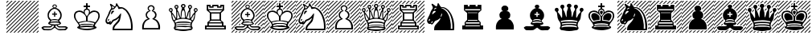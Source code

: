 SplineFontDB: 3.2
FontName: DiagramSmart
FullName: Diagram Smart
FamilyName: Diagram Smart
Weight: Regular
Copyright: 
UComments: "2025-2-20: Created with FontForge (http://fontforge.org)"
Version: 001.000
ItalicAngle: 0
UnderlinePosition: -125
UnderlineWidth: 50
Ascent: 800
Descent: 200
InvalidEm: 0
LayerCount: 2
Layer: 0 0 "Back" 1
Layer: 1 0 "Fore" 0
XUID: [1021 1001 503948851 12892410]
OS2Version: 0
OS2_WeightWidthSlopeOnly: 0
OS2_UseTypoMetrics: 1
CreationTime: 1740025491
ModificationTime: 1740026392
OS2TypoAscent: 0
OS2TypoAOffset: 1
OS2TypoDescent: 0
OS2TypoDOffset: 1
OS2TypoLinegap: 0
OS2WinAscent: 0
OS2WinAOffset: 1
OS2WinDescent: 0
OS2WinDOffset: 1
HheadAscent: 0
HheadAOffset: 1
HheadDescent: 0
HheadDOffset: 1
OS2Vendor: 'PfEd'
MarkAttachClasses: 1
DEI: 91125
Encoding: iso8859-5
UnicodeInterp: none
NameList: AGL For New Fonts
DisplaySize: -48
AntiAlias: 1
FitToEm: 0
WinInfo: 0 19 14
BeginPrivate: 0
EndPrivate
BeginChars: 256 26

StartChar: plus
Encoding: 43 43 0
Width: 1000
Flags: HW
LayerCount: 2
EndChar

StartChar: P
Encoding: 80 80 1
Width: 1000
Flags: HW
LayerCount: 2
Fore
SplineSet
228 43 m 0
 234.666666667 73 242.333333333 96.1666666667 251 112.5 c 128
 259.666666667 128.833333333 272.333333333 147.166666667 289 167.5 c 128
 305.666666667 187.833333333 320.666666667 201.833333333 334 209.5 c 128
 347.333333333 217.166666667 367 225.333333333 393 234 c 0
 395 235.333333333 397 237 399 239 c 1
 386.333333333 247 374 255 362 263 c 0
 352 272.333333333 344.166666667 287 338.5 307 c 128
 332.833333333 327 330 345.333333333 330 362 c 0
 330 369.333333333 330.666666667 377 332 385 c 128
 333.333333333 393 338.833333333 405.5 348.5 422.5 c 128
 358.166666667 439.5 368.166666667 452.166666667 378.5 460.5 c 128
 388.833333333 468.833333333 399.5 473.833333333 410.5 475.5 c 128
 421.5 477.166666667 432 478.666666667 442 480 c 0
 443.333333333 481.333333333 445 482.666666667 447 484 c 1
 436.333333333 488.666666667 426 493.333333333 416 498 c 0
 408 504.666666667 402 513.833333333 398 525.5 c 128
 394 537.166666667 392 549 392 561 c 0
 392 572.333333333 393.166666667 582 395.5 590 c 128
 397.833333333 598 404.333333333 607.833333333 415 619.5 c 128
 425.666666667 631.166666667 436.166666667 640.333333333 446.5 647 c 128
 456.833333333 653.666666667 474 657 498 657 c 0
 522.666666667 657 540.5 653.833333333 551.5 647.5 c 128
 562.5 641.166666667 574.5 630.833333333 587.5 616.5 c 128
 600.5 602.166666667 607 583.333333333 607 560 c 0
 607 532.666666667 599 512 583 498 c 1
 566.333333333 491.333333333 556 487 552 485 c 1
 553.333333333 483 555 481.333333333 557 480 c 0
 567.666666667 478.666666667 578.666666667 477.666666667 590 477 c 0
 599.333333333 475 609.833333333 469.5 621.5 460.5 c 128
 633.166666667 451.5 643.5 437.5 652.5 418.5 c 128
 661.5 399.5 666.5 387.166666667 667.5 381.5 c 128
 668.5 375.833333333 669 369.333333333 669 362 c 0
 669 344 666.5 325.5 661.5 306.5 c 128
 656.5 287.5 649 273.5 639 264.5 c 128
 629 255.5 620.666666667 249.333333333 614 246 c 128
 607.333333333 242.666666667 602.333333333 240 599 238 c 1
 601.666666667 236 609.5 232.833333333 622.5 228.5 c 128
 635.5 224.166666667 649.166666667 218 663.5 210 c 128
 677.833333333 202 692.833333333 188.333333333 708.5 169 c 128
 724.166666667 149.666666667 736.833333333 130.5 746.5 111.5 c 128
 756.166666667 92.5 763.5 72.5 768.5 51.5 c 128
 773.5 30.5 776.333333333 15.6666666667 777 7 c 128
 777.666666667 -1.66666666667 778 -12.3333333333 778 -25 c 0
 778 -31 777.666666667 -41.6666666667 777 -57 c 128
 776.333333333 -72.3333333333 776 -85.3333333333 776 -96 c 1
 222 -96 l 1
 222 -84 221.833333333 -72.3333333333 221.5 -61 c 128
 221.166666667 -49.6666666667 221 -38.6666666667 221 -28 c 0
 221 -14 221.333333333 -2.16666666667 222 7.5 c 128
 222.666666667 17.1666666667 224.666666667 29 228 43 c 0
441 594 m 0
 432.333333333 582.666666667 428 570.333333333 428 557 c 0
 428 553 428.5 548.5 429.5 543.5 c 128
 430.5 538.5 432 533.833333333 434 529.5 c 128
 436 525.166666667 440.166666667 520.833333333 446.5 516.5 c 128
 452.833333333 512.166666667 457 509 459 507 c 2
 486 480 l 1
 464 470.666666667 449.166666667 463.333333333 441.5 458 c 128
 433.833333333 452.666666667 426.5 447.833333333 419.5 443.5 c 128
 412.5 439.166666667 406 433.5 400 426.5 c 128
 394 419.5 388.666666667 410.666666667 384 400 c 128
 379.333333333 389.333333333 375.833333333 380.833333333 373.5 374.5 c 128
 371.166666667 368.166666667 370 361.333333333 370 354 c 0
 370 345.333333333 372 336.333333333 376 327 c 128
 380 317.666666667 385.166666667 307.666666667 391.5 297 c 128
 397.833333333 286.333333333 405.166666667 277.333333333 413.5 270 c 128
 421.833333333 262.666666667 431.166666667 255.166666667 441.5 247.5 c 128
 451.833333333 239.833333333 459.666666667 234.333333333 465 231 c 1
 402 201 l 2
 384 192.333333333 369.333333333 183.833333333 358 175.5 c 128
 346.666666667 167.166666667 334.833333333 155.166666667 322.5 139.5 c 128
 310.166666667 123.833333333 301.166666667 109.166666667 295.5 95.5 c 128
 289.833333333 81.8333333333 285 65.5 281 46.5 c 128
 277 27.5 274.666666667 13.3333333333 274 4 c 128
 273.333333333 -5.33333333333 273 -16 273 -28 c 2
 273 -51 l 1
 722 -51 l 1
 722 -28 l 2
 722 -16 721.666666667 -5.33333333333 721 4 c 128
 720.333333333 13.3333333333 718 27.3333333333 714 46 c 128
 710 64.6666666667 705.166666667 80.8333333333 699.5 94.5 c 128
 693.833333333 108.166666667 685 122.666666667 673 138 c 128
 661 153.333333333 649.333333333 165.5 638 174.5 c 128
 626.666666667 183.5 611.666666667 192.333333333 593 201 c 2
 530 231 l 1
 538 236.333333333 546.166666667 241.833333333 554.5 247.5 c 128
 562.833333333 253.166666667 570 259 576 265 c 128
 582 271 587.166666667 276.333333333 591.5 281 c 128
 595.833333333 285.666666667 600.5 292 605.5 300 c 128
 610.5 308 615 316.666666667 619 326 c 128
 623 335.333333333 625 344.666666667 625 354 c 0
 625 361.333333333 623.333333333 369.166666667 620 377.5 c 128
 616.666666667 385.833333333 613.166666667 394.333333333 609.5 403 c 128
 605.833333333 411.666666667 601.333333333 419.166666667 596 425.5 c 128
 590.666666667 431.833333333 582.666666667 438.333333333 572 445 c 128
 561.333333333 451.666666667 553.666666667 456.833333333 549 460.5 c 128
 544.333333333 464.166666667 536.5 468.333333333 525.5 473 c 128
 514.5 477.666666667 518 489 536 507 c 0
 544 513.666666667 552 520.666666667 560 528 c 1
 564 538 566 548.333333333 566 559 c 0
 566 572.333333333 560.5 586 549.5 600 c 128
 538.5 614 522 621 500 621 c 0
 490.666666667 621 480 618.666666667 468 614 c 128
 456 609.333333333 447 602.666666667 441 594 c 0
EndSplineSet
EndChar

StartChar: hyphen
Encoding: 45 45 2
Width: 1000
Flags: HW
LayerCount: 2
Fore
SplineSet
0 -183 m 1
 983 800 l 1
 1000 800 l 1
 1000 783 l 1
 17 -200 l 1
 0 -200 l 1
 0 -183 l 1
0 761 m 1
 39 800 l 1
 73 800 l 1
 0 727 l 1
 0 761 l 1
0 643 m 1
 157 800 l 1
 191 800 l 1
 0 609 l 1
 0 643 l 1
0 525 m 1
 275 800 l 1
 309 800 l 1
 0 491 l 1
 0 525 l 1
337 -200 m 1
 1000 463 l 1
 1000 429 l 1
 371 -200 l 1
 337 -200 l 1
219 -200 m 1
 1000 581 l 1
 1000 547 l 1
 253 -200 l 1
 219 -200 l 1
101 -200 m 1
 1000 699 l 1
 1000 665 l 1
 135 -200 l 1
 101 -200 l 1
0 407 m 1
 393 800 l 1
 427 800 l 1
 0 373 l 1
 0 407 l 1
0 289 m 1
 511 800 l 1
 545 800 l 1
 0 255 l 1
 0 289 l 1
0 171 m 1
 629 800 l 1
 663 800 l 1
 0 137 l 1
 0 171 l 1
0 53 m 1
 747 800 l 1
 781 800 l 1
 0 19 l 1
 0 53 l 1
0 -65 m 1
 865 800 l 1
 899 800 l 1
 0 -99 l 1
 0 -65 l 1
809 -200 m 1
 1000 -9 l 1
 1000 -43 l 1
 843 -200 l 1
 809 -200 l 1
691 -200 m 1
 1000 109 l 1
 1000 75 l 1
 725 -200 l 1
 691 -200 l 1
573 -200 m 1
 1000 227 l 1
 1000 193 l 1
 607 -200 l 1
 573 -200 l 1
455 -200 m 1
 1000 345 l 1
 1000 311 l 1
 489 -200 l 1
 455 -200 l 1
927 -200 m 1
 1000 -127 l 1
 1000 -161 l 1
 961 -200 l 1
 927 -200 l 1
EndSplineSet
EndChar

StartChar: K
Encoding: 75 75 3
Width: 1000
Flags: HW
LayerCount: 2
Fore
SplineSet
722 -52 m 1
 719.333333333 -48 716.666666667 -44.3333333333 714 -41 c 0
 690 -33 665 -29 639 -29 c 0
 624.333333333 -29 602 -28 572 -26 c 128
 542 -24 517.666666667 -23 499 -23 c 0
 479.666666667 -23 455.666666667 -24.3333333333 427 -27 c 128
 398.333333333 -29.6666666667 376.333333333 -31 361 -31 c 0
 344.333333333 -31 324.666666667 -33.6666666667 302 -39 c 0
 294 -43 286.333333333 -47.3333333333 279 -52 c 1
 307.666666667 -64 340.5 -72.6666666667 377.5 -78 c 128
 414.5 -83.3333333333 455.666666667 -86 501 -86 c 0
 590.333333333 -86 664 -74.6666666667 722 -52 c 1
476 168 m 1
 476 277 l 1
 476 276 l 1
 468.666666667 305.333333333 459.666666667 327 449 341 c 1
 436.333333333 352.333333333 426.833333333 362 420.5 370 c 128
 414.166666667 378 408.166666667 384.166666667 402.5 388.5 c 128
 396.833333333 392.833333333 385 400.666666667 367 412 c 128
 349 423.333333333 334.166666667 431.833333333 322.5 437.5 c 128
 310.833333333 443.166666667 296.666666667 446 280 446 c 0
 257.333333333 446 240.833333333 445 230.5 443 c 128
 220.166666667 441 205.833333333 433.833333333 187.5 421.5 c 128
 169.166666667 409.166666667 157.166666667 393.666666667 151.5 375 c 128
 145.833333333 356.333333333 143 340.666666667 143 328 c 0
 143 317.333333333 144.166666667 307 146.5 297 c 128
 148.833333333 287 151.333333333 276.333333333 154 265 c 128
 156.666666667 253.666666667 160.166666667 243.333333333 164.5 234 c 128
 168.833333333 224.666666667 175.833333333 212.166666667 185.5 196.5 c 128
 195.166666667 180.833333333 204.333333333 168 213 158 c 128
 221.666666667 148 231.333333333 138 242 128 c 1
 256.666666667 133.333333333 274 138.666666667 294 144 c 128
 314 149.333333333 336 154 360 158 c 128
 384 162 403.166666667 164.666666667 417.5 166 c 128
 431.833333333 167.333333333 451.333333333 168 476 168 c 1
658 156 m 0
 667.333333333 154.666666667 683 151.166666667 705 145.5 c 128
 727 139.833333333 745.333333333 134 760 128 c 1
 772.666666667 140 782.166666667 149.666666667 788.5 157 c 128
 794.833333333 164.333333333 803.833333333 177.166666667 815.5 195.5 c 128
 827.166666667 213.833333333 835.166666667 228 839.5 238 c 128
 843.833333333 248 847.166666667 258.333333333 849.5 269 c 128
 851.833333333 279.666666667 854 290.666666667 856 302 c 128
 858 313.333333333 859 322.333333333 859 329 c 0
 859 341 856.166666667 356.333333333 850.5 375 c 128
 844.833333333 393.666666667 833.166666667 409 815.5 421 c 128
 797.833333333 433 782.666666667 440.166666667 770 442.5 c 128
 757.333333333 444.833333333 741.333333333 446 722 446 c 0
 704.666666667 446 690.833333333 443.5 680.5 438.5 c 128
 670.166666667 433.5 656.166666667 425.5 638.5 414.5 c 128
 620.833333333 403.5 608.166666667 394.833333333 600.5 388.5 c 128
 592.833333333 382.166666667 584.5 373.833333333 575.5 363.5 c 128
 566.5 353.166666667 557 342.333333333 547 331 c 0
 538.333333333 317 531.333333333 298.666666667 526 276 c 1
 526 277 l 1
 526 168 l 1
 550 168 569.833333333 167.166666667 585.5 165.5 c 128
 601.166666667 163.833333333 625.333333333 160.666666667 658 156 c 0
618 14 m 2
 706 -1 l 1
 706 1 706 1 706 3 c 0
 698.666666667 10.3333333333 696 15 698 17 c 0
 700.666666667 19.6666666667 702 22.3333333333 702 25 c 0
 702 31.6666666667 695.166666667 36.6666666667 681.5 40 c 128
 667.833333333 43.3333333333 648.666666667 46.6666666667 624 50 c 128
 599.333333333 53.3333333333 581 55 569 55 c 0
 561 55 553.166666667 54.8333333333 545.5 54.5 c 128
 537.833333333 54.1666666667 530 54 522 54 c 2
 507 54 l 2
 502.333333333 54.6666666667 499 55 497 55 c 0
 491 54.3333333333 485 54 479 54 c 128
 470 54 470 54 465 54 c 2
 445 54 l 2
 435 54 425.5 53.8333333333 416.5 53.5 c 128
 407.5 53.1666666667 399.166666667 51.8333333333 391.5 49.5 c 128
 383.833333333 47.1666666667 365 43.8333333333 335 39.5 c 128
 305 35.1666666667 290 29.6666666667 290 23 c 0
 290 21 291.666666667 17.6666666667 295 13 c 0
 297 11 296.5 8.33333333333 293.5 5 c 128
 290.5 1.66666666667 288 -1.33333333333 286 -4 c 1
 293.333333333 -3.33333333333 310.5 0 337.5 6 c 128
 364.5 12 383.333333333 15.8333333333 394 17.5 c 128
 404.666666667 19.1666666667 415.166666667 20.3333333333 425.5 21 c 128
 435.833333333 21.6666666667 448 22 462 22 c 2
 497 22 l 2
 517 22 534 21.8333333333 548 21.5 c 128
 562 21.1666666667 585.333333333 18.6666666667 618 14 c 2
373 131 m 0
 341.666666667 125 314.666666667 119.5 292 114.5 c 128
 269.333333333 109.5 258 102 258 92 c 0
 258 87.3333333333 259.666666667 83.3333333333 263 80 c 0
 267.666666667 72.6666666667 271.5 66.8333333333 274.5 62.5 c 128
 277.5 58.1666666667 280.666666667 56 284 56 c 0
 291.333333333 56 299.333333333 58.1666666667 308 62.5 c 128
 316.666666667 66.8333333333 326 70.1666666667 336 72.5 c 128
 346 74.8333333333 358.666666667 76.8333333333 374 78.5 c 128
 389.333333333 80.1666666667 406.666666667 81 426 81 c 0
 437.333333333 81 449.166666667 80.8333333333 461.5 80.5 c 128
 473.833333333 80.1666666667 486.333333333 80 499 80 c 0
 516 80 516 80 532 80 c 128
 542.666666667 80 553.333333333 80.3333333333 564 81 c 0
 581.333333333 81 597.5 80.3333333333 612.5 79 c 128
 627.5 77.6666666667 644.666666667 74.6666666667 664 70 c 0
 674.666666667 65.3333333333 683.333333333 61.8333333333 690 59.5 c 128
 696.666666667 57.1666666667 703.666666667 56 711 56 c 0
 715 56 718.333333333 59.6666666667 721 67 c 128
 723.666666667 74.3333333333 726 79.3333333333 728 82 c 128
 730 84.6666666667 731 88 731 92 c 0
 731 102 716.666666667 110.333333333 688 117 c 0
 663.333333333 121.666666667 639 126.333333333 615 131 c 0
 595.666666667 136.333333333 576.166666667 140 556.5 142 c 128
 536.833333333 144 517 146 497 148 c 1
 467 145.333333333 443.666666667 143.166666667 427 141.5 c 128
 410.333333333 139.833333333 392.333333333 136.333333333 373 131 c 0
562 413 m 0
 565 433 565 433 568 453 c 0
 568 459 567.5 463.666666667 566.5 467 c 128
 565.5 470.333333333 561.166666667 478.666666667 553.5 492 c 128
 545.833333333 505.333333333 528.666666667 512 502 512 c 0
 474 512 455.5 504 446.5 488 c 128
 437.5 472 433 459.333333333 433 450 c 0
 433 444 434 437.333333333 436 430 c 128
 438 422.666666667 440 414.5 442 405.5 c 128
 444 396.5 450.833333333 383.666666667 462.5 367 c 128
 474.166666667 350.333333333 487 332.666666667 501 314 c 1
 503.666666667 318.666666667 513.666666667 332 531 354 c 128
 548.333333333 376 558.666666667 395.666666667 562 413 c 0
526 650 m 1
 600 650 l 1
 600 600 l 1
 525 600 l 1
 525 542 l 1
 532.333333333 545.333333333 542 543.333333333 554 536 c 128
 566 528.666666667 575.5 520.833333333 582.5 512.5 c 128
 589.5 504.166666667 595 480.666666667 599 442 c 0
 601 439.333333333 603.333333333 436.666666667 606 434 c 1
 613.333333333 452.666666667 630.333333333 466.833333333 657 476.5 c 128
 683.666666667 486.166666667 708 491 730 491 c 0
 750.666666667 491 771.166666667 487.333333333 791.5 480 c 128
 811.833333333 472.666666667 826.666666667 466.333333333 836 461 c 128
 845.333333333 455.666666667 855.833333333 446.833333333 867.5 434.5 c 128
 879.166666667 422.166666667 887.833333333 406.5 893.5 387.5 c 128
 899.166666667 368.5 902 346 902 320 c 0
 902 290 894.333333333 260 879 230 c 0
 866.333333333 208 856.666666667 190.666666667 850 178 c 0
 810 126 810 126 770 74 c 0
 764 62 759.333333333 52.1666666667 756 44.5 c 128
 752.666666667 36.8333333333 751 29 751 21 c 0
 751 17 751.666666667 12.5 753 7.5 c 128
 754.333333333 2.5 762.833333333 -3.33333333333 778.5 -10 c 128
 794.166666667 -16.6666666667 802.666666667 -24.6666666667 804 -34 c 0
 806.666666667 -52.6666666667 798 -66.1666666667 778 -74.5 c 128
 758 -82.8333333333 740.666666667 -90.5 726 -97.5 c 128
 711.333333333 -104.5 694.5 -109.833333333 675.5 -113.5 c 128
 656.5 -117.166666667 632.333333333 -121.666666667 603 -127 c 128
 573.666666667 -132.333333333 540 -135 502 -135 c 256
 464 -135 429.166666667 -132 397.5 -126 c 128
 365.833333333 -120 341.666666667 -115.666666667 325 -113 c 0
 307.666666667 -109 290.833333333 -103.166666667 274.5 -95.5 c 128
 258.166666667 -87.8333333333 241.333333333 -80.3333333333 224 -73 c 0
 205.333333333 -63 197.333333333 -50 200 -34 c 0
 201.333333333 -26 210 -18 226 -10 c 128
 242 -2 250.666666667 5.33333333333 252 12 c 0
 254 22.6666666667 252.5 33.1666666667 247.5 43.5 c 128
 242.5 53.8333333333 237.333333333 64 232 74 c 0
 226 88.6666666667 212.333333333 107.666666667 191 131 c 128
 169.666666667 154.333333333 151.5 179.5 136.5 206.5 c 128
 121.5 233.5 111.666666667 254 107 268 c 128
 102.333333333 282 100 299.333333333 100 320 c 0
 100 347.333333333 102.666666667 370 108 388 c 128
 113.333333333 406 122.166666667 421.5 134.5 434.5 c 128
 146.833333333 447.5 157 456.333333333 165 461 c 128
 173 465.666666667 187.666666667 471.833333333 209 479.5 c 128
 230.333333333 487.166666667 251.666666667 491 273 491 c 0
 295.666666667 491 316.833333333 487.333333333 336.5 480 c 128
 356.166666667 472.666666667 369.833333333 465.666666667 377.5 459 c 128
 385.166666667 452.333333333 390.666666667 444 394 434 c 1
 395.333333333 436 397 438 399 440 c 0
 403.666666667 478.666666667 409.666666667 502.333333333 417 511 c 128
 424.333333333 519.666666667 433.833333333 527.833333333 445.5 535.5 c 128
 457.166666667 543.166666667 466.666666667 545.333333333 474 542 c 1
 474 600 l 1
 400 600 l 1
 400 650 l 1
 474 650 l 1
 474 723 l 1
 526 723 l 1
 526 650 l 1
EndSplineSet
EndChar

StartChar: Q
Encoding: 81 81 4
Width: 1000
Flags: HW
LayerCount: 2
Fore
SplineSet
565 666 m 0
 569 656 571 646.333333333 571 637 c 0
 571 626.333333333 568 617 562 609 c 1
 550 600 550 600 538 591 c 0
 535.333333333 586.333333333 534 580.333333333 534 573 c 0
 534 561.666666667 539.5 538.166666667 550.5 502.5 c 128
 561.5 466.833333333 567.666666667 445.666666667 569 439 c 128
 570.333333333 432.333333333 571.833333333 405 573.5 357 c 128
 575.166666667 309 578.666666667 285 584 285 c 0
 586 285 590.5 291.833333333 597.5 305.5 c 128
 604.5 319.166666667 612.333333333 343.333333333 621 378 c 128
 629.666666667 412.666666667 635.666666667 434.833333333 639 444.5 c 128
 642.333333333 454.166666667 650.5 468.5 663.5 487.5 c 128
 676.5 506.5 683 521.666666667 683 533 c 0
 683 539.666666667 682 545.5 680 550.5 c 128
 678 555.5 673.666666667 561 667 567 c 128
 660.333333333 573 655.333333333 580.166666667 652 588.5 c 128
 648.666666667 596.833333333 647 606 647 616 c 0
 647 626.666666667 651.166666667 639.166666667 659.5 653.5 c 128
 667.833333333 667.833333333 684.333333333 675 709 675 c 0
 733 675 749.5 667.5 758.5 652.5 c 128
 767.5 637.5 772 624.666666667 772 614 c 0
 772 607.333333333 771.5 602.166666667 770.5 598.5 c 128
 769.5 594.833333333 767.5 589.333333333 764.5 582 c 128
 761.5 574.666666667 755.833333333 568.5 747.5 563.5 c 128
 739.166666667 558.5 733 550.833333333 729 540.5 c 128
 725 530.166666667 722.166666667 520.833333333 720.5 512.5 c 128
 718.833333333 504.166666667 718 493.666666667 718 481 c 0
 718 469 718 469 718 456 c 128
 718 447.333333333 718.333333333 438.333333333 719 429 c 0
 719 408.333333333 718.666666667 388.333333333 718 369 c 128
 717.333333333 349.666666667 716.666666667 331 716 313 c 0
 716 281 719.333333333 265 726 265 c 0
 730 265 735.5 270 742.5 280 c 128
 749.5 290 757.833333333 305.5 767.5 326.5 c 128
 777.166666667 347.5 784.333333333 361.833333333 789 369.5 c 128
 793.666666667 377.166666667 805.833333333 391.333333333 825.5 412 c 128
 845.166666667 432.666666667 854.333333333 445.333333333 853 450 c 0
 851.666666667 455.333333333 848.166666667 461.333333333 842.5 468 c 128
 836.833333333 474.666666667 833.166666667 480.5 831.5 485.5 c 128
 829.833333333 490.5 828.5 495.5 827.5 500.5 c 128
 826.5 505.5 826 510.333333333 826 515 c 0
 826 524.333333333 830.333333333 536.833333333 839 552.5 c 128
 847.666666667 568.166666667 863.333333333 576 886 576 c 256
 908.666666667 576 924.333333333 568.5 933 553.5 c 128
 941.666666667 538.5 946 526 946 516 c 0
 946 505.333333333 943.833333333 495.666666667 939.5 487 c 128
 935.166666667 478.333333333 927.333333333 470.166666667 916 462.5 c 128
 904.666666667 454.833333333 896.166666667 447.666666667 890.5 441 c 128
 884.833333333 434.333333333 880.333333333 423 877 407 c 0
 873 379 868.833333333 350.833333333 864.5 322.5 c 128
 860.166666667 294.166666667 856.833333333 270.666666667 854.5 252 c 128
 852.166666667 233.333333333 845.666666667 215.333333333 835 198 c 0
 815.666666667 171.333333333 800.833333333 150.333333333 790.5 135 c 128
 780.166666667 119.666666667 773.666666667 104.666666667 771 90 c 128
 768.333333333 75.3333333333 766.333333333 64 765 56 c 128
 763.666666667 48 763 40.6666666667 763 34 c 0
 763 23.3333333333 764.333333333 13.5 767 4.5 c 128
 769.666666667 -4.5 774.666666667 -13.1666666667 782 -21.5 c 128
 789.333333333 -29.8333333333 793 -37.6666666667 793 -45 c 0
 793 -56.3333333333 790.666666667 -65.1666666667 786 -71.5 c 128
 781.333333333 -77.8333333333 774.666666667 -85.8333333333 766 -95.5 c 128
 757.333333333 -105.166666667 744 -111.166666667 726 -113.5 c 128
 708 -115.833333333 690.333333333 -118 673 -120 c 0
 607 -134 549 -141 499 -141 c 0
 449.666666667 -141 391.333333333 -134 324 -120 c 0
 300 -117.333333333 280.666666667 -115 266 -113 c 128
 251.333333333 -111 239.333333333 -104.833333333 230 -94.5 c 128
 220.666666667 -84.1666666667 214 -75.6666666667 210 -69 c 128
 206 -62.3333333333 204 -54.3333333333 204 -45 c 0
 204 -39 208 -30.6666666667 216 -20 c 128
 224 -9.33333333333 229 -0.333333333333 231 7 c 128
 233 14.3333333333 234 23.3333333333 234 34 c 0
 234 40 233.333333333 47.6666666667 232 57 c 128
 230.666666667 66.3333333333 228.666666667 77.8333333333 226 91.5 c 128
 223.333333333 105.166666667 215.333333333 121.5 202 140.5 c 128
 188.666666667 159.5 176 178.166666667 164 196.5 c 128
 152 214.833333333 144.333333333 235.166666667 141 257.5 c 128
 137.666666667 279.833333333 134.166666667 304.333333333 130.5 331 c 128
 126.833333333 357.666666667 123.833333333 380.333333333 121.5 399 c 128
 119.166666667 417.666666667 114 431.833333333 106 441.5 c 128
 98 451.166666667 89 459 79 465 c 128
 69 471 61.8333333333 478.333333333 57.5 487 c 128
 53.1666666667 495.666666667 51 505.333333333 51 516 c 0
 51 526 55.3333333333 538.5 64 553.5 c 128
 72.6666666667 568.5 88.3333333333 576 111 576 c 256
 133.666666667 576 148.5 570 155.5 558 c 128
 162.5 546 166.833333333 537.5 168.5 532.5 c 128
 170.166666667 527.5 171 521.666666667 171 515 c 0
 171 505 169 494.333333333 165 483 c 1
 157.666666667 471.666666667 150.666666667 460.666666667 144 450 c 0
 143.333333333 446 153.5 431.833333333 174.5 407.5 c 128
 195.5 383.166666667 210.333333333 362.666666667 219 346 c 128
 227.666666667 329.333333333 239.666666667 307 255 279 c 0
 261.666666667 269.666666667 267 265 271 265 c 0
 277.666666667 265 281 281 281 313 c 0
 281 339 280.666666667 361 280 379 c 128
 279.333333333 397 278.666666667 413.666666667 278 429 c 0
 278 443 278 443 278 456 c 128
 278 464.666666667 278.333333333 473 279 481 c 0
 279 493 278.333333333 503.166666667 277 511.5 c 128
 275.666666667 519.833333333 272.666666667 529.5 268 540.5 c 128
 263.333333333 551.5 257 559.5 249 564.5 c 128
 241 569.5 236 574.333333333 234 579 c 128
 232 583.666666667 230 589.666666667 228 597 c 128
 226 604.333333333 225 610.333333333 225 615 c 0
 225 625 229.5 637.5 238.5 652.5 c 128
 247.5 667.5 264 675 288 675 c 0
 312.666666667 675 329.166666667 667.833333333 337.5 653.5 c 128
 345.833333333 639.166666667 350 626.333333333 350 615 c 0
 350 605.666666667 348.333333333 596.833333333 345 588.5 c 128
 341.666666667 580.166666667 336.5 572.5 329.5 565.5 c 128
 322.5 558.5 318.166666667 553 316.5 549 c 128
 314.833333333 545 314 539.333333333 314 532 c 0
 314 522 320.333333333 507.833333333 333 489.5 c 128
 345.666666667 471.166666667 356.833333333 446.666666667 366.5 416 c 128
 376.166666667 385.333333333 389 344.666666667 405 294 c 0
 408.333333333 288 411 285 413 285 c 0
 417 285 419.5 309 420.5 357 c 128
 421.5 405 423.333333333 436 426 450 c 128
 428.666666667 464 435.333333333 485.666666667 446 515 c 128
 456.666666667 544.333333333 462 564.333333333 462 575 c 0
 462 580.333333333 461.333333333 584.833333333 460 588.5 c 128
 458.666666667 592.166666667 454.666666667 595.833333333 448 599.5 c 128
 441.333333333 603.166666667 436 607.666666667 432 613 c 128
 428 618.333333333 426 626.666666667 426 638 c 0
 426 646.666666667 428.333333333 656.666666667 433 668 c 128
 437.666666667 679.333333333 446 688.333333333 458 695 c 128
 470 701.666666667 483.333333333 705 498 705 c 0
 514 705 527.833333333 701.833333333 539.5 695.5 c 128
 551.166666667 689.166666667 559.666666667 679.333333333 565 666 c 0
634 250 m 0
 645.333333333 250 654.166666667 248.833333333 660.5 246.5 c 128
 666.833333333 244.166666667 674 241.333333333 682 238 c 0
 690.666666667 234.666666667 695 238.666666667 695 250 c 0
 695 256.666666667 693.5 268.5 690.5 285.5 c 128
 687.5 302.5 686 313.333333333 686 318 c 0
 686 332.666666667 686.833333333 355 688.5 385 c 128
 690.166666667 415 691 431.333333333 691 434 c 0
 691 452 689.333333333 461 686 461 c 0
 684 461 680 456.666666667 674 448 c 128
 668 439.333333333 662.833333333 422.666666667 658.5 398 c 128
 654.166666667 373.333333333 651 358.166666667 649 352.5 c 128
 647 346.833333333 640.833333333 333 630.5 311 c 128
 620.166666667 289 615 274 615 266 c 0
 615 255.333333333 621.333333333 250 634 250 c 0
84 529 m 0
 80.6666666667 523.666666667 79 517.333333333 79 510 c 0
 79 507.333333333 79.3333333333 505 80 503 c 0
 82 501 84.5 498 87.5 494 c 128
 90.5 490 98 488 110 488 c 0
 116 488 121.333333333 488.666666667 126 490 c 128
 130.666666667 491.333333333 134.333333333 494 137 498 c 128
 139.666666667 502 141 506.666666667 141 512 c 0
 141 518 139.666666667 523 137 527 c 128
 134.333333333 531 130.5 533.833333333 125.5 535.5 c 128
 118 538 118 538 112 540 c 0
 103.333333333 539.333333333 97.3333333333 538.5 94 537.5 c 128
 90.6666666667 536.5 87.3333333333 533.666666667 84 529 c 0
261 629 m 0
 257.666666667 623.666666667 256 617.333333333 256 610 c 0
 256 607.333333333 256.333333333 605 257 603 c 0
 259 601 261.5 598 264.5 594 c 128
 267.5 590 275 588 287 588 c 0
 293 588 298.333333333 588.666666667 303 590 c 128
 307.666666667 591.333333333 311.333333333 594 314 598 c 128
 316.666666667 602 318 606.666666667 318 612 c 0
 318 618 316.666666667 623 314 627 c 128
 311.333333333 631 307.5 633.833333333 302.5 635.5 c 128
 295 638 295 638 289 640 c 0
 280.333333333 639.333333333 274.333333333 638.5 271 637.5 c 128
 267.666666667 636.5 264.333333333 633.666666667 261 629 c 0
471 655 m 0
 467.666666667 649.666666667 466 643 466 635 c 0
 466 631 468.333333333 625.833333333 473 619.5 c 128
 477.666666667 613.166666667 486.666666667 610 500 610 c 0
 508 610 514 610.833333333 518 612.5 c 128
 522 614.166666667 525.666666667 617.166666667 529 621.5 c 128
 532.333333333 625.833333333 534 630.666666667 534 636 c 0
 534 643.333333333 532.5 649.166666667 529.5 653.5 c 128
 526.5 657.833333333 521.333333333 661.166666667 514 663.5 c 128
 506.666666667 665.833333333 502.666666667 667.333333333 502 668 c 0
 491.333333333 666 484.5 664.5 481.5 663.5 c 128
 478.5 662.5 475 659.666666667 471 655 c 0
684 627 m 0
 680.666666667 621.666666667 679 615.333333333 679 608 c 0
 679 605.333333333 679.333333333 603 680 601 c 0
 682 599 684.5 596 687.5 592 c 128
 690.5 588 698 586 710 586 c 0
 716 586 721.333333333 586.666666667 726 588 c 128
 730.666666667 589.333333333 734.333333333 592 737 596 c 128
 739.666666667 600 741 604.666666667 741 610 c 0
 741 616 739.666666667 621 737 625 c 128
 734.333333333 629 730.5 631.833333333 725.5 633.5 c 128
 718 636 718 636 712 638 c 0
 703.333333333 637.333333333 697.333333333 636.5 694 635.5 c 128
 690.666666667 634.5 687.333333333 631.666666667 684 627 c 0
862 529 m 0
 858.666666667 523.666666667 857 517.333333333 857 510 c 0
 857 507.333333333 857.333333333 505 858 503 c 0
 860 501 862.5 498 865.5 494 c 128
 868.5 490 876 488 888 488 c 0
 894 488 899.333333333 488.666666667 904 490 c 128
 908.666666667 491.333333333 912.333333333 494 915 498 c 128
 917.666666667 502 919 506.666666667 919 512 c 0
 919 518 917.666666667 523 915 527 c 128
 912.333333333 531 908.5 533.833333333 903.5 535.5 c 128
 896 538 896 538 890 540 c 0
 881.333333333 539.333333333 875.333333333 538.5 872 537.5 c 128
 868.666666667 536.5 865.333333333 533.666666667 862 529 c 0
363 221 m 0
 327 211.666666667 296.5 202.166666667 271.5 192.5 c 128
 246.5 182.833333333 234 171.666666667 234 159 c 0
 234 154.333333333 235.333333333 150.666666667 238 148 c 128
 240.666666667 145.333333333 244 139.333333333 248 130 c 128
 252 120.666666667 256 116 260 116 c 0
 267.333333333 116 276.166666667 119 286.5 125 c 128
 296.833333333 131 310.166666667 135.833333333 326.5 139.5 c 128
 342.833333333 143.166666667 366.333333333 146.166666667 397 148.5 c 128
 427.666666667 150.833333333 461.666666667 152 499 152 c 0
 543 152 576.666666667 151.166666667 600 149.5 c 128
 623.333333333 147.833333333 644.666666667 144.833333333 664 140.5 c 128
 683.333333333 136.166666667 698.166666667 131 708.5 125 c 128
 718.833333333 119 727.666666667 116 735 116 c 0
 737.666666667 116 740.666666667 119 744 125 c 128
 747.333333333 131 751 138 755 146 c 0
 759 150 761 154.333333333 761 159 c 0
 761 174.333333333 746.166666667 187 716.5 197 c 128
 686.833333333 207 660 214.833333333 636 220.5 c 128
 612 226.166666667 588.833333333 230 566.5 232 c 128
 544.166666667 234 522 236 500 238 c 1
 466.666666667 235.333333333 440.833333333 233.166666667 422.5 231.5 c 128
 404.166666667 229.833333333 384.333333333 226.333333333 363 221 c 0
638 62 m 2
 722 49 l 2
 724 50 724 50 726 51 c 0
 724 58.3333333333 724.333333333 63.8333333333 727 67.5 c 128
 729.666666667 71.1666666667 731 74.6666666667 731 78 c 0
 731 86.6666666667 724.166666667 92.5 710.5 95.5 c 128
 696.833333333 98.5 676.5 101.833333333 649.5 105.5 c 128
 622.5 109.166666667 599.5 111.333333333 580.5 112 c 128
 561.5 112.666666667 551 113 549 113 c 2
 498 113 l 2
 467.333333333 113 444.166666667 112.666666667 428.5 112 c 128
 412.833333333 111.333333333 389.666666667 108.666666667 359 104 c 128
 328.333333333 99.3333333333 305.833333333 95.3333333333 291.5 92 c 128
 277.166666667 88.6666666667 270 83 270 75 c 0
 270 71.6666666667 271.5 68.1666666667 274.5 64.5 c 128
 277.5 60.8333333333 278 56.6666666667 276 52 c 0
 277 49 277 49 278 46 c 0
 286.666666667 46 298.5 47.3333333333 313.5 50 c 128
 328.5 52.6666666667 345 56 363 60 c 0
 380.333333333 62.6666666667 397.833333333 64.6666666667 415.5 66 c 128
 433.166666667 67.3333333333 448 68 460 68 c 2
 500 68 l 2
 518 68 518 68 533.5 68 c 128
 543.833333333 68 553.333333333 68.3333333333 562 69 c 0
 574.666666667 69 585.5 68.6666666667 594.5 68 c 128
 603.5 67.3333333333 618 65.3333333333 638 62 c 2
637 5 m 2
 738 -10 l 1
 738 -8 738 -8 738 -6 c 0
 729.333333333 1.33333333333 726 6 728 8 c 0
 731.333333333 11.3333333333 733 14 733 16 c 0
 733 22.6666666667 725.166666667 27.5 709.5 30.5 c 128
 693.833333333 33.5 671.333333333 37 642 41 c 128
 612.666666667 45 588 47 568 47 c 0
 554.666666667 47 542.333333333 46.8333333333 531 46.5 c 128
 519.666666667 46.1666666667 509.333333333 46 500 46 c 256
 486 46 486 46 473 46 c 128
 464.333333333 46 456 46.3333333333 448 47 c 0
 422.666666667 47 401.666666667 45 385 41 c 128
 368.333333333 37 344.333333333 33.3333333333 313 30 c 128
 281.666666667 26.6666666667 266 21.3333333333 266 14 c 0
 266 10.6666666667 267.666666667 7.33333333333 271 4 c 0
 273 2 271.833333333 -1 267.5 -5 c 128
 263.166666667 -9 261 -11.6666666667 261 -13 c 1
 269.666666667 -12.3333333333 289.166666667 -9 319.5 -3 c 128
 349.833333333 3 371.166666667 6.83333333333 383.5 8.5 c 128
 395.833333333 10.1666666667 407.833333333 11.3333333333 419.5 12 c 128
 431.166666667 12.6666666667 445 13 461 13 c 2
 500 13 l 2
 527 13 527 13 553.5 13 c 128
 571.166666667 13 599 10.3333333333 637 5 c 2
230 262 m 0
 216 290 202.666666667 315.833333333 190 339.5 c 128
 177.333333333 363.166666667 168 375 162 375 c 0
 158.666666667 375 156.666666667 373.333333333 156 370 c 128
 155.333333333 366.666666667 155 362.666666667 155 358 c 0
 155 347.333333333 159.5 325.166666667 168.5 291.5 c 128
 177.5 257.833333333 182.5 238 183.5 232 c 128
 184.5 226 187.666666667 218.166666667 193 208.5 c 128
 198.333333333 198.833333333 204.666666667 194 212 194 c 0
 213.333333333 194 216.5 195.166666667 221.5 197.5 c 128
 226.5 199.833333333 231.333333333 203 236 207 c 128
 240.666666667 211 245.333333333 214.333333333 250 217 c 128
 254.666666667 219.666666667 257 222.666666667 257 226 c 0
 257 230 252.833333333 236.5 244.5 245.5 c 128
 236.166666667 254.5 231.333333333 260 230 262 c 0
747 -58 m 1
 743.666666667 -54 740.666666667 -50.3333333333 738 -47 c 0
 710 -37.6666666667 682.333333333 -33 655 -33 c 0
 630.333333333 -33 600 -32 564 -30 c 128
 528 -28 507 -27 501 -27 c 0
 472.333333333 -27 447 -27.5 425 -28.5 c 128
 403 -29.5 376.666666667 -31 346 -33 c 0
 318.666666667 -33 292 -37.3333333333 266 -46 c 0
 260 -52 260 -52 254 -58 c 1
 284.666666667 -69.3333333333 319.666666667 -76.8333333333 359 -80.5 c 128
 398.333333333 -84.1666666667 445.666666667 -86 501 -86 c 0
 555.666666667 -86 602.333333333 -84.1666666667 641 -80.5 c 128
 679.666666667 -76.8333333333 715 -69.3333333333 747 -58 c 1
352 350 m 0
 349.333333333 357.333333333 345.833333333 373.333333333 341.5 398 c 128
 337.166666667 422.666666667 330 442 320 456 c 0
 316.666666667 460 314 461.166666667 312 459.5 c 128
 310 457.833333333 309 449 309 433 c 0
 309 417.666666667 309.833333333 395.333333333 311.5 366 c 128
 313.166666667 336.666666667 314 320.666666667 314 318 c 0
 314 310 312.5 297.666666667 309.5 281 c 128
 306.5 264.333333333 305 254 305 250 c 0
 305 238.666666667 309.333333333 234.666666667 318 238 c 0
 325.333333333 241.333333333 332 244.166666667 338 246.5 c 128
 344 248.833333333 353.333333333 250 366 250 c 256
 378.666666667 250 385 255.333333333 385 266 c 0
 385 274 379.833333333 289 369.5 311 c 128
 359.166666667 333 353.333333333 346 352 350 c 0
746 216 m 0
 752 212.666666667 757.5 209 762.5 205 c 128
 767.5 201 772.666666667 197.333333333 778 194 c 0
 787.333333333 189.333333333 795.5 192.166666667 802.5 202.5 c 128
 809.5 212.833333333 813.666666667 223 815 233 c 128
 816.333333333 243 821.333333333 263.333333333 830 294 c 128
 838.666666667 324.666666667 843 345.333333333 843 356 c 0
 843 360.666666667 842.666666667 364.666666667 842 368 c 128
 841.333333333 371.333333333 839.333333333 373 836 373 c 0
 828.666666667 373 816.333333333 355.666666667 799 321 c 128
 781.666666667 286.333333333 771.333333333 266 768 260 c 0
 760 252 753.5 245.166666667 748.5 239.5 c 128
 743.5 233.833333333 741 228.666666667 741 224 c 0
 741 220.666666667 742.666666667 218 746 216 c 0
545 370 m 0
 545.666666667 381.333333333 546 389.333333333 546 394 c 0
 546 408.666666667 544.666666667 422.666666667 542 436 c 128
 539.333333333 449.333333333 535.333333333 464 530 480 c 128
 524.666666667 496 514 504 498 504 c 0
 490 504 483.666666667 502 479 498 c 128
 474.333333333 494 469.333333333 485.833333333 464 473.5 c 128
 458.666666667 461.166666667 455.166666667 448.333333333 453.5 435 c 128
 451.833333333 421.666666667 451 402 451 376 c 0
 451 365.333333333 448.5 348.166666667 443.5 324.5 c 128
 438.5 300.833333333 436 287 436 283 c 0
 436 267 443 260.333333333 457 263 c 0
 459 263.666666667 463.666666667 264.666666667 471 266 c 128
 478.333333333 267.333333333 484.333333333 268 489 268 c 0
 491 268 497.333333333 267.166666667 508 265.5 c 128
 518.666666667 263.833333333 528.666666667 263 538 263 c 0
 550 263 556 269.666666667 556 283 c 0
 556 291 554.166666667 306.166666667 550.5 328.5 c 128
 546.833333333 350.833333333 545 364.666666667 545 370 c 0
EndSplineSet
EndChar

StartChar: R
Encoding: 82 82 5
Width: 1000
Flags: HW
LayerCount: 2
Fore
SplineSet
592 627 m 1
 649 627 l 1
 649 675 l 1
 769 675 l 1
 769 507 l 1
 673 414 l 1
 673 195 l 1
 748 120 l 1
 748 27 l 1
 823 27 l 1
 823 -99 l 1
 174 -99 l 1
 174 27 l 1
 249 27 l 1
 249 120 l 1
 324 195 l 1
 324 414 l 1
 228 507 l 1
 228 675 l 1
 348 675 l 1
 348 627 l 1
 402 627 l 1
 402 675 l 1
 591 675 l 1
 592 627 l 1
774 -18 m 1
 222 -18 l 1
 222 -60 l 1
 774 -60 l 1
 774 -18 l 1
702 84 m 1
 294 84 l 1
 294 27 l 1
 702 27 l 1
 702 84 l 1
627 396 m 1
 372 396 l 1
 372 219 l 1
 627 219 l 1
 627 396 l 1
723 540 m 1
 723 630 l 1
 690 630 l 1
 690 585 l 1
 552 585 l 1
 552 630 l 1
 441 630 l 1
 441 585 l 1
 308 585 l 1
 308 630 l 1
 273 630 l 1
 273 540 l 1
 723 540 l 1
699 120 m 1
 636 180 l 1
 360 180 l 1
 297 120 l 1
 699 120 l 1
639 435 m 1
 708 504 l 1
 288 504 l 1
 354 435 l 1
 639 435 l 1
EndSplineSet
EndChar

StartChar: B
Encoding: 66 66 6
Width: 1000
Flags: HW
LayerCount: 2
Fore
SplineSet
447 21 m 0
 439 26.3333333333 430.5 21.8333333333 421.5 7.5 c 128
 412.5 -6.83333333333 405.166666667 -15.6666666667 399.5 -19 c 128
 393.833333333 -22.3333333333 387.333333333 -26 380 -30 c 128
 372.666666667 -34 365 -36 357 -36 c 2
 222 -36 l 1
 197 -36 l 2
 179.666666667 -36 167.5 -36.6666666667 160.5 -38 c 128
 153.5 -39.3333333333 150 -42.6666666667 150 -48 c 0
 150 -50.6666666667 152 -54.6666666667 156 -60 c 0
 170.666666667 -76 186.666666667 -84 204 -84 c 2
 378 -84 l 2
 386 -84 399 -76.1666666667 417 -60.5 c 128
 435 -44.8333333333 447.166666667 -35.6666666667 453.5 -33 c 128
 459.833333333 -30.3333333333 464.833333333 -25.1666666667 468.5 -17.5 c 128
 472.166666667 -9.83333333333 474 1 474 15 c 0
 474 20.3333333333 472.333333333 23 469 23 c 0
 464.333333333 21.6666666667 460.333333333 20.5 457 19.5 c 128
 453.666666667 18.5 450.333333333 19 447 21 c 0
524 15 m 0
 524 0.333333333333 525.666666667 -10.6666666667 529 -18 c 128
 532.333333333 -25.3333333333 538.5 -30.8333333333 547.5 -34.5 c 128
 556.5 -38.1666666667 568.333333333 -47.3333333333 583 -62 c 128
 597.666666667 -76.6666666667 610 -84 620 -84 c 2
 794 -84 l 2
 803.333333333 -84 811.666666667 -82.1666666667 819 -78.5 c 128
 826.333333333 -74.8333333333 833 -69.5 839 -62.5 c 128
 845 -55.5 848 -50.6666666667 848 -48 c 0
 848 -44.6666666667 844.166666667 -41.8333333333 836.5 -39.5 c 128
 828.833333333 -37.1666666667 816 -36 798 -36 c 2
 776 -36 l 1
 641 -36 l 2
 632.333333333 -36 624 -33.6666666667 616 -29 c 128
 608 -24.3333333333 601.666666667 -20.6666666667 597 -18 c 128
 592.333333333 -15.3333333333 585.5 -6.83333333333 576.5 7.5 c 128
 567.5 21.8333333333 560.333333333 27.1666666667 555 23.5 c 128
 549.666666667 19.8333333333 544.166666667 18.8333333333 538.5 20.5 c 128
 532.833333333 22.1666666667 529.666666667 23 529 23 c 0
 525.666666667 23 524 20.3333333333 524 15 c 0
656 87 m 1
 654 90.3333333333 652.333333333 93.6666666667 651 97 c 0
 635.666666667 105 618.166666667 109.833333333 598.5 111.5 c 128
 578.833333333 113.166666667 561.666666667 114.5 547 115.5 c 128
 532.333333333 116.5 517 117 501 117 c 0
 484.333333333 117 468.833333333 116.5 454.5 115.5 c 128
 440.166666667 114.5 423 113.166666667 403 111.5 c 128
 383 109.833333333 365.666666667 105.333333333 351 98 c 1
 349 94 347 90.3333333333 345 87 c 1
 364.333333333 75.6666666667 386.833333333 67.8333333333 412.5 63.5 c 128
 438.166666667 59.1666666667 467.666666667 57 501 57 c 0
 537.666666667 57 567.5 58.8333333333 590.5 62.5 c 128
 613.5 66.1666666667 635.333333333 74.3333333333 656 87 c 1
443 194 m 0
 437 194 430.166666667 192.5 422.5 189.5 c 128
 414.833333333 186.5 406 183.333333333 396 180 c 1
 393.333333333 172.666666667 390 165 386 157 c 128
 382 149 376.333333333 142 369 136 c 1
 371 136 375.166666667 136.666666667 381.5 138 c 128
 387.833333333 139.333333333 398.833333333 141.5 414.5 144.5 c 128
 430.166666667 147.5 447.333333333 149 466 149 c 2
 501 149 l 2
 512 149 512 149 518 149 c 0
 527.333333333 149 538.5 148.666666667 551.5 148 c 128
 564.5 147.333333333 576.666666667 146 588 144 c 0
 603.333333333 140 613.333333333 137.666666667 618 137 c 128
 622.666666667 136.333333333 626.333333333 136 629 136 c 1
 623 140.666666667 617.666666667 147.333333333 613 156 c 128
 608.333333333 164.666666667 604 172.666666667 600 180 c 1
 595.333333333 181.333333333 589 184 581 188 c 128
 573 192 565.666666667 194 559 194 c 0
 544 194 544 194 529.5 194 c 128
 519.833333333 194 510.333333333 194.333333333 501 195 c 0
 491.666666667 195 482.166666667 194.833333333 472.5 194.5 c 128
 462.833333333 194.166666667 453 194 443 194 c 0
593 213 m 0
 605.666666667 207.666666667 621.5 218.333333333 640.5 245 c 128
 659.5 271.666666667 670.166666667 291.166666667 672.5 303.5 c 128
 674.833333333 315.833333333 676 324.666666667 676 330 c 128
 676 338 676 338 676 342 c 0
 676 361.333333333 672.666666667 379.333333333 666 396 c 128
 659.333333333 412.666666667 650.333333333 429.833333333 639 447.5 c 128
 627.666666667 465.166666667 616.666666667 479 606 489 c 128
 595.333333333 499 584.333333333 508 573 516 c 128
 561.666666667 524 549 529.666666667 535 533 c 128
 521 536.333333333 509 539.666666667 499 543 c 1
 482.333333333 539 468.333333333 535.666666667 457 533 c 128
 445.666666667 530.333333333 434.166666667 524.833333333 422.5 516.5 c 128
 410.833333333 508.166666667 399.666666667 499 389 489 c 128
 378.333333333 479 367.333333333 465.166666667 356 447.5 c 128
 344.666666667 429.833333333 335.666666667 412.5 329 395.5 c 128
 322.333333333 378.5 319 360.333333333 319 341 c 0
 319 329.666666667 320.166666667 317.5 322.5 304.5 c 128
 324.833333333 291.5 335.5 272 354.5 246 c 128
 373.5 220 389.333333333 209 402 213 c 0
 424.666666667 219.666666667 440.666666667 223.833333333 450 225.5 c 128
 459.333333333 227.166666667 472.333333333 228 489 228 c 2
 502 228 l 2
 523.333333333 228 539.833333333 227.166666667 551.5 225.5 c 128
 563.166666667 223.833333333 577 219.666666667 593 213 c 0
466 640 m 0
 461.333333333 634.666666667 459 626.666666667 459 616 c 0
 459 610 461.666666667 603.5 467 596.5 c 128
 472.333333333 589.5 483.333333333 586 500 586 c 256
 516.666666667 586 527.666666667 589.166666667 533 595.5 c 128
 538.333333333 601.833333333 541 609 541 617 c 0
 541 627 539.166666667 634.333333333 535.5 639 c 128
 531.833333333 643.666666667 526.833333333 646.833333333 520.5 648.5 c 128
 514.166666667 650.166666667 508 652 502 654 c 1
 492.666666667 652.666666667 485.166666667 651.166666667 479.5 649.5 c 128
 473.833333333 647.833333333 469.333333333 644.666666667 466 640 c 0
518 298 m 1
 482 298 l 1
 482 358 l 1
 422 358 l 1
 422 394 l 1
 482 394 l 1
 482 454 l 1
 518 454 l 1
 518 394 l 1
 574 394 l 1
 574 358 l 1
 518 358 l 1
 518 298 l 1
502 -41 m 1
 442 -81 l 2
 437.333333333 -83.6666666667 430.666666667 -89.1666666667 422 -97.5 c 128
 413.333333333 -105.833333333 402.666666667 -111.666666667 390 -115 c 128
 377.333333333 -118.333333333 364.166666667 -120.833333333 350.5 -122.5 c 128
 336.833333333 -124.166666667 320.666666667 -125 302 -125 c 0
 293.333333333 -125 279.666666667 -124.666666667 261 -124 c 128
 242.333333333 -123.333333333 227.333333333 -123 216 -123 c 2
 191 -123 l 2
 184.333333333 -123 178.5 -122.666666667 173.5 -122 c 128
 168.5 -121.333333333 161.333333333 -119.333333333 152 -116 c 128
 142.666666667 -112.666666667 133 -104.5 123 -91.5 c 128
 113 -78.5 105 -69.1666666667 99 -63.5 c 128
 93 -57.8333333333 90 -51.6666666667 90 -45 c 0
 90 -37.6666666667 95.3333333333 -30.3333333333 106 -23 c 0
 120 -15 130.166666667 -9.16666666667 136.5 -5.5 c 128
 142.833333333 -1.83333333333 149.5 0.833333333333 156.5 2.5 c 128
 163.5 4.16666666667 171.333333333 5 180 5 c 0
 184.666666667 5 192.333333333 4.66666666667 203 4 c 128
 213.666666667 3.33333333333 222 3 228 3 c 0
 238.666666667 3 252.666666667 2.66666666667 270 2 c 128
 287.333333333 1.33333333333 299.666666667 1 307 1 c 0
 315 1 324 1.33333333333 334 2 c 128
 344 2.66666666667 354.666666667 4 366 6 c 128
 377.333333333 8 386.166666667 10.8333333333 392.5 14.5 c 128
 398.833333333 18.1666666667 402 24 402 32 c 0
 402 38.6666666667 398 42 390 42 c 0
 382 41.3333333333 376 41 372 41 c 0
 366.666666667 41 361.166666667 42.8333333333 355.5 46.5 c 128
 349.833333333 50.1666666667 339.166666667 54.6666666667 323.5 60 c 128
 307.833333333 65.3333333333 300 73.3333333333 300 84 c 0
 300 98 308.166666667 112.333333333 324.5 127 c 128
 340.833333333 141.666666667 350.166666667 151.833333333 352.5 157.5 c 128
 354.833333333 163.166666667 356 168.666666667 356 174 c 0
 356 182 347.666666667 193.833333333 331 209.5 c 128
 314.333333333 225.166666667 303.333333333 239.166666667 298 251.5 c 128
 292.666666667 263.833333333 288.166666667 278 284.5 294 c 128
 280.833333333 310 279 328 279 348 c 0
 279 394 290.166666667 431.5 312.5 460.5 c 128
 334.833333333 489.5 351.5 508.833333333 362.5 518.5 c 128
 373.5 528.166666667 385.166666667 536.5 397.5 543.5 c 128
 409.833333333 550.5 421.166666667 556.666666667 431.5 562 c 128
 441.833333333 567.333333333 452 570 462 570 c 0
 463 573 463 573 464 576 c 0
 445.333333333 587.333333333 435 595.666666667 433 601 c 128
 431 606.333333333 430 612.333333333 430 619 c 0
 430 633 434.333333333 645.166666667 443 655.5 c 128
 451.666666667 665.833333333 459.833333333 672.166666667 467.5 674.5 c 128
 475.166666667 676.833333333 486.333333333 679 501 681 c 1
 512.333333333 678.333333333 522.333333333 676 531 674 c 128
 539.666666667 672 548.333333333 665.833333333 557 655.5 c 128
 565.666666667 645.166666667 570 632.666666667 570 618 c 0
 570 612 568.833333333 606 566.5 600 c 128
 564.166666667 594 555.666666667 587 541 579 c 0
 538.333333333 575.666666667 535.666666667 572.666666667 533 570 c 1
 549 566.666666667 559.833333333 563.833333333 565.5 561.5 c 128
 571.166666667 559.166666667 584.666666667 552 606 540 c 128
 627.333333333 528 647 510.166666667 665 486.5 c 128
 683 462.833333333 696.5 440.166666667 705.5 418.5 c 128
 714.5 396.833333333 719 373.333333333 719 348 c 0
 719 312.666666667 714.166666667 283.833333333 704.5 261.5 c 128
 694.833333333 239.166666667 682 221.166666667 666 207.5 c 128
 650 193.833333333 642 182.333333333 642 173 c 0
 642 168.333333333 643.333333333 163 646 157 c 128
 648.666666667 151 658 140.666666667 674 126 c 128
 690 111.333333333 698 97.3333333333 698 84 c 0
 698 74 690.5 66.3333333333 675.5 61 c 128
 660.5 55.6666666667 650.166666667 51 644.5 47 c 128
 638.833333333 43 631.666666667 41 623 41 c 0
 616.333333333 41.6666666667 611.666666667 42 609 42 c 0
 600.333333333 42 596 39.3333333333 596 34 c 0
 596 25.3333333333 599.166666667 19 605.5 15 c 128
 611.833333333 11 619.5 8.16666666667 628.5 6.5 c 128
 637.5 4.83333333333 648 3.5 660 2.5 c 128
 672 1.5 683.333333333 1 694 1 c 0
 702.666666667 1 717.166666667 1.33333333333 737.5 2 c 128
 757.833333333 2.66666666667 768.666666667 3 770 3 c 0
 776 3 784.333333333 3.33333333333 795 4 c 128
 805.666666667 4.66666666667 813.333333333 5 818 5 c 0
 826 5 833.666666667 4.33333333333 841 3 c 128
 848.333333333 1.66666666667 856.166666667 -1.5 864.5 -6.5 c 128
 872.833333333 -11.5 882 -16.6666666667 892 -22 c 0
 902.666666667 -29.3333333333 908 -37 908 -45 c 0
 908 -51.6666666667 905 -57.6666666667 899 -63 c 128
 893 -68.3333333333 884.833333333 -77.6666666667 874.5 -91 c 128
 864.166666667 -104.333333333 855 -112.833333333 847 -116.5 c 128
 839 -120.166666667 832.666666667 -122.333333333 828 -123 c 128
 823.333333333 -123.666666667 817.333333333 -124 810 -124 c 0
 798.666666667 -123.333333333 789.333333333 -123 782 -123 c 0
 765.333333333 -123 749.5 -123.333333333 734.5 -124 c 128
 719.5 -124.666666667 704.666666667 -125.333333333 690 -126 c 0
 668 -126 652.666666667 -125.333333333 644 -124 c 128
 635.333333333 -122.666666667 624.333333333 -120.166666667 611 -116.5 c 128
 597.666666667 -112.833333333 586.666666667 -106.833333333 578 -98.5 c 128
 569.333333333 -90.1666666667 562 -84.1666666667 556 -80.5 c 128
 550 -76.8333333333 542.166666667 -71 532.5 -63 c 128
 522.833333333 -55 512.666666667 -47.6666666667 502 -41 c 1
EndSplineSet
EndChar

StartChar: N
Encoding: 78 78 7
Width: 1000
Flags: HW
LayerCount: 2
Fore
SplineSet
918 -120 m 1
 300 -120 l 1
 300 -72.6666666667 302.833333333 -39.6666666667 308.5 -21 c 128
 314.166666667 -2.33333333333 324.333333333 17.6666666667 339 39 c 1
 396 102 396 102 453 165 c 1
 465.666666667 185 475.333333333 201 482 213 c 128
 488.666666667 225 495 240 501 258 c 1
 497 258 493 258.333333333 489 259 c 1
 465.666666667 240.333333333 442.666666667 222 420 204 c 0
 411.333333333 199.333333333 395.833333333 192.833333333 373.5 184.5 c 128
 351.166666667 176.166666667 334.833333333 167.666666667 324.5 159 c 128
 314.166666667 150.333333333 304.666666667 137.666666667 296 121 c 128
 287.333333333 104.333333333 278.5 91.6666666667 269.5 83 c 128
 260.5 74.3333333333 253.166666667 67.3333333333 247.5 62 c 128
 241.833333333 56.6666666667 235 54 227 54 c 0
 219.666666667 54 211.833333333 58.1666666667 203.5 66.5 c 128
 195.166666667 74.8333333333 188 79 182 79 c 0
 178 79 173.666666667 77.8333333333 169 75.5 c 128
 164.333333333 73.1666666667 159.666666667 72 155 72 c 0
 141.666666667 72 127.666666667 79.3333333333 113 94 c 128
 98.3333333333 108.666666667 88.6666666667 125.333333333 84 144 c 0
 82.6666666667 152.666666667 81.6666666667 159 81 163 c 128
 80.3333333333 167 80 170.666666667 80 174 c 0
 80 202.666666667 92.1666666667 239 116.5 283 c 128
 140.833333333 327 157.833333333 362.5 167.5 389.5 c 128
 177.166666667 416.5 186.166666667 441 194.5 463 c 128
 202.833333333 485 213.833333333 504.833333333 227.5 522.5 c 128
 241.166666667 540.166666667 249.333333333 551.666666667 252 557 c 128
 254.666666667 562.333333333 256.666666667 569.666666667 258 579 c 0
 260 593 257.666666667 606.166666667 251 618.5 c 128
 244.333333333 630.833333333 239.166666667 640.666666667 235.5 648 c 128
 231.833333333 655.333333333 228.166666667 663.666666667 224.5 673 c 128
 220.833333333 682.333333333 219 689 219 693 c 0
 219 700.333333333 222 705.333333333 228 708 c 256
 234 710.666666667 241 710 249 706 c 0
 255.666666667 701.333333333 262.666666667 697.166666667 270 693.5 c 128
 277.333333333 689.833333333 288 682.166666667 302 670.5 c 128
 316 658.833333333 326.333333333 650.666666667 333 646 c 128
 339.666666667 641.333333333 346.5 636.5 353.5 631.5 c 128
 360.5 626.5 367.666666667 625 375 627 c 0
 383 629 389 635 393 645 c 0
 397 659 399.666666667 668.166666667 401 672.5 c 128
 402.333333333 676.833333333 403.5 685 404.5 697 c 128
 405.5 709 408.333333333 717.333333333 413 722 c 128
 417.666666667 726.666666667 422 729 426 729 c 0
 434 729 443.833333333 717.5 455.5 694.5 c 128
 467.166666667 671.5 474.5 658 477.5 654 c 128
 480.5 650 485.5 642.666666667 492.5 632 c 128
 499.5 621.333333333 505.666666667 614.166666667 511 610.5 c 128
 516.333333333 606.833333333 522.166666667 604.333333333 528.5 603 c 128
 534.833333333 601.666666667 540.333333333 601 545 601 c 0
 557.666666667 601.666666667 567.666666667 602 575 602 c 0
 578.333333333 602 584.666666667 601.333333333 594 600 c 0
 614 595.333333333 630.833333333 589.666666667 644.5 583 c 128
 658.166666667 576.333333333 675.166666667 566 695.5 552 c 128
 715.833333333 538 732.5 523.833333333 745.5 509.5 c 128
 758.5 495.166666667 774.166666667 475.166666667 792.5 449.5 c 128
 810.833333333 423.833333333 825 401 835 381 c 128
 845 361 857 332.333333333 871 295 c 128
 885 257.666666667 895.166666667 226.166666667 901.5 200.5 c 128
 907.833333333 174.833333333 912.833333333 146.5 916.5 115.5 c 128
 920.166666667 84.5 922.666666667 60.6666666667 924 44 c 128
 925.333333333 27.3333333333 926 9.66666666667 926 -9 c 0
 926 -25.6666666667 925.333333333 -41.8333333333 924 -57.5 c 128
 922.666666667 -73.1666666667 920.666666667 -94 918 -120 c 1
867 102 m 0
 859 162 847.333333333 213.833333333 832 257.5 c 128
 816.666666667 301.166666667 804 333.666666667 794 355 c 128
 784 376.333333333 771.5 397.333333333 756.5 418 c 128
 741.5 438.666666667 728 457.666666667 716 475 c 0
 702.666666667 491 690 502.166666667 678 508.5 c 128
 666 514.833333333 651.833333333 524.666666667 635.5 538 c 128
 619.166666667 551.333333333 605.333333333 558 594 558 c 0
 584.666666667 558 575.333333333 557.333333333 566 556 c 128
 556.666666667 554.666666667 546 553.333333333 534 552 c 0
 530 552 523.666666667 550 515 546 c 128
 506.333333333 542 500.333333333 540 497 540 c 0
 493 540 488.666666667 543.166666667 484 549.5 c 128
 479.333333333 555.833333333 474.333333333 568.333333333 469 587 c 128
 463.666666667 605.666666667 457 619 449 627 c 128
 441 635 435.333333333 639 432 639 c 0
 427.333333333 639 421 632.5 413 619.5 c 128
 405 606.5 398.833333333 598 394.5 594 c 128
 390.166666667 590 384.5 583.166666667 377.5 573.5 c 128
 370.5 563.833333333 364.166666667 556.833333333 358.5 552.5 c 128
 352.833333333 548.166666667 347.666666667 544.166666667 343 540.5 c 128
 338.333333333 536.833333333 333.833333333 534 329.5 532 c 128
 325.166666667 530 317.333333333 528.666666667 306 528 c 128
 294.666666667 527.333333333 283 523 271 515 c 128
 259 507 247.5 487.166666667 236.5 455.5 c 128
 225.5 423.833333333 217.166666667 400.166666667 211.5 384.5 c 128
 205.833333333 368.833333333 190 338.166666667 164 292.5 c 128
 138 246.833333333 125 212 125 188 c 0
 125 177.333333333 126.5 167 129.5 157 c 128
 132.5 147 136 140.166666667 140 136.5 c 128
 144 132.833333333 149.333333333 130.333333333 156 129 c 0
 163.333333333 127.666666667 170.666666667 129.166666667 178 133.5 c 128
 185.333333333 137.833333333 191 141.333333333 195 144 c 0
 197.666666667 148.666666667 203.666666667 154.333333333 213 161 c 128
 222.333333333 167.666666667 230.333333333 171 237 171 c 0
 241.666666667 171 245.666666667 169 249 165 c 0
 251 162.333333333 249 155.333333333 243 144 c 128
 237 132.666666667 234 124.666666667 234 120 c 1
 237.333333333 120 241 120.333333333 245 121 c 1
 274.333333333 167.666666667 292.833333333 194.166666667 300.5 200.5 c 128
 308.166666667 206.833333333 324.166666667 214.666666667 348.5 224 c 128
 372.833333333 233.333333333 390.166666667 241.333333333 400.5 248 c 128
 410.833333333 254.666666667 421.166666667 262 431.5 270 c 128
 441.833333333 278 452.166666667 286.333333333 462.5 295 c 128
 472.833333333 303.666666667 490.333333333 325 515 359 c 128
 539.666666667 393 554.333333333 410 559 410 c 0
 562.333333333 410 564 406.333333333 564 399 c 0
 564 372.333333333 562.833333333 351 560.5 335 c 128
 558.166666667 319 553.833333333 297.333333333 547.5 270 c 128
 541.166666667 242.666666667 535.333333333 217.666666667 530 195 c 0
 522.666666667 172.333333333 511 151.333333333 495 132 c 0
 457.666666667 92 420.666666667 52 384 12 c 0
 375.333333333 0 368.833333333 -11.8333333333 364.5 -23.5 c 128
 360.166666667 -35.1666666667 355.666666667 -51.3333333333 351 -72 c 1
 873 -72 l 1
 873 -5 l 1
 873 8 l 2
 873 33.3333333333 871 64.6666666667 867 102 c 0
255 381 m 0
 255 400.333333333 255.333333333 413.166666667 256 419.5 c 128
 256.666666667 425.833333333 259.333333333 435 264 447 c 0
 266.666666667 457 269 464 271 468 c 128
 273 472 278.166666667 477 286.5 483 c 128
 294.833333333 489 307 492 323 492 c 0
 339.666666667 492 348 486 348 474 c 0
 348 468.666666667 345.333333333 463.666666667 340 459 c 128
 334.666666667 454.333333333 328.333333333 449.333333333 321 444 c 0
 314.333333333 436 309 429.833333333 305 425.5 c 128
 301 421.166666667 297.5 415.666666667 294.5 409 c 128
 291.5 402.333333333 286 396 278 390 c 128
 270 384 264.666666667 380.333333333 262 379 c 0
 259.333333333 379.666666667 257 380.333333333 255 381 c 0
159 213 m 0
 161.666666667 217.666666667 166.666666667 222.666666667 174 228 c 128
 181.333333333 233.333333333 187 236 191 236 c 0
 193.666666667 236 195 234.333333333 195 231 c 0
 195 226.333333333 194.833333333 221.666666667 194.5 217 c 128
 194.166666667 212.333333333 192.166666667 206 188.5 198 c 128
 184.833333333 190 181.333333333 184.5 178 181.5 c 128
 174.666666667 178.5 168.333333333 175 159 171 c 0
 156.333333333 169.666666667 154.333333333 170 153 172 c 128
 151.666666667 174 151 177.333333333 151 182 c 0
 151 193.333333333 153.666666667 203.666666667 159 213 c 0
348 602 m 0
 337.333333333 608.666666667 326.833333333 615.5 316.5 622.5 c 128
 306.166666667 629.5 296 635 286 639 c 1
 284.666666667 635.666666667 283.333333333 632.666666667 282 630 c 0
 289.333333333 594.666666667 293 573.666666667 293 567 c 0
 293 563 295.333333333 561 300 561 c 0
 304 561 308.166666667 561.833333333 312.5 563.5 c 128
 316.833333333 565.166666667 322.166666667 568.333333333 328.5 573 c 128
 334.833333333 577.666666667 340.333333333 583.166666667 345 589.5 c 128
 349.666666667 595.833333333 350.666666667 600 348 602 c 0
EndSplineSet
EndChar

StartChar: b
Encoding: 98 98 8
Width: 1000
Flags: HW
LayerCount: 2
Fore
SplineSet
0 761 m 1
 39 800 l 1
 73 800 l 1
 0 727 l 1
 0 761 l 1
0 643 m 1
 157 800 l 1
 191 800 l 1
 0 609 l 1
 0 643 l 1
0 525 m 1
 275 800 l 1
 309 800 l 1
 0 491 l 1
 0 525 l 1
0 407 m 1
 393 800 l 1
 427 800 l 1
 0 373 l 1
 0 407 l 1
0 289 m 1
 511 800 l 1
 545 800 l 1
 0 255 l 1
 0 289 l 1
809 -200 m 1
 1000 -9 l 1
 1000 -43 l 1
 843 -200 l 1
 809 -200 l 1
927 -200 m 1
 1000 -127 l 1
 1000 -161 l 1
 961 -200 l 1
 927 -200 l 1
532 703 m 1
 629 800 l 1
 663 800 l 1
 557 694 l 1
 532 703 l 1
595 648 m 1
 747 800 l 1
 781 800 l 1
 600 619 l 1
 595 648 l 1
749 330 m 1
 1000 581 l 1
 1000 547 l 1
 744 291 l 1
 749 330 l 1
686 150 m 1
 1000 463 l 1
 1000 429 l 1
 703 132 l 1
 686 150 l 1
726 71 m 1
 1000 345 l 1
 1000 311 l 1
 721 32 l 1
 726 71 l 1
258 276 m 1
 0 19 l 1
 0 53 l 1
 251 304 l 1
 258 276 l 1
303 204 m 1
 117 18 l 1
 71 -14 l 1
 59 -40 l 1
 0 -99 l 1
 0 -65 l 1
 283 218 l 1
 303 204 l 1
104 -113 m 1
 17 -200 l 1
 0 -200 l 1
 0 -183 l 1
 89 -94 l 1
 104 -113 l 1
182 -153 m 1
 135 -200 l 1
 101 -200 l 1
 153 -148 l 1
 182 -153 l 1
565 -124 m 1
 489 -200 l 1
 455 -200 l 1
 546 -109 l 1
 565 -124 l 1
688 506 m 1
 983 800 l 1
 1000 800 l 1
 1000 783 l 1
 703 486 l 1
 688 506 l 1
733 432 m 1
 1000 699 l 1
 1000 665 l 1
 741 406 l 1
 733 432 l 1
627 563 m 1
 865 800 l 1
 899 800 l 1
 647 548 l 1
 627 563 l 1
252 389 m 1
 0 137 l 1
 0 171 l 1
 266 437 l 1
 252 389 l 1
299 -154 m 1
 253 -200 l 1
 219 -200 l 1
 266 -153 l 1
 299 -154 l 1
477 -94 m 1
 371 -200 l 1
 337 -200 l 1
 392 -145 l 1
 477 -94 l 1
898 8 m 1
 1000 109 l 1
 1000 75 l 1
 918 -7 l 1
 898 8 l 1
806 33 m 1
 1000 227 l 1
 1000 193 l 1
 840 33 l 1
 806 33 l 1
653 -154 m 1
 607 -200 l 1
 573 -200 l 1
 623 -150 l 1
 653 -154 l 1
772 -153 m 1
 725 -200 l 1
 691 -200 l 1
 738 -153 l 1
 772 -153 l 1
277 60 m 1
 250 33 l 1
 216 33 l 1
 270 87 l 1
 277 60 l 1
447 21 m 0
 439 26.3333333333 430.5 21.8333333333 421.5 7.5 c 128
 412.5 -6.83333333333 405.166666667 -15.6666666667 399.5 -19 c 128
 393.833333333 -22.3333333333 387.333333333 -26 380 -30 c 128
 372.666666667 -34 365 -36 357 -36 c 2
 222 -36 l 1
 197 -36 l 2
 179.666666667 -36 167.5 -36.6666666667 160.5 -38 c 128
 153.5 -39.3333333333 150 -42.6666666667 150 -48 c 0
 150 -50.6666666667 152 -54.6666666667 156 -60 c 0
 170.666666667 -76 186.666666667 -84 204 -84 c 2
 378 -84 l 2
 386 -84 399 -76.1666666667 417 -60.5 c 128
 435 -44.8333333333 447.166666667 -35.6666666667 453.5 -33 c 128
 459.833333333 -30.3333333333 464.833333333 -25.1666666667 468.5 -17.5 c 128
 472.166666667 -9.83333333333 474 1 474 15 c 0
 474 20.3333333333 472.333333333 23 469 23 c 0
 464.333333333 21.6666666667 460.333333333 20.5 457 19.5 c 128
 453.666666667 18.5 450.333333333 19 447 21 c 0
524 15 m 0
 524 0.333333333333 525.666666667 -10.6666666667 529 -18 c 128
 532.333333333 -25.3333333333 538.5 -30.8333333333 547.5 -34.5 c 128
 556.5 -38.1666666667 568.333333333 -47.3333333333 583 -62 c 128
 597.666666667 -76.6666666667 610 -84 620 -84 c 2
 794 -84 l 2
 803.333333333 -84 811.666666667 -82.1666666667 819 -78.5 c 128
 826.333333333 -74.8333333333 833 -69.5 839 -62.5 c 128
 845 -55.5 848 -50.6666666667 848 -48 c 0
 848 -44.6666666667 844.166666667 -41.8333333333 836.5 -39.5 c 128
 828.833333333 -37.1666666667 816 -36 798 -36 c 2
 776 -36 l 1
 641 -36 l 2
 632.333333333 -36 624 -33.6666666667 616 -29 c 128
 608 -24.3333333333 601.666666667 -20.6666666667 597 -18 c 128
 592.333333333 -15.3333333333 585.5 -6.83333333333 576.5 7.5 c 128
 567.5 21.8333333333 560.333333333 27.1666666667 555 23.5 c 128
 549.666666667 19.8333333333 544.166666667 18.8333333333 538.5 20.5 c 128
 532.833333333 22.1666666667 529.666666667 23 529 23 c 0
 525.666666667 23 524 20.3333333333 524 15 c 0
656 87 m 1
 654 90.3333333333 652.333333333 93.6666666667 651 97 c 0
 635.666666667 105 618.166666667 109.833333333 598.5 111.5 c 128
 578.833333333 113.166666667 561.666666667 114.5 547 115.5 c 128
 532.333333333 116.5 517 117 501 117 c 0
 484.333333333 117 468.833333333 116.5 454.5 115.5 c 128
 440.166666667 114.5 423 113.166666667 403 111.5 c 128
 383 109.833333333 365.666666667 105.333333333 351 98 c 1
 349 94 347 90.3333333333 345 87 c 1
 364.333333333 75.6666666667 386.833333333 67.8333333333 412.5 63.5 c 128
 438.166666667 59.1666666667 467.666666667 57 501 57 c 0
 537.666666667 57 567.5 58.8333333333 590.5 62.5 c 128
 613.5 66.1666666667 635.333333333 74.3333333333 656 87 c 1
443 194 m 0
 437 194 430.166666667 192.5 422.5 189.5 c 128
 414.833333333 186.5 406 183.333333333 396 180 c 1
 393.333333333 172.666666667 390 165 386 157 c 128
 382 149 376.333333333 142 369 136 c 1
 371 136 375.166666667 136.666666667 381.5 138 c 128
 387.833333333 139.333333333 398.833333333 141.5 414.5 144.5 c 128
 430.166666667 147.5 447.333333333 149 466 149 c 2
 501 149 l 2
 512 149 512 149 518 149 c 0
 527.333333333 149 538.5 148.666666667 551.5 148 c 128
 564.5 147.333333333 576.666666667 146 588 144 c 0
 603.333333333 140 613.333333333 137.666666667 618 137 c 128
 622.666666667 136.333333333 626.333333333 136 629 136 c 1
 623 140.666666667 617.666666667 147.333333333 613 156 c 128
 608.333333333 164.666666667 604 172.666666667 600 180 c 1
 595.333333333 181.333333333 589 184 581 188 c 128
 573 192 565.666666667 194 559 194 c 0
 544 194 544 194 529.5 194 c 128
 519.833333333 194 510.333333333 194.333333333 501 195 c 0
 491.666666667 195 482.166666667 194.833333333 472.5 194.5 c 128
 462.833333333 194.166666667 453 194 443 194 c 0
593 213 m 0
 605.666666667 207.666666667 621.5 218.333333333 640.5 245 c 128
 659.5 271.666666667 670.166666667 291.166666667 672.5 303.5 c 128
 674.833333333 315.833333333 676 324.666666667 676 330 c 128
 676 338 676 338 676 342 c 0
 676 361.333333333 672.666666667 379.333333333 666 396 c 128
 659.333333333 412.666666667 650.333333333 429.833333333 639 447.5 c 128
 627.666666667 465.166666667 616.666666667 479 606 489 c 128
 595.333333333 499 584.333333333 508 573 516 c 128
 561.666666667 524 549 529.666666667 535 533 c 128
 521 536.333333333 509 539.666666667 499 543 c 1
 482.333333333 539 468.333333333 535.666666667 457 533 c 128
 445.666666667 530.333333333 434.166666667 524.833333333 422.5 516.5 c 128
 410.833333333 508.166666667 399.666666667 499 389 489 c 128
 378.333333333 479 367.333333333 465.166666667 356 447.5 c 128
 344.666666667 429.833333333 335.666666667 412.5 329 395.5 c 128
 322.333333333 378.5 319 360.333333333 319 341 c 0
 319 329.666666667 320.166666667 317.5 322.5 304.5 c 128
 324.833333333 291.5 335.5 272 354.5 246 c 128
 373.5 220 389.333333333 209 402 213 c 0
 424.666666667 219.666666667 440.666666667 223.833333333 450 225.5 c 128
 459.333333333 227.166666667 472.333333333 228 489 228 c 2
 502 228 l 2
 523.333333333 228 539.833333333 227.166666667 551.5 225.5 c 128
 563.166666667 223.833333333 577 219.666666667 593 213 c 0
466 640 m 0
 461.333333333 634.666666667 459 626.666666667 459 616 c 0
 459 610 461.666666667 603.5 467 596.5 c 128
 472.333333333 589.5 483.333333333 586 500 586 c 256
 516.666666667 586 527.666666667 589.166666667 533 595.5 c 128
 538.333333333 601.833333333 541 609 541 617 c 0
 541 627 539.166666667 634.333333333 535.5 639 c 128
 531.833333333 643.666666667 526.833333333 646.833333333 520.5 648.5 c 128
 514.166666667 650.166666667 508 652 502 654 c 1
 492.666666667 652.666666667 485.166666667 651.166666667 479.5 649.5 c 128
 473.833333333 647.833333333 469.333333333 644.666666667 466 640 c 0
518 298 m 1
 482 298 l 1
 482 358 l 1
 422 358 l 1
 422 394 l 1
 482 394 l 1
 482 454 l 1
 518 454 l 1
 518 394 l 1
 574 394 l 1
 574 358 l 1
 518 358 l 1
 518 298 l 1
502 -41 m 1
 442 -81 l 2
 437.333333333 -83.6666666667 430.666666667 -89.1666666667 422 -97.5 c 128
 413.333333333 -105.833333333 402.666666667 -111.666666667 390 -115 c 128
 377.333333333 -118.333333333 364.166666667 -120.833333333 350.5 -122.5 c 128
 336.833333333 -124.166666667 320.666666667 -125 302 -125 c 0
 293.333333333 -125 279.666666667 -124.666666667 261 -124 c 128
 242.333333333 -123.333333333 227.333333333 -123 216 -123 c 2
 191 -123 l 2
 184.333333333 -123 178.5 -122.666666667 173.5 -122 c 128
 168.5 -121.333333333 161.333333333 -119.333333333 152 -116 c 128
 142.666666667 -112.666666667 133 -104.5 123 -91.5 c 128
 113 -78.5 105 -69.1666666667 99 -63.5 c 128
 93 -57.8333333333 90 -51.6666666667 90 -45 c 0
 90 -37.6666666667 95.3333333333 -30.3333333333 106 -23 c 0
 120 -15 130.166666667 -9.16666666667 136.5 -5.5 c 128
 142.833333333 -1.83333333333 149.5 0.833333333333 156.5 2.5 c 128
 163.5 4.16666666667 171.333333333 5 180 5 c 0
 184.666666667 5 192.333333333 4.66666666667 203 4 c 128
 213.666666667 3.33333333333 222 3 228 3 c 0
 238.666666667 3 252.666666667 2.66666666667 270 2 c 128
 287.333333333 1.33333333333 299.666666667 1 307 1 c 0
 315 1 324 1.33333333333 334 2 c 128
 344 2.66666666667 354.666666667 4 366 6 c 128
 377.333333333 8 386.166666667 10.8333333333 392.5 14.5 c 128
 398.833333333 18.1666666667 402 24 402 32 c 0
 402 38.6666666667 398 42 390 42 c 0
 382 41.3333333333 376 41 372 41 c 0
 366.666666667 41 361.166666667 42.8333333333 355.5 46.5 c 128
 349.833333333 50.1666666667 339.166666667 54.6666666667 323.5 60 c 128
 307.833333333 65.3333333333 300 73.3333333333 300 84 c 0
 300 98 308.166666667 112.333333333 324.5 127 c 128
 340.833333333 141.666666667 350.166666667 151.833333333 352.5 157.5 c 128
 354.833333333 163.166666667 356 168.666666667 356 174 c 0
 356 182 347.666666667 193.833333333 331 209.5 c 128
 314.333333333 225.166666667 303.333333333 239.166666667 298 251.5 c 128
 292.666666667 263.833333333 288.166666667 278 284.5 294 c 128
 280.833333333 310 279 328 279 348 c 0
 279 394 290.166666667 431.5 312.5 460.5 c 128
 334.833333333 489.5 351.5 508.833333333 362.5 518.5 c 128
 373.5 528.166666667 385.166666667 536.5 397.5 543.5 c 128
 409.833333333 550.5 421.166666667 556.666666667 431.5 562 c 128
 441.833333333 567.333333333 452 570 462 570 c 0
 463 573 463 573 464 576 c 0
 445.333333333 587.333333333 435 595.666666667 433 601 c 128
 431 606.333333333 430 612.333333333 430 619 c 0
 430 633 434.333333333 645.166666667 443 655.5 c 128
 451.666666667 665.833333333 459.833333333 672.166666667 467.5 674.5 c 128
 475.166666667 676.833333333 486.333333333 679 501 681 c 1
 512.333333333 678.333333333 522.333333333 676 531 674 c 128
 539.666666667 672 548.333333333 665.833333333 557 655.5 c 128
 565.666666667 645.166666667 570 632.666666667 570 618 c 0
 570 612 568.833333333 606 566.5 600 c 128
 564.166666667 594 555.666666667 587 541 579 c 0
 538.333333333 575.666666667 535.666666667 572.666666667 533 570 c 1
 549 566.666666667 559.833333333 563.833333333 565.5 561.5 c 128
 571.166666667 559.166666667 584.666666667 552 606 540 c 128
 627.333333333 528 647 510.166666667 665 486.5 c 128
 683 462.833333333 696.5 440.166666667 705.5 418.5 c 128
 714.5 396.833333333 719 373.333333333 719 348 c 0
 719 312.666666667 714.166666667 283.833333333 704.5 261.5 c 128
 694.833333333 239.166666667 682 221.166666667 666 207.5 c 128
 650 193.833333333 642 182.333333333 642 173 c 0
 642 168.333333333 643.333333333 163 646 157 c 128
 648.666666667 151 658 140.666666667 674 126 c 128
 690 111.333333333 698 97.3333333333 698 84 c 0
 698 74 690.5 66.3333333333 675.5 61 c 128
 660.5 55.6666666667 650.166666667 51 644.5 47 c 128
 638.833333333 43 631.666666667 41 623 41 c 0
 616.333333333 41.6666666667 611.666666667 42 609 42 c 0
 600.333333333 42 596 39.3333333333 596 34 c 0
 596 25.3333333333 599.166666667 19 605.5 15 c 128
 611.833333333 11 619.5 8.16666666667 628.5 6.5 c 128
 637.5 4.83333333333 648 3.5 660 2.5 c 128
 672 1.5 683.333333333 1 694 1 c 0
 702.666666667 1 717.166666667 1.33333333333 737.5 2 c 128
 757.833333333 2.66666666667 768.666666667 3 770 3 c 0
 776 3 784.333333333 3.33333333333 795 4 c 128
 805.666666667 4.66666666667 813.333333333 5 818 5 c 0
 826 5 833.666666667 4.33333333333 841 3 c 128
 848.333333333 1.66666666667 856.166666667 -1.5 864.5 -6.5 c 128
 872.833333333 -11.5 882 -16.6666666667 892 -22 c 0
 902.666666667 -29.3333333333 908 -37 908 -45 c 0
 908 -51.6666666667 905 -57.6666666667 899 -63 c 128
 893 -68.3333333333 884.833333333 -77.6666666667 874.5 -91 c 128
 864.166666667 -104.333333333 855 -112.833333333 847 -116.5 c 128
 839 -120.166666667 832.666666667 -122.333333333 828 -123 c 128
 823.333333333 -123.666666667 817.333333333 -124 810 -124 c 0
 798.666666667 -123.333333333 789.333333333 -123 782 -123 c 0
 765.333333333 -123 749.5 -123.333333333 734.5 -124 c 128
 719.5 -124.666666667 704.666666667 -125.333333333 690 -126 c 0
 668 -126 652.666666667 -125.333333333 644 -124 c 128
 635.333333333 -122.666666667 624.333333333 -120.166666667 611 -116.5 c 128
 597.666666667 -112.833333333 586.666666667 -106.833333333 578 -98.5 c 128
 569.333333333 -90.1666666667 562 -84.1666666667 556 -80.5 c 128
 550 -76.8333333333 542.166666667 -71 532.5 -63 c 128
 522.833333333 -55 512.666666667 -47.6666666667 502 -41 c 1
EndSplineSet
EndChar

StartChar: k
Encoding: 107 107 9
Width: 1000
Flags: HW
LayerCount: 2
Fore
SplineSet
0 761 m 1
 39 800 l 1
 73 800 l 1
 0 727 l 1
 0 761 l 1
0 643 m 1
 157 800 l 1
 191 800 l 1
 0 609 l 1
 0 643 l 1
0 525 m 1
 275 800 l 1
 309 800 l 1
 0 491 l 1
 0 525 l 1
0 407 m 1
 393 800 l 1
 427 800 l 1
 0 373 l 1
 0 407 l 1
809 -200 m 1
 1000 -9 l 1
 1000 -43 l 1
 843 -200 l 1
 809 -200 l 1
691 -200 m 1
 1000 109 l 1
 1000 75 l 1
 725 -200 l 1
 691 -200 l 1
927 -200 m 1
 1000 -127 l 1
 1000 -161 l 1
 961 -200 l 1
 927 -200 l 1
927 272 m 1
 1000 345 l 1
 1000 311 l 1
 905 216 l 1
 927 272 l 1
784 11 m 1
 1000 227 l 1
 1000 193 l 1
 804 -3 l 1
 784 11 l 1
313 -140 m 1
 253 -200 l 1
 219 -200 l 1
 286 -133 l 1
 313 -140 l 1
70 325 m 1
 0 255 l 1
 0 289 l 1
 72 361 l 1
 70 325 l 1
370 625 m 1
 265 521 l 2
 265 520.333333333 263.666666667 519.833333333 261 519.5 c 128
 257 519 257 519 225 515 c 1
 370 659 l 1
 370 625 l 1
444 699 m 1
 425 680 l 1
 391 680 l 1
 444 733 l 1
 444 699 l 1
464 753 m 1
 511 800 l 1
 545 800 l 1
 498 753 l 1
 464 753 l 1
556 727 m 1
 629 800 l 1
 663 800 l 1
 556 693 l 1
 556 727 l 1
601 536 m 1
 865 800 l 1
 899 800 l 1
 611 513 l 1
 601 536 l 1
627 680 m 1
 747 800 l 1
 781 800 l 1
 630 649 l 1
 627 680 l 1
701 518 m 1
 983 800 l 1
 1000 800 l 1
 1000 783 l 1
 738 521 l 1
 701 518 l 1
807 506 m 1
 1000 699 l 1
 1000 665 l 1
 831 496 l 1
 807 506 l 1
925 388 m 1
 1000 463 l 1
 1000 429 l 1
 930 359 l 1
 925 388 l 1
882 463 m 1
 1000 581 l 1
 1000 547 l 1
 898 445 l 1
 882 463 l 1
660 -147 m 1
 607 -200 l 1
 573 -200 l 1
 619 -154 l 1
 660 -147 l 1
413 -158 m 1
 371 -200 l 1
 337 -200 l 1
 383 -154 l 1
 413 -158 l 1
524 -165 m 1
 489 -200 l 1
 455 -200 l 1
 490 -165 l 1
 524 -165 l 1
170 -47 m 1
 17 -200 l 1
 0 -200 l 1
 0 -183 l 1
 220 37 l 1
 170 -47 l 1
229 -106 m 1
 135 -200 l 1
 101 -200 l 1
 207 -94 l 1
 229 -106 l 1
189 90 m 1
 0 -99 l 1
 0 -65 l 1
 173 108 l 1
 189 90 l 1
91 228 m 1
 0 137 l 1
 0 171 l 1
 81 252 l 1
 91 228 l 1
133 152 m 1
 0 19 l 1
 0 53 l 1
 121 174 l 1
 133 152 l 1
722 -52 m 1
 719.333333333 -48 716.666666667 -44.3333333333 714 -41 c 0
 690 -33 665 -29 639 -29 c 0
 624.333333333 -29 602 -28 572 -26 c 128
 542 -24 517.666666667 -23 499 -23 c 0
 479.666666667 -23 455.666666667 -24.3333333333 427 -27 c 128
 398.333333333 -29.6666666667 376.333333333 -31 361 -31 c 0
 344.333333333 -31 324.666666667 -33.6666666667 302 -39 c 0
 294 -43 286.333333333 -47.3333333333 279 -52 c 1
 307.666666667 -64 340.5 -72.6666666667 377.5 -78 c 128
 414.5 -83.3333333333 455.666666667 -86 501 -86 c 0
 590.333333333 -86 664 -74.6666666667 722 -52 c 1
476 168 m 1
 476 277 l 1
 476 276 l 1
 468.666666667 305.333333333 459.666666667 327 449 341 c 1
 436.333333333 352.333333333 426.833333333 362 420.5 370 c 128
 414.166666667 378 408.166666667 384.166666667 402.5 388.5 c 128
 396.833333333 392.833333333 385 400.666666667 367 412 c 128
 349 423.333333333 334.166666667 431.833333333 322.5 437.5 c 128
 310.833333333 443.166666667 296.666666667 446 280 446 c 0
 257.333333333 446 240.833333333 445 230.5 443 c 128
 220.166666667 441 205.833333333 433.833333333 187.5 421.5 c 128
 169.166666667 409.166666667 157.166666667 393.666666667 151.5 375 c 128
 145.833333333 356.333333333 143 340.666666667 143 328 c 0
 143 317.333333333 144.166666667 307 146.5 297 c 128
 148.833333333 287 151.333333333 276.333333333 154 265 c 128
 156.666666667 253.666666667 160.166666667 243.333333333 164.5 234 c 128
 168.833333333 224.666666667 175.833333333 212.166666667 185.5 196.5 c 128
 195.166666667 180.833333333 204.333333333 168 213 158 c 128
 221.666666667 148 231.333333333 138 242 128 c 1
 256.666666667 133.333333333 274 138.666666667 294 144 c 128
 314 149.333333333 336 154 360 158 c 128
 384 162 403.166666667 164.666666667 417.5 166 c 128
 431.833333333 167.333333333 451.333333333 168 476 168 c 1
658 156 m 0
 667.333333333 154.666666667 683 151.166666667 705 145.5 c 128
 727 139.833333333 745.333333333 134 760 128 c 1
 772.666666667 140 782.166666667 149.666666667 788.5 157 c 128
 794.833333333 164.333333333 803.833333333 177.166666667 815.5 195.5 c 128
 827.166666667 213.833333333 835.166666667 228 839.5 238 c 128
 843.833333333 248 847.166666667 258.333333333 849.5 269 c 128
 851.833333333 279.666666667 854 290.666666667 856 302 c 128
 858 313.333333333 859 322.333333333 859 329 c 0
 859 341 856.166666667 356.333333333 850.5 375 c 128
 844.833333333 393.666666667 833.166666667 409 815.5 421 c 128
 797.833333333 433 782.666666667 440.166666667 770 442.5 c 128
 757.333333333 444.833333333 741.333333333 446 722 446 c 0
 704.666666667 446 690.833333333 443.5 680.5 438.5 c 128
 670.166666667 433.5 656.166666667 425.5 638.5 414.5 c 128
 620.833333333 403.5 608.166666667 394.833333333 600.5 388.5 c 128
 592.833333333 382.166666667 584.5 373.833333333 575.5 363.5 c 128
 566.5 353.166666667 557 342.333333333 547 331 c 0
 538.333333333 317 531.333333333 298.666666667 526 276 c 1
 526 277 l 1
 526 168 l 1
 550 168 569.833333333 167.166666667 585.5 165.5 c 128
 601.166666667 163.833333333 625.333333333 160.666666667 658 156 c 0
618 14 m 2
 706 -1 l 1
 706 1 706 1 706 3 c 0
 698.666666667 10.3333333333 696 15 698 17 c 0
 700.666666667 19.6666666667 702 22.3333333333 702 25 c 0
 702 31.6666666667 695.166666667 36.6666666667 681.5 40 c 128
 667.833333333 43.3333333333 648.666666667 46.6666666667 624 50 c 128
 599.333333333 53.3333333333 581 55 569 55 c 0
 561 55 553.166666667 54.8333333333 545.5 54.5 c 128
 537.833333333 54.1666666667 530 54 522 54 c 2
 507 54 l 2
 502.333333333 54.6666666667 499 55 497 55 c 0
 491 54.3333333333 485 54 479 54 c 128
 470 54 470 54 465 54 c 2
 445 54 l 2
 435 54 425.5 53.8333333333 416.5 53.5 c 128
 407.5 53.1666666667 399.166666667 51.8333333333 391.5 49.5 c 128
 383.833333333 47.1666666667 365 43.8333333333 335 39.5 c 128
 305 35.1666666667 290 29.6666666667 290 23 c 0
 290 21 291.666666667 17.6666666667 295 13 c 0
 297 11 296.5 8.33333333333 293.5 5 c 128
 290.5 1.66666666667 288 -1.33333333333 286 -4 c 1
 293.333333333 -3.33333333333 310.5 0 337.5 6 c 128
 364.5 12 383.333333333 15.8333333333 394 17.5 c 128
 404.666666667 19.1666666667 415.166666667 20.3333333333 425.5 21 c 128
 435.833333333 21.6666666667 448 22 462 22 c 2
 497 22 l 2
 517 22 534 21.8333333333 548 21.5 c 128
 562 21.1666666667 585.333333333 18.6666666667 618 14 c 2
373 131 m 0
 341.666666667 125 314.666666667 119.5 292 114.5 c 128
 269.333333333 109.5 258 102 258 92 c 0
 258 87.3333333333 259.666666667 83.3333333333 263 80 c 0
 267.666666667 72.6666666667 271.5 66.8333333333 274.5 62.5 c 128
 277.5 58.1666666667 280.666666667 56 284 56 c 0
 291.333333333 56 299.333333333 58.1666666667 308 62.5 c 128
 316.666666667 66.8333333333 326 70.1666666667 336 72.5 c 128
 346 74.8333333333 358.666666667 76.8333333333 374 78.5 c 128
 389.333333333 80.1666666667 406.666666667 81 426 81 c 0
 437.333333333 81 449.166666667 80.8333333333 461.5 80.5 c 128
 473.833333333 80.1666666667 486.333333333 80 499 80 c 0
 516 80 516 80 532 80 c 128
 542.666666667 80 553.333333333 80.3333333333 564 81 c 0
 581.333333333 81 597.5 80.3333333333 612.5 79 c 128
 627.5 77.6666666667 644.666666667 74.6666666667 664 70 c 0
 674.666666667 65.3333333333 683.333333333 61.8333333333 690 59.5 c 128
 696.666666667 57.1666666667 703.666666667 56 711 56 c 0
 715 56 718.333333333 59.6666666667 721 67 c 128
 723.666666667 74.3333333333 726 79.3333333333 728 82 c 128
 730 84.6666666667 731 88 731 92 c 0
 731 102 716.666666667 110.333333333 688 117 c 0
 663.333333333 121.666666667 639 126.333333333 615 131 c 0
 595.666666667 136.333333333 576.166666667 140 556.5 142 c 128
 536.833333333 144 517 146 497 148 c 1
 467 145.333333333 443.666666667 143.166666667 427 141.5 c 128
 410.333333333 139.833333333 392.333333333 136.333333333 373 131 c 0
562 413 m 0
 565 433 565 433 568 453 c 0
 568 459 567.5 463.666666667 566.5 467 c 128
 565.5 470.333333333 561.166666667 478.666666667 553.5 492 c 128
 545.833333333 505.333333333 528.666666667 512 502 512 c 0
 474 512 455.5 504 446.5 488 c 128
 437.5 472 433 459.333333333 433 450 c 0
 433 444 434 437.333333333 436 430 c 128
 438 422.666666667 440 414.5 442 405.5 c 128
 444 396.5 450.833333333 383.666666667 462.5 367 c 128
 474.166666667 350.333333333 487 332.666666667 501 314 c 1
 503.666666667 318.666666667 513.666666667 332 531 354 c 128
 548.333333333 376 558.666666667 395.666666667 562 413 c 0
526 650 m 1
 600 650 l 1
 600 600 l 1
 525 600 l 1
 525 542 l 1
 532.333333333 545.333333333 542 543.333333333 554 536 c 128
 566 528.666666667 575.5 520.833333333 582.5 512.5 c 128
 589.5 504.166666667 595 480.666666667 599 442 c 0
 601 439.333333333 603.333333333 436.666666667 606 434 c 1
 613.333333333 452.666666667 630.333333333 466.833333333 657 476.5 c 128
 683.666666667 486.166666667 708 491 730 491 c 0
 750.666666667 491 771.166666667 487.333333333 791.5 480 c 128
 811.833333333 472.666666667 826.666666667 466.333333333 836 461 c 128
 845.333333333 455.666666667 855.833333333 446.833333333 867.5 434.5 c 128
 879.166666667 422.166666667 887.833333333 406.5 893.5 387.5 c 128
 899.166666667 368.5 902 346 902 320 c 0
 902 290 894.333333333 260 879 230 c 0
 866.333333333 208 856.666666667 190.666666667 850 178 c 0
 810 126 810 126 770 74 c 0
 764 62 759.333333333 52.1666666667 756 44.5 c 128
 752.666666667 36.8333333333 751 29 751 21 c 0
 751 17 751.666666667 12.5 753 7.5 c 128
 754.333333333 2.5 762.833333333 -3.33333333333 778.5 -10 c 128
 794.166666667 -16.6666666667 802.666666667 -24.6666666667 804 -34 c 0
 806.666666667 -52.6666666667 798 -66.1666666667 778 -74.5 c 128
 758 -82.8333333333 740.666666667 -90.5 726 -97.5 c 128
 711.333333333 -104.5 694.5 -109.833333333 675.5 -113.5 c 128
 656.5 -117.166666667 632.333333333 -121.666666667 603 -127 c 128
 573.666666667 -132.333333333 540 -135 502 -135 c 256
 464 -135 429.166666667 -132 397.5 -126 c 128
 365.833333333 -120 341.666666667 -115.666666667 325 -113 c 0
 307.666666667 -109 290.833333333 -103.166666667 274.5 -95.5 c 128
 258.166666667 -87.8333333333 241.333333333 -80.3333333333 224 -73 c 0
 205.333333333 -63 197.333333333 -50 200 -34 c 0
 201.333333333 -26 210 -18 226 -10 c 128
 242 -2 250.666666667 5.33333333333 252 12 c 0
 254 22.6666666667 252.5 33.1666666667 247.5 43.5 c 128
 242.5 53.8333333333 237.333333333 64 232 74 c 0
 226 88.6666666667 212.333333333 107.666666667 191 131 c 128
 169.666666667 154.333333333 151.5 179.5 136.5 206.5 c 128
 121.5 233.5 111.666666667 254 107 268 c 128
 102.333333333 282 100 299.333333333 100 320 c 0
 100 347.333333333 102.666666667 370 108 388 c 128
 113.333333333 406 122.166666667 421.5 134.5 434.5 c 128
 146.833333333 447.5 157 456.333333333 165 461 c 128
 173 465.666666667 187.666666667 471.833333333 209 479.5 c 128
 230.333333333 487.166666667 251.666666667 491 273 491 c 0
 295.666666667 491 316.833333333 487.333333333 336.5 480 c 128
 356.166666667 472.666666667 369.833333333 465.666666667 377.5 459 c 128
 385.166666667 452.333333333 390.666666667 444 394 434 c 1
 395.333333333 436 397 438 399 440 c 0
 403.666666667 478.666666667 409.666666667 502.333333333 417 511 c 128
 424.333333333 519.666666667 433.833333333 527.833333333 445.5 535.5 c 128
 457.166666667 543.166666667 466.666666667 545.333333333 474 542 c 1
 474 600 l 1
 400 600 l 1
 400 650 l 1
 474 650 l 1
 474 723 l 1
 526 723 l 1
 526 650 l 1
EndSplineSet
EndChar

StartChar: p
Encoding: 112 112 10
Width: 1000
Flags: HW
LayerCount: 2
Fore
SplineSet
0 761 m 1
 39 800 l 1
 73 800 l 1
 0 727 l 1
 0 761 l 1
0 643 m 1
 157 800 l 1
 191 800 l 1
 0 609 l 1
 0 643 l 1
0 525 m 1
 275 800 l 1
 309 800 l 1
 0 491 l 1
 0 525 l 1
0 407 m 1
 393 800 l 1
 427 800 l 1
 0 373 l 1
 0 407 l 1
0 289 m 1
 511 800 l 1
 545 800 l 1
 0 255 l 1
 0 289 l 1
809 -200 m 1
 1000 -9 l 1
 1000 -43 l 1
 843 -200 l 1
 809 -200 l 1
927 -200 m 1
 1000 -127 l 1
 1000 -161 l 1
 961 -200 l 1
 927 -200 l 1
373 509 m 1
 0 137 l 1
 0 171 l 1
 365 536 l 1
 373 509 l 1
304 323 m 1
 0 19 l 1
 0 53 l 1
 300 353 l 1
 304 323 l 1
225 126 m 1
 0 -99 l 1
 0 -65 l 1
 326 261 l 1
 225 126 l 1
515 686 m 1
 629 800 l 1
 663 800 l 1
 545 682 l 1
 515 686 l 1
636 571 m 1
 865 800 l 1
 899 800 l 1
 634 535 l 1
 636 571 l 1
597 650 m 1
 747 800 l 1
 781 800 l 1
 613 632 l 1
 597 650 l 1
654 471 m 1
 983 800 l 1
 1000 800 l 1
 1000 783 l 1
 668 451 l 1
 654 471 l 1
662 246 m 1
 1000 581 l 1
 1000 547 l 1
 685 232 l 1
 662 246 l 1
695 394 m 1
 1000 699 l 1
 1000 665 l 1
 699 364 l 1
 695 394 l 1
327 -126 m 1
 253 -200 l 1
 219 -200 l 1
 293 -126 l 1
 327 -126 l 1
190 -27 m 1
 17 -200 l 1
 0 -200 l 1
 0 -183 l 1
 192 9 l 1
 190 -27 l 1
209 -126 m 1
 135 -200 l 1
 101 -200 l 1
 193 -108 l 1
 209 -126 l 1
445 -126 m 1
 371 -200 l 1
 337 -200 l 1
 411 -126 l 1
 445 -126 l 1
563 -126 m 1
 489 -200 l 1
 455 -200 l 1
 529 -126 l 1
 563 -126 l 1
681 -126 m 1
 607 -200 l 1
 573 -200 l 1
 647 -126 l 1
 681 -126 l 1
729 192 m 1
 1000 463 l 1
 1000 429 l 1
 744 173 l 1
 729 192 l 1
803 30 m 1
 1000 227 l 1
 1000 193 l 1
 807 0 l 1
 803 30 l 1
776 121 m 1
 1000 345 l 1
 1000 311 l 1
 786 97 l 1
 776 121 l 1
799 -126 m 1
 725 -200 l 1
 691 -200 l 1
 765 -126 l 1
 799 -126 l 1
807 -84 m 1
 1000 109 l 1
 1000 75 l 1
 806 -118 l 1
 807 -84 l 1
228 43 m 0
 234.666666667 73 242.333333333 96.1666666667 251 112.5 c 128
 259.666666667 128.833333333 272.333333333 147.166666667 289 167.5 c 128
 305.666666667 187.833333333 320.666666667 201.833333333 334 209.5 c 128
 347.333333333 217.166666667 367 225.333333333 393 234 c 0
 395 235.333333333 397 237 399 239 c 1
 386.333333333 247 374 255 362 263 c 0
 352 272.333333333 344.166666667 287 338.5 307 c 128
 332.833333333 327 330 345.333333333 330 362 c 0
 330 369.333333333 330.666666667 377 332 385 c 128
 333.333333333 393 338.833333333 405.5 348.5 422.5 c 128
 358.166666667 439.5 368.166666667 452.166666667 378.5 460.5 c 128
 388.833333333 468.833333333 399.5 473.833333333 410.5 475.5 c 128
 421.5 477.166666667 432 478.666666667 442 480 c 0
 443.333333333 481.333333333 445 482.666666667 447 484 c 1
 436.333333333 488.666666667 426 493.333333333 416 498 c 0
 408 504.666666667 402 513.833333333 398 525.5 c 128
 394 537.166666667 392 549 392 561 c 0
 392 572.333333333 393.166666667 582 395.5 590 c 128
 397.833333333 598 404.333333333 607.833333333 415 619.5 c 128
 425.666666667 631.166666667 436.166666667 640.333333333 446.5 647 c 128
 456.833333333 653.666666667 474 657 498 657 c 0
 522.666666667 657 540.5 653.833333333 551.5 647.5 c 128
 562.5 641.166666667 574.5 630.833333333 587.5 616.5 c 128
 600.5 602.166666667 607 583.333333333 607 560 c 0
 607 532.666666667 599 512 583 498 c 1
 566.333333333 491.333333333 556 487 552 485 c 1
 553.333333333 483 555 481.333333333 557 480 c 0
 567.666666667 478.666666667 578.666666667 477.666666667 590 477 c 0
 599.333333333 475 609.833333333 469.5 621.5 460.5 c 128
 633.166666667 451.5 643.5 437.5 652.5 418.5 c 128
 661.5 399.5 666.5 387.166666667 667.5 381.5 c 128
 668.5 375.833333333 669 369.333333333 669 362 c 0
 669 344 666.5 325.5 661.5 306.5 c 128
 656.5 287.5 649 273.5 639 264.5 c 128
 629 255.5 620.666666667 249.333333333 614 246 c 128
 607.333333333 242.666666667 602.333333333 240 599 238 c 1
 601.666666667 236 609.5 232.833333333 622.5 228.5 c 128
 635.5 224.166666667 649.166666667 218 663.5 210 c 128
 677.833333333 202 692.833333333 188.333333333 708.5 169 c 128
 724.166666667 149.666666667 736.833333333 130.5 746.5 111.5 c 128
 756.166666667 92.5 763.5 72.5 768.5 51.5 c 128
 773.5 30.5 776.333333333 15.6666666667 777 7 c 128
 777.666666667 -1.66666666667 778 -12.3333333333 778 -25 c 0
 778 -31 777.666666667 -41.6666666667 777 -57 c 128
 776.333333333 -72.3333333333 776 -85.3333333333 776 -96 c 1
 222 -96 l 1
 222 -84 221.833333333 -72.3333333333 221.5 -61 c 128
 221.166666667 -49.6666666667 221 -38.6666666667 221 -28 c 0
 221 -14 221.333333333 -2.16666666667 222 7.5 c 128
 222.666666667 17.1666666667 224.666666667 29 228 43 c 0
441 594 m 0
 432.333333333 582.666666667 428 570.333333333 428 557 c 0
 428 553 428.5 548.5 429.5 543.5 c 128
 430.5 538.5 432 533.833333333 434 529.5 c 128
 436 525.166666667 440.166666667 520.833333333 446.5 516.5 c 128
 452.833333333 512.166666667 457 509 459 507 c 2
 486 480 l 1
 464 470.666666667 449.166666667 463.333333333 441.5 458 c 128
 433.833333333 452.666666667 426.5 447.833333333 419.5 443.5 c 128
 412.5 439.166666667 406 433.5 400 426.5 c 128
 394 419.5 388.666666667 410.666666667 384 400 c 128
 379.333333333 389.333333333 375.833333333 380.833333333 373.5 374.5 c 128
 371.166666667 368.166666667 370 361.333333333 370 354 c 0
 370 345.333333333 372 336.333333333 376 327 c 128
 380 317.666666667 385.166666667 307.666666667 391.5 297 c 128
 397.833333333 286.333333333 405.166666667 277.333333333 413.5 270 c 128
 421.833333333 262.666666667 431.166666667 255.166666667 441.5 247.5 c 128
 451.833333333 239.833333333 459.666666667 234.333333333 465 231 c 1
 402 201 l 2
 384 192.333333333 369.333333333 183.833333333 358 175.5 c 128
 346.666666667 167.166666667 334.833333333 155.166666667 322.5 139.5 c 128
 310.166666667 123.833333333 301.166666667 109.166666667 295.5 95.5 c 128
 289.833333333 81.8333333333 285 65.5 281 46.5 c 128
 277 27.5 274.666666667 13.3333333333 274 4 c 128
 273.333333333 -5.33333333333 273 -16 273 -28 c 2
 273 -51 l 1
 722 -51 l 1
 722 -28 l 2
 722 -16 721.666666667 -5.33333333333 721 4 c 128
 720.333333333 13.3333333333 718 27.3333333333 714 46 c 128
 710 64.6666666667 705.166666667 80.8333333333 699.5 94.5 c 128
 693.833333333 108.166666667 685 122.666666667 673 138 c 128
 661 153.333333333 649.333333333 165.5 638 174.5 c 128
 626.666666667 183.5 611.666666667 192.333333333 593 201 c 2
 530 231 l 1
 538 236.333333333 546.166666667 241.833333333 554.5 247.5 c 128
 562.833333333 253.166666667 570 259 576 265 c 128
 582 271 587.166666667 276.333333333 591.5 281 c 128
 595.833333333 285.666666667 600.5 292 605.5 300 c 128
 610.5 308 615 316.666666667 619 326 c 128
 623 335.333333333 625 344.666666667 625 354 c 0
 625 361.333333333 623.333333333 369.166666667 620 377.5 c 128
 616.666666667 385.833333333 613.166666667 394.333333333 609.5 403 c 128
 605.833333333 411.666666667 601.333333333 419.166666667 596 425.5 c 128
 590.666666667 431.833333333 582.666666667 438.333333333 572 445 c 128
 561.333333333 451.666666667 553.666666667 456.833333333 549 460.5 c 128
 544.333333333 464.166666667 536.5 468.333333333 525.5 473 c 128
 514.5 477.666666667 518 489 536 507 c 0
 544 513.666666667 552 520.666666667 560 528 c 1
 564 538 566 548.333333333 566 559 c 0
 566 572.333333333 560.5 586 549.5 600 c 128
 538.5 614 522 621 500 621 c 0
 490.666666667 621 480 618.666666667 468 614 c 128
 456 609.333333333 447 602.666666667 441 594 c 0
EndSplineSet
EndChar

StartChar: q
Encoding: 113 113 11
Width: 1000
Flags: HW
LayerCount: 2
Fore
SplineSet
0 761 m 1
 39 800 l 1
 73 800 l 1
 0 727 l 1
 0 761 l 1
0 643 m 1
 157 800 l 1
 191 800 l 1
 0 609 l 1
 0 643 l 1
809 -200 m 1
 1000 -9 l 1
 1000 -43 l 1
 843 -200 l 1
 809 -200 l 1
691 -200 m 1
 751 -140 l 1
 765.666666667 -135.333333333 779.5 -126.833333333 792.5 -114.5 c 128
 805.5 -102.166666667 814.666666667 -87.6666666667 820 -71 c 1
 1000 109 l 1
 1000 75 l 1
 725 -200 l 1
 691 -200 l 1
927 -200 m 1
 1000 -127 l 1
 1000 -161 l 1
 961 -200 l 1
 927 -200 l 1
518 -171 m 1
 489 -200 l 1
 455 -200 l 1
 483 -171 l 1
 518 -171 l 1
880 225 m 1
 1000 345 l 1
 1000 311 l 1
 842 153 l 1
 880 225 l 1
406 -164 m 1
 371 -200 l 1
 337 -200 l 1
 377 -160 l 1
 406 -164 l 1
306 -147 m 1
 253 -200 l 1
 219 -200 l 1
 276 -143 l 1
 306 -147 l 1
214 -121 m 1
 135 -200 l 1
 101 -200 l 1
 197 -104 l 1
 214 -121 l 1
192 93 m 1
 0 -99 l 1
 0 -65 l 1
 182 117 l 1
 192 93 l 1
647 548 m 1
 588 489 l 1
 578 513 l 1
 628 563 l 1
 631.333333333 561 634.833333333 558.5 638.5 555.5 c 128
 642.166666667 552.5 645 550 647 548 c 1
760 694 m 1
 865 800 l 1
 899 800 l 1
 777 677 l 1
 760 694 l 1
802 619 m 1
 983 800 l 1
 1000 800 l 1
 1000 783 l 1
 795 578 l 1
 802 619 l 1
805 470 m 1
 750 415 l 1
 749 448 l 1
 798 497 l 1
 799.333333333 493.666666667 800.666666667 490.666666667 802 488 c 0
 802.666666667 482 803.666666667 476 805 470 c 1
905 604 m 1
 1000 699 l 1
 1000 665 l 1
 930 595 l 1
 905 604 l 1
968 550 m 1
 1000 581 l 1
 1000 547 l 1
 975 522 l 1
 968 550 l 1
900 363 m 1
 1000 463 l 1
 1000 429 l 1
 896 325 l 1
 900 363 l 1
174 -43 m 1
 17 -200 l 1
 0 -200 l 1
 0 -183 l 1
 202 19 l 1
 174 -43 l 1
147 166 m 1
 0 19 l 1
 0 53 l 1
 133 186 l 1
 147 166 l 1
620 638 m 1
 599 618 l 1
 599 625 599 625 599 631.5 c 128
 599 635.833333333 599.333333333 643 600 653 c 1
 747 800 l 1
 781 800 l 1
 683 702 l 2
 680 701 680 701 663.5 695.5 c 128
 652.5 691.833333333 643.166666667 686.166666667 635.5 678.5 c 128
 627.833333333 670.833333333 622.666666667 657.333333333 620 638 c 1
99 354 m 1
 0 255 l 1
 0 289 l 1
 96 385 l 1
 99 354 l 1
246 501 m 1
 180 434 l 1
 198 487 l 1
 238 527 l 1
 246 501 l 1
297 705 m 1
 393 800 l 1
 427 800 l 1
 325 698 l 1
 297 705 l 1
434 571 m 1
 359 496 l 1
 345 516 l 1
 416 587 l 1
 416.666666667 585 418.5 582.5 421.5 579.5 c 128
 424.5 576.5 428.666666667 573.666666667 434 571 c 1
552 723 m 1
 629 800 l 1
 663 800 l 1
 572 709 l 1
 552 723 l 1
423 712 m 1
 511 800 l 1
 545 800 l 1
 479 735 l 1
 423 712 l 1
394 649 m 1
 380 634 l 1
 371 660 l 1
 411 700 l 1
 394 649 l 1
21 512 m 1
 0 491 l 1
 0 525 l 1
 32 556 l 1
 21 512 l 1
203 576 m 1
 188 561 l 1
 190 558.333333333 191.333333333 556.166666667 192 554.5 c 128
 192.666666667 552.833333333 186.666666667 561.666666667 174 581 c 1
 196 603 l 1
 197 603 l 1
 199 593.666666667 201 584.666666667 203 576 c 1
73 598 m 1
 275 800 l 1
 309 800 l 1
 115 606 l 1
 73 598 l 1
67 440 m 1
 0 373 l 1
 0 407 l 1
 47 454 l 1
 67 440 l 1
113 250 m 1
 0 137 l 1
 0 171 l 1
 109 280 l 1
 113 250 l 1
794 21 m 1
 1000 227 l 1
 1000 193 l 1
 802 -4 l 1
 794 21 l 1
653 -154 m 1
 607 -200 l 1
 573 -200 l 1
 612 -161 l 1
 653 -154 l 1
565 666 m 0
 569 656 571 646.333333333 571 637 c 0
 571 626.333333333 568 617 562 609 c 1
 550 600 550 600 538 591 c 0
 535.333333333 586.333333333 534 580.333333333 534 573 c 0
 534 561.666666667 539.5 538.166666667 550.5 502.5 c 128
 561.5 466.833333333 567.666666667 445.666666667 569 439 c 128
 570.333333333 432.333333333 571.833333333 405 573.5 357 c 128
 575.166666667 309 578.666666667 285 584 285 c 0
 586 285 590.5 291.833333333 597.5 305.5 c 128
 604.5 319.166666667 612.333333333 343.333333333 621 378 c 128
 629.666666667 412.666666667 635.666666667 434.833333333 639 444.5 c 128
 642.333333333 454.166666667 650.5 468.5 663.5 487.5 c 128
 676.5 506.5 683 521.666666667 683 533 c 0
 683 539.666666667 682 545.5 680 550.5 c 128
 678 555.5 673.666666667 561 667 567 c 128
 660.333333333 573 655.333333333 580.166666667 652 588.5 c 128
 648.666666667 596.833333333 647 606 647 616 c 0
 647 626.666666667 651.166666667 639.166666667 659.5 653.5 c 128
 667.833333333 667.833333333 684.333333333 675 709 675 c 0
 733 675 749.5 667.5 758.5 652.5 c 128
 767.5 637.5 772 624.666666667 772 614 c 0
 772 607.333333333 771.5 602.166666667 770.5 598.5 c 128
 769.5 594.833333333 767.5 589.333333333 764.5 582 c 128
 761.5 574.666666667 755.833333333 568.5 747.5 563.5 c 128
 739.166666667 558.5 733 550.833333333 729 540.5 c 128
 725 530.166666667 722.166666667 520.833333333 720.5 512.5 c 128
 718.833333333 504.166666667 718 493.666666667 718 481 c 0
 718 469 718 469 718 456 c 128
 718 447.333333333 718.333333333 438.333333333 719 429 c 0
 719 408.333333333 718.666666667 388.333333333 718 369 c 128
 717.333333333 349.666666667 716.666666667 331 716 313 c 0
 716 281 719.333333333 265 726 265 c 0
 730 265 735.5 270 742.5 280 c 128
 749.5 290 757.833333333 305.5 767.5 326.5 c 128
 777.166666667 347.5 784.333333333 361.833333333 789 369.5 c 128
 793.666666667 377.166666667 805.833333333 391.333333333 825.5 412 c 128
 845.166666667 432.666666667 854.333333333 445.333333333 853 450 c 0
 851.666666667 455.333333333 848.166666667 461.333333333 842.5 468 c 128
 836.833333333 474.666666667 833.166666667 480.5 831.5 485.5 c 128
 829.833333333 490.5 828.5 495.5 827.5 500.5 c 128
 826.5 505.5 826 510.333333333 826 515 c 0
 826 524.333333333 830.333333333 536.833333333 839 552.5 c 128
 847.666666667 568.166666667 863.333333333 576 886 576 c 256
 908.666666667 576 924.333333333 568.5 933 553.5 c 128
 941.666666667 538.5 946 526 946 516 c 0
 946 505.333333333 943.833333333 495.666666667 939.5 487 c 128
 935.166666667 478.333333333 927.333333333 470.166666667 916 462.5 c 128
 904.666666667 454.833333333 896.166666667 447.666666667 890.5 441 c 128
 884.833333333 434.333333333 880.333333333 423 877 407 c 0
 873 379 868.833333333 350.833333333 864.5 322.5 c 128
 860.166666667 294.166666667 856.833333333 270.666666667 854.5 252 c 128
 852.166666667 233.333333333 845.666666667 215.333333333 835 198 c 0
 815.666666667 171.333333333 800.833333333 150.333333333 790.5 135 c 128
 780.166666667 119.666666667 773.666666667 104.666666667 771 90 c 128
 768.333333333 75.3333333333 766.333333333 64 765 56 c 128
 763.666666667 48 763 40.6666666667 763 34 c 0
 763 23.3333333333 764.333333333 13.5 767 4.5 c 128
 769.666666667 -4.5 774.666666667 -13.1666666667 782 -21.5 c 128
 789.333333333 -29.8333333333 793 -37.6666666667 793 -45 c 0
 793 -56.3333333333 790.666666667 -65.1666666667 786 -71.5 c 128
 781.333333333 -77.8333333333 774.666666667 -85.8333333333 766 -95.5 c 128
 757.333333333 -105.166666667 744 -111.166666667 726 -113.5 c 128
 708 -115.833333333 690.333333333 -118 673 -120 c 0
 607 -134 549 -141 499 -141 c 0
 449.666666667 -141 391.333333333 -134 324 -120 c 0
 300 -117.333333333 280.666666667 -115 266 -113 c 128
 251.333333333 -111 239.333333333 -104.833333333 230 -94.5 c 128
 220.666666667 -84.1666666667 214 -75.6666666667 210 -69 c 128
 206 -62.3333333333 204 -54.3333333333 204 -45 c 0
 204 -39 208 -30.6666666667 216 -20 c 128
 224 -9.33333333333 229 -0.333333333333 231 7 c 128
 233 14.3333333333 234 23.3333333333 234 34 c 0
 234 40 233.333333333 47.6666666667 232 57 c 128
 230.666666667 66.3333333333 228.666666667 77.8333333333 226 91.5 c 128
 223.333333333 105.166666667 215.333333333 121.5 202 140.5 c 128
 188.666666667 159.5 176 178.166666667 164 196.5 c 128
 152 214.833333333 144.333333333 235.166666667 141 257.5 c 128
 137.666666667 279.833333333 134.166666667 304.333333333 130.5 331 c 128
 126.833333333 357.666666667 123.833333333 380.333333333 121.5 399 c 128
 119.166666667 417.666666667 114 431.833333333 106 441.5 c 128
 98 451.166666667 89 459 79 465 c 128
 69 471 61.8333333333 478.333333333 57.5 487 c 128
 53.1666666667 495.666666667 51 505.333333333 51 516 c 0
 51 526 55.3333333333 538.5 64 553.5 c 128
 72.6666666667 568.5 88.3333333333 576 111 576 c 256
 133.666666667 576 148.5 570 155.5 558 c 128
 162.5 546 166.833333333 537.5 168.5 532.5 c 128
 170.166666667 527.5 171 521.666666667 171 515 c 0
 171 505 169 494.333333333 165 483 c 1
 157.666666667 471.666666667 150.666666667 460.666666667 144 450 c 0
 143.333333333 446 153.5 431.833333333 174.5 407.5 c 128
 195.5 383.166666667 210.333333333 362.666666667 219 346 c 128
 227.666666667 329.333333333 239.666666667 307 255 279 c 0
 261.666666667 269.666666667 267 265 271 265 c 0
 277.666666667 265 281 281 281 313 c 0
 281 339 280.666666667 361 280 379 c 128
 279.333333333 397 278.666666667 413.666666667 278 429 c 0
 278 443 278 443 278 456 c 128
 278 464.666666667 278.333333333 473 279 481 c 0
 279 493 278.333333333 503.166666667 277 511.5 c 128
 275.666666667 519.833333333 272.666666667 529.5 268 540.5 c 128
 263.333333333 551.5 257 559.5 249 564.5 c 128
 241 569.5 236 574.333333333 234 579 c 128
 232 583.666666667 230 589.666666667 228 597 c 128
 226 604.333333333 225 610.333333333 225 615 c 0
 225 625 229.5 637.5 238.5 652.5 c 128
 247.5 667.5 264 675 288 675 c 0
 312.666666667 675 329.166666667 667.833333333 337.5 653.5 c 128
 345.833333333 639.166666667 350 626.333333333 350 615 c 0
 350 605.666666667 348.333333333 596.833333333 345 588.5 c 128
 341.666666667 580.166666667 336.5 572.5 329.5 565.5 c 128
 322.5 558.5 318.166666667 553 316.5 549 c 128
 314.833333333 545 314 539.333333333 314 532 c 0
 314 522 320.333333333 507.833333333 333 489.5 c 128
 345.666666667 471.166666667 356.833333333 446.666666667 366.5 416 c 128
 376.166666667 385.333333333 389 344.666666667 405 294 c 0
 408.333333333 288 411 285 413 285 c 0
 417 285 419.5 309 420.5 357 c 128
 421.5 405 423.333333333 436 426 450 c 128
 428.666666667 464 435.333333333 485.666666667 446 515 c 128
 456.666666667 544.333333333 462 564.333333333 462 575 c 0
 462 580.333333333 461.333333333 584.833333333 460 588.5 c 128
 458.666666667 592.166666667 454.666666667 595.833333333 448 599.5 c 128
 441.333333333 603.166666667 436 607.666666667 432 613 c 128
 428 618.333333333 426 626.666666667 426 638 c 0
 426 646.666666667 428.333333333 656.666666667 433 668 c 128
 437.666666667 679.333333333 446 688.333333333 458 695 c 128
 470 701.666666667 483.333333333 705 498 705 c 0
 514 705 527.833333333 701.833333333 539.5 695.5 c 128
 551.166666667 689.166666667 559.666666667 679.333333333 565 666 c 0
634 250 m 0
 645.333333333 250 654.166666667 248.833333333 660.5 246.5 c 128
 666.833333333 244.166666667 674 241.333333333 682 238 c 0
 690.666666667 234.666666667 695 238.666666667 695 250 c 0
 695 256.666666667 693.5 268.5 690.5 285.5 c 128
 687.5 302.5 686 313.333333333 686 318 c 0
 686 332.666666667 686.833333333 355 688.5 385 c 128
 690.166666667 415 691 431.333333333 691 434 c 0
 691 452 689.333333333 461 686 461 c 0
 684 461 680 456.666666667 674 448 c 128
 668 439.333333333 662.833333333 422.666666667 658.5 398 c 128
 654.166666667 373.333333333 651 358.166666667 649 352.5 c 128
 647 346.833333333 640.833333333 333 630.5 311 c 128
 620.166666667 289 615 274 615 266 c 0
 615 255.333333333 621.333333333 250 634 250 c 0
84 529 m 0
 80.6666666667 523.666666667 79 517.333333333 79 510 c 0
 79 507.333333333 79.3333333333 505 80 503 c 0
 82 501 84.5 498 87.5 494 c 128
 90.5 490 98 488 110 488 c 0
 116 488 121.333333333 488.666666667 126 490 c 128
 130.666666667 491.333333333 134.333333333 494 137 498 c 128
 139.666666667 502 141 506.666666667 141 512 c 0
 141 518 139.666666667 523 137 527 c 128
 134.333333333 531 130.5 533.833333333 125.5 535.5 c 128
 118 538 118 538 112 540 c 0
 103.333333333 539.333333333 97.3333333333 538.5 94 537.5 c 128
 90.6666666667 536.5 87.3333333333 533.666666667 84 529 c 0
261 629 m 0
 257.666666667 623.666666667 256 617.333333333 256 610 c 0
 256 607.333333333 256.333333333 605 257 603 c 0
 259 601 261.5 598 264.5 594 c 128
 267.5 590 275 588 287 588 c 0
 293 588 298.333333333 588.666666667 303 590 c 128
 307.666666667 591.333333333 311.333333333 594 314 598 c 128
 316.666666667 602 318 606.666666667 318 612 c 0
 318 618 316.666666667 623 314 627 c 128
 311.333333333 631 307.5 633.833333333 302.5 635.5 c 128
 295 638 295 638 289 640 c 0
 280.333333333 639.333333333 274.333333333 638.5 271 637.5 c 128
 267.666666667 636.5 264.333333333 633.666666667 261 629 c 0
471 655 m 0
 467.666666667 649.666666667 466 643 466 635 c 0
 466 631 468.333333333 625.833333333 473 619.5 c 128
 477.666666667 613.166666667 486.666666667 610 500 610 c 0
 508 610 514 610.833333333 518 612.5 c 128
 522 614.166666667 525.666666667 617.166666667 529 621.5 c 128
 532.333333333 625.833333333 534 630.666666667 534 636 c 0
 534 643.333333333 532.5 649.166666667 529.5 653.5 c 128
 526.5 657.833333333 521.333333333 661.166666667 514 663.5 c 128
 506.666666667 665.833333333 502.666666667 667.333333333 502 668 c 0
 491.333333333 666 484.5 664.5 481.5 663.5 c 128
 478.5 662.5 475 659.666666667 471 655 c 0
684 627 m 0
 680.666666667 621.666666667 679 615.333333333 679 608 c 0
 679 605.333333333 679.333333333 603 680 601 c 0
 682 599 684.5 596 687.5 592 c 128
 690.5 588 698 586 710 586 c 0
 716 586 721.333333333 586.666666667 726 588 c 128
 730.666666667 589.333333333 734.333333333 592 737 596 c 128
 739.666666667 600 741 604.666666667 741 610 c 0
 741 616 739.666666667 621 737 625 c 128
 734.333333333 629 730.5 631.833333333 725.5 633.5 c 128
 718 636 718 636 712 638 c 0
 703.333333333 637.333333333 697.333333333 636.5 694 635.5 c 128
 690.666666667 634.5 687.333333333 631.666666667 684 627 c 0
862 529 m 0
 858.666666667 523.666666667 857 517.333333333 857 510 c 0
 857 507.333333333 857.333333333 505 858 503 c 0
 860 501 862.5 498 865.5 494 c 128
 868.5 490 876 488 888 488 c 0
 894 488 899.333333333 488.666666667 904 490 c 128
 908.666666667 491.333333333 912.333333333 494 915 498 c 128
 917.666666667 502 919 506.666666667 919 512 c 0
 919 518 917.666666667 523 915 527 c 128
 912.333333333 531 908.5 533.833333333 903.5 535.5 c 128
 896 538 896 538 890 540 c 0
 881.333333333 539.333333333 875.333333333 538.5 872 537.5 c 128
 868.666666667 536.5 865.333333333 533.666666667 862 529 c 0
363 221 m 0
 327 211.666666667 296.5 202.166666667 271.5 192.5 c 128
 246.5 182.833333333 234 171.666666667 234 159 c 0
 234 154.333333333 235.333333333 150.666666667 238 148 c 128
 240.666666667 145.333333333 244 139.333333333 248 130 c 128
 252 120.666666667 256 116 260 116 c 0
 267.333333333 116 276.166666667 119 286.5 125 c 128
 296.833333333 131 310.166666667 135.833333333 326.5 139.5 c 128
 342.833333333 143.166666667 366.333333333 146.166666667 397 148.5 c 128
 427.666666667 150.833333333 461.666666667 152 499 152 c 0
 543 152 576.666666667 151.166666667 600 149.5 c 128
 623.333333333 147.833333333 644.666666667 144.833333333 664 140.5 c 128
 683.333333333 136.166666667 698.166666667 131 708.5 125 c 128
 718.833333333 119 727.666666667 116 735 116 c 0
 737.666666667 116 740.666666667 119 744 125 c 128
 747.333333333 131 751 138 755 146 c 0
 759 150 761 154.333333333 761 159 c 0
 761 174.333333333 746.166666667 187 716.5 197 c 128
 686.833333333 207 660 214.833333333 636 220.5 c 128
 612 226.166666667 588.833333333 230 566.5 232 c 128
 544.166666667 234 522 236 500 238 c 1
 466.666666667 235.333333333 440.833333333 233.166666667 422.5 231.5 c 128
 404.166666667 229.833333333 384.333333333 226.333333333 363 221 c 0
638 62 m 2
 722 49 l 2
 724 50 724 50 726 51 c 0
 724 58.3333333333 724.333333333 63.8333333333 727 67.5 c 128
 729.666666667 71.1666666667 731 74.6666666667 731 78 c 0
 731 86.6666666667 724.166666667 92.5 710.5 95.5 c 128
 696.833333333 98.5 676.5 101.833333333 649.5 105.5 c 128
 622.5 109.166666667 599.5 111.333333333 580.5 112 c 128
 561.5 112.666666667 551 113 549 113 c 2
 498 113 l 2
 467.333333333 113 444.166666667 112.666666667 428.5 112 c 128
 412.833333333 111.333333333 389.666666667 108.666666667 359 104 c 128
 328.333333333 99.3333333333 305.833333333 95.3333333333 291.5 92 c 128
 277.166666667 88.6666666667 270 83 270 75 c 0
 270 71.6666666667 271.5 68.1666666667 274.5 64.5 c 128
 277.5 60.8333333333 278 56.6666666667 276 52 c 0
 277 49 277 49 278 46 c 0
 286.666666667 46 298.5 47.3333333333 313.5 50 c 128
 328.5 52.6666666667 345 56 363 60 c 0
 380.333333333 62.6666666667 397.833333333 64.6666666667 415.5 66 c 128
 433.166666667 67.3333333333 448 68 460 68 c 2
 500 68 l 2
 518 68 518 68 533.5 68 c 128
 543.833333333 68 553.333333333 68.3333333333 562 69 c 0
 574.666666667 69 585.5 68.6666666667 594.5 68 c 128
 603.5 67.3333333333 618 65.3333333333 638 62 c 2
637 5 m 2
 738 -10 l 1
 738 -8 738 -8 738 -6 c 0
 729.333333333 1.33333333333 726 6 728 8 c 0
 731.333333333 11.3333333333 733 14 733 16 c 0
 733 22.6666666667 725.166666667 27.5 709.5 30.5 c 128
 693.833333333 33.5 671.333333333 37 642 41 c 128
 612.666666667 45 588 47 568 47 c 0
 554.666666667 47 542.333333333 46.8333333333 531 46.5 c 128
 519.666666667 46.1666666667 509.333333333 46 500 46 c 256
 486 46 486 46 473 46 c 128
 464.333333333 46 456 46.3333333333 448 47 c 0
 422.666666667 47 401.666666667 45 385 41 c 128
 368.333333333 37 344.333333333 33.3333333333 313 30 c 128
 281.666666667 26.6666666667 266 21.3333333333 266 14 c 0
 266 10.6666666667 267.666666667 7.33333333333 271 4 c 0
 273 2 271.833333333 -1 267.5 -5 c 128
 263.166666667 -9 261 -11.6666666667 261 -13 c 1
 269.666666667 -12.3333333333 289.166666667 -9 319.5 -3 c 128
 349.833333333 3 371.166666667 6.83333333333 383.5 8.5 c 128
 395.833333333 10.1666666667 407.833333333 11.3333333333 419.5 12 c 128
 431.166666667 12.6666666667 445 13 461 13 c 2
 500 13 l 2
 527 13 527 13 553.5 13 c 128
 571.166666667 13 599 10.3333333333 637 5 c 2
230 262 m 0
 216 290 202.666666667 315.833333333 190 339.5 c 128
 177.333333333 363.166666667 168 375 162 375 c 0
 158.666666667 375 156.666666667 373.333333333 156 370 c 128
 155.333333333 366.666666667 155 362.666666667 155 358 c 0
 155 347.333333333 159.5 325.166666667 168.5 291.5 c 128
 177.5 257.833333333 182.5 238 183.5 232 c 128
 184.5 226 187.666666667 218.166666667 193 208.5 c 128
 198.333333333 198.833333333 204.666666667 194 212 194 c 0
 213.333333333 194 216.5 195.166666667 221.5 197.5 c 128
 226.5 199.833333333 231.333333333 203 236 207 c 128
 240.666666667 211 245.333333333 214.333333333 250 217 c 128
 254.666666667 219.666666667 257 222.666666667 257 226 c 0
 257 230 252.833333333 236.5 244.5 245.5 c 128
 236.166666667 254.5 231.333333333 260 230 262 c 0
747 -58 m 1
 743.666666667 -54 740.666666667 -50.3333333333 738 -47 c 0
 710 -37.6666666667 682.333333333 -33 655 -33 c 0
 630.333333333 -33 600 -32 564 -30 c 128
 528 -28 507 -27 501 -27 c 0
 472.333333333 -27 447 -27.5 425 -28.5 c 128
 403 -29.5 376.666666667 -31 346 -33 c 0
 318.666666667 -33 292 -37.3333333333 266 -46 c 0
 260 -52 260 -52 254 -58 c 1
 284.666666667 -69.3333333333 319.666666667 -76.8333333333 359 -80.5 c 128
 398.333333333 -84.1666666667 445.666666667 -86 501 -86 c 0
 555.666666667 -86 602.333333333 -84.1666666667 641 -80.5 c 128
 679.666666667 -76.8333333333 715 -69.3333333333 747 -58 c 1
352 350 m 0
 349.333333333 357.333333333 345.833333333 373.333333333 341.5 398 c 128
 337.166666667 422.666666667 330 442 320 456 c 0
 316.666666667 460 314 461.166666667 312 459.5 c 128
 310 457.833333333 309 449 309 433 c 0
 309 417.666666667 309.833333333 395.333333333 311.5 366 c 128
 313.166666667 336.666666667 314 320.666666667 314 318 c 0
 314 310 312.5 297.666666667 309.5 281 c 128
 306.5 264.333333333 305 254 305 250 c 0
 305 238.666666667 309.333333333 234.666666667 318 238 c 0
 325.333333333 241.333333333 332 244.166666667 338 246.5 c 128
 344 248.833333333 353.333333333 250 366 250 c 256
 378.666666667 250 385 255.333333333 385 266 c 0
 385 274 379.833333333 289 369.5 311 c 128
 359.166666667 333 353.333333333 346 352 350 c 0
746 216 m 0
 752 212.666666667 757.5 209 762.5 205 c 128
 767.5 201 772.666666667 197.333333333 778 194 c 0
 787.333333333 189.333333333 795.5 192.166666667 802.5 202.5 c 128
 809.5 212.833333333 813.666666667 223 815 233 c 128
 816.333333333 243 821.333333333 263.333333333 830 294 c 128
 838.666666667 324.666666667 843 345.333333333 843 356 c 0
 843 360.666666667 842.666666667 364.666666667 842 368 c 128
 841.333333333 371.333333333 839.333333333 373 836 373 c 0
 828.666666667 373 816.333333333 355.666666667 799 321 c 128
 781.666666667 286.333333333 771.333333333 266 768 260 c 0
 760 252 753.5 245.166666667 748.5 239.5 c 128
 743.5 233.833333333 741 228.666666667 741 224 c 0
 741 220.666666667 742.666666667 218 746 216 c 0
545 370 m 0
 545.666666667 381.333333333 546 389.333333333 546 394 c 0
 546 408.666666667 544.666666667 422.666666667 542 436 c 128
 539.333333333 449.333333333 535.333333333 464 530 480 c 128
 524.666666667 496 514 504 498 504 c 0
 490 504 483.666666667 502 479 498 c 128
 474.333333333 494 469.333333333 485.833333333 464 473.5 c 128
 458.666666667 461.166666667 455.166666667 448.333333333 453.5 435 c 128
 451.833333333 421.666666667 451 402 451 376 c 0
 451 365.333333333 448.5 348.166666667 443.5 324.5 c 128
 438.5 300.833333333 436 287 436 283 c 0
 436 267 443 260.333333333 457 263 c 0
 459 263.666666667 463.666666667 264.666666667 471 266 c 128
 478.333333333 267.333333333 484.333333333 268 489 268 c 0
 491 268 497.333333333 267.166666667 508 265.5 c 128
 518.666666667 263.833333333 528.666666667 263 538 263 c 0
 550 263 556 269.666666667 556 283 c 0
 556 291 554.166666667 306.166666667 550.5 328.5 c 128
 546.833333333 350.833333333 545 364.666666667 545 370 c 0
EndSplineSet
EndChar

StartChar: r
Encoding: 114 114 12
Width: 1000
Flags: HW
LayerCount: 2
Fore
SplineSet
0 761 m 1
 39 800 l 1
 73 800 l 1
 0 727 l 1
 0 761 l 1
0 643 m 1
 157 800 l 1
 191 800 l 1
 0 609 l 1
 0 643 l 1
809 -200 m 1
 1000 -9 l 1
 1000 -43 l 1
 843 -200 l 1
 809 -200 l 1
927 -200 m 1
 1000 -127 l 1
 1000 -161 l 1
 961 -200 l 1
 927 -200 l 1
442 -129 m 1
 371 -200 l 1
 337 -200 l 1
 408 -129 l 1
 442 -129 l 1
324 -129 m 1
 253 -200 l 1
 219 -200 l 1
 290 -129 l 1
 324 -129 l 1
144 -73 m 1
 17 -200 l 1
 0 -200 l 1
 0 -183 l 1
 144 -39 l 1
 144 -73 l 1
206 -129 m 1
 135 -200 l 1
 101 -200 l 1
 172 -129 l 1
 206 -129 l 1
219 120 m 1
 156 57 l 1
 144 57 l 1
 144 45 l 1
 0 -99 l 1
 0 -65 l 1
 294 229 l 1
 219 120 l 1
723 186 m 1
 1000 463 l 1
 1000 429 l 1
 740 170 l 1
 723 186 l 1
560 -129 m 1
 489 -200 l 1
 455 -200 l 1
 526 -129 l 1
 560 -129 l 1
678 -129 m 1
 607 -200 l 1
 573 -200 l 1
 644 -129 l 1
 678 -129 l 1
294 313 m 1
 0 19 l 1
 0 53 l 1
 294 347 l 1
 294 313 l 1
279 416 m 1
 0 137 l 1
 0 171 l 1
 262 433 l 1
 279 416 l 1
703 284 m 1
 1000 581 l 1
 1000 547 l 1
 703 250 l 1
 703 284 l 1
534 705 m 1
 629 800 l 1
 663 800 l 1
 568 705 l 1
 534 705 l 1
799 498 m 1
 1000 699 l 1
 1000 665 l 1
 703 368 l 1
 799 498 l 1
799 616 m 1
 983 800 l 1
 1000 800 l 1
 1000 783 l 1
 799 582 l 1
 799 616 l 1
770 705 m 1
 865 800 l 1
 899 800 l 1
 799 700 l 1
 770 705 l 1
416 705 m 1
 511 800 l 1
 545 800 l 1
 450 705 l 1
 416 705 l 1
652 705 m 1
 747 800 l 1
 781 800 l 1
 686 705 l 1
 652 705 l 1
219 474 m 1
 0 255 l 1
 0 289 l 1
 201 490 l 1
 219 474 l 1
830 57 m 1
 1000 227 l 1
 1000 193 l 1
 853 46 l 1
 830 57 l 1
778 123 m 1
 1000 345 l 1
 1000 311 l 1
 778 89 l 1
 778 123 l 1
796 -129 m 1
 725 -200 l 1
 691 -200 l 1
 762 -129 l 1
 796 -129 l 1
853 -38 m 1
 1000 109 l 1
 1000 75 l 1
 853 -72 l 1
 853 -38 l 1
298 705 m 1
 393 800 l 1
 427 800 l 1
 332 705 l 1
 298 705 l 1
198 571 m 1
 0 373 l 1
 0 407 l 1
 198 605 l 1
 198 571 l 1
198 705 m 1
 198 689 l 1
 0 491 l 1
 0 525 l 1
 275 800 l 1
 309 800 l 1
 214 705 l 1
 198 705 l 1
592 627 m 1
 649 627 l 1
 649 675 l 1
 769 675 l 1
 769 507 l 1
 673 414 l 1
 673 195 l 1
 748 120 l 1
 748 27 l 1
 823 27 l 1
 823 -99 l 1
 174 -99 l 1
 174 27 l 1
 249 27 l 1
 249 120 l 1
 324 195 l 1
 324 414 l 1
 228 507 l 1
 228 675 l 1
 348 675 l 1
 348 627 l 1
 402 627 l 1
 402 675 l 1
 591 675 l 1
 592 627 l 1
774 -18 m 1
 222 -18 l 1
 222 -60 l 1
 774 -60 l 1
 774 -18 l 1
702 84 m 1
 294 84 l 1
 294 27 l 1
 702 27 l 1
 702 84 l 1
627 396 m 1
 372 396 l 1
 372 219 l 1
 627 219 l 1
 627 396 l 1
723 540 m 1
 723 630 l 1
 690 630 l 1
 690 585 l 1
 552 585 l 1
 552 630 l 1
 441 630 l 1
 441 585 l 1
 308 585 l 1
 308 630 l 1
 273 630 l 1
 273 540 l 1
 723 540 l 1
699 120 m 1
 636 180 l 1
 360 180 l 1
 297 120 l 1
 699 120 l 1
639 435 m 1
 708 504 l 1
 288 504 l 1
 354 435 l 1
 639 435 l 1
EndSplineSet
EndChar

StartChar: uni0426
Encoding: 198 1062 13
Width: 1000
Flags: HW
LayerCount: 2
Fore
SplineSet
476 168 m 1
 476 277 l 1
 476 276 l 1
 468.666666667 305.333333333 459.666666667 327 449 341 c 1
 436.333333333 352.333333333 426.833333333 362 420.5 370 c 128
 414.166666667 378 408.166666667 384.166666667 402.5 388.5 c 128
 396.833333333 392.833333333 385 400.666666667 367 412 c 128
 349 423.333333333 334.166666667 431.833333333 322.5 437.5 c 128
 310.833333333 443.166666667 296.666666667 446 280 446 c 0
 257.333333333 446 240.833333333 445 230.5 443 c 128
 220.166666667 441 205.833333333 433.833333333 187.5 421.5 c 128
 169.166666667 409.166666667 157.166666667 393.666666667 151.5 375 c 128
 145.833333333 356.333333333 143 340.666666667 143 328 c 0
 143 317.333333333 144.166666667 307 146.5 297 c 128
 148.833333333 287 151.333333333 276.333333333 154 265 c 128
 156.666666667 253.666666667 160.166666667 243.333333333 164.5 234 c 128
 168.833333333 224.666666667 175.833333333 212.166666667 185.5 196.5 c 128
 195.166666667 180.833333333 204.333333333 168 213 158 c 128
 221.666666667 148 231.333333333 138 242 128 c 1
 256.666666667 133.333333333 274 138.666666667 294 144 c 128
 314 149.333333333 336 154 360 158 c 128
 384 162 403.166666667 164.666666667 417.5 166 c 128
 431.833333333 167.333333333 451.333333333 168 476 168 c 1
658 156 m 0
 667.333333333 154.666666667 683 151.166666667 705 145.5 c 128
 727 139.833333333 745.333333333 134 760 128 c 1
 772.666666667 140 782.166666667 149.666666667 788.5 157 c 128
 794.833333333 164.333333333 803.833333333 177.166666667 815.5 195.5 c 128
 827.166666667 213.833333333 835.166666667 228 839.5 238 c 128
 843.833333333 248 847.166666667 258.333333333 849.5 269 c 128
 851.833333333 279.666666667 854 290.666666667 856 302 c 128
 858 313.333333333 859 322.333333333 859 329 c 0
 859 341 856.166666667 356.333333333 850.5 375 c 128
 844.833333333 393.666666667 833.166666667 409 815.5 421 c 128
 797.833333333 433 782.666666667 440.166666667 770 442.5 c 128
 757.333333333 444.833333333 741.333333333 446 722 446 c 0
 704.666666667 446 690.833333333 443.5 680.5 438.5 c 128
 670.166666667 433.5 656.166666667 425.5 638.5 414.5 c 128
 620.833333333 403.5 608.166666667 394.833333333 600.5 388.5 c 128
 592.833333333 382.166666667 584.5 373.833333333 575.5 363.5 c 128
 566.5 353.166666667 557 342.333333333 547 331 c 0
 538.333333333 317 531.333333333 298.666666667 526 276 c 1
 526 277 l 1
 526 168 l 1
 550 168 569.833333333 167.166666667 585.5 165.5 c 128
 601.166666667 163.833333333 625.333333333 160.666666667 658 156 c 0
622 46 m 0
 630.666666667 45.3333333333 647.333333333 42.3333333333 672 37 c 128
 696.666666667 31.6666666667 709.333333333 29 710 29 c 0
 712.666666667 29 713.5 31.1666666667 712.5 35.5 c 128
 711.5 39.8333333333 712 43 714 45 c 1
 710.666666667 51 707.666666667 57.3333333333 705 64 c 1
 698.333333333 66.6666666667 677.666666667 70.6666666667 643 76 c 128
 608.333333333 81.3333333333 579.666666667 84 557 84 c 128
 534.333333333 84 515.666666667 84.6666666667 501 86 c 0
 443 83 443 83 385 80 c 1
 343 74 315.333333333 69.6666666667 302 67 c 128
 288.666666667 64.3333333333 282 59.3333333333 282 52 c 0
 282 51.3333333333 283.166666667 49.5 285.5 46.5 c 128
 287.833333333 43.5 288.333333333 39.8333333333 287 35.5 c 128
 285.666666667 31.1666666667 286.666666667 29 290 29 c 0
 298.666666667 29.6666666667 315.333333333 32.6666666667 340 38 c 128
 364.666666667 43.3333333333 384.333333333 46.8333333333 399 48.5 c 128
 413.666666667 50.1666666667 429.333333333 51 446 51 c 0
 453.333333333 51 461.666666667 50.8333333333 471 50.5 c 128
 480.333333333 50.1666666667 490.666666667 50 502 50 c 256
 519 50 519 50 534 50 c 128
 544 50 553.333333333 50.3333333333 562 51 c 0
 570.666666667 51 580.333333333 50.3333333333 591 49 c 128
 601.666666667 47.6666666667 612 46.6666666667 622 46 c 0
564 412 m 0
 566 425.333333333 568 439 570 453 c 0
 570 463.666666667 567 473.833333333 561 483.5 c 128
 555 493.166666667 547 500.666666667 537 506 c 128
 527 511.333333333 515.333333333 514 502 514 c 0
 473.333333333 514 454.333333333 505.833333333 445 489.5 c 128
 435.666666667 473.166666667 431 460.333333333 431 451 c 0
 431 445.666666667 432 439.166666667 434 431.5 c 128
 436 423.833333333 437.333333333 417.333333333 438 412 c 0
 442 397.333333333 449.833333333 381.5 461.5 364.5 c 128
 473.166666667 347.5 486.333333333 329.333333333 501 310 c 1
 504.333333333 316 514.833333333 330.333333333 532.5 353 c 128
 550.166666667 375.666666667 560.666666667 395.333333333 564 412 c 0
639 -21 m 2
 648.333333333 -21 664.166666667 -23.6666666667 686.5 -29 c 128
 708.833333333 -34.3333333333 728 -39.3333333333 744 -44 c 1
 744 -41 744 -41 744 -39 c 0
 738.666666667 -33 737.833333333 -26.5 741.5 -19.5 c 128
 745.166666667 -12.5 734.666666667 -6 710 0 c 0
 674.666666667 6 648.5 10.5 631.5 13.5 c 128
 614.5 16.5 599 18.3333333333 585 19 c 128
 571 19.6666666667 555 20 537 20 c 2
 503 20 l 1
 467 20 l 2
 438.333333333 20 420.5 19.6666666667 413.5 19 c 128
 406.5 18.3333333333 392.166666667 16.1666666667 370.5 12.5 c 128
 348.833333333 8.83333333333 326 5 302 1 c 128
 278 -3 266 -9.66666666667 266 -19 c 0
 266 -19.6666666667 266.666666667 -22 268 -26 c 0
 269.333333333 -28 268.5 -31.1666666667 265.5 -35.5 c 128
 262.5 -39.8333333333 261.333333333 -42.6666666667 262 -44 c 0
 268 -42 285.5 -37.6666666667 314.5 -31 c 128
 343.5 -24.3333333333 361 -21 367 -21 c 2
 503 -19 l 1
 639 -21 l 2
526 650 m 1
 600 650 l 1
 600 600 l 1
 525 600 l 1
 525 542 l 1
 532.333333333 545.333333333 542 543.333333333 554 536 c 128
 566 528.666666667 575.5 520.833333333 582.5 512.5 c 128
 589.5 504.166666667 595 480.666666667 599 442 c 0
 601 439.333333333 603.333333333 436.666666667 606 434 c 1
 613.333333333 452.666666667 630.333333333 466.833333333 657 476.5 c 128
 683.666666667 486.166666667 708 491 730 491 c 0
 750.666666667 491 771.166666667 487.333333333 791.5 480 c 128
 811.833333333 472.666666667 826.666666667 466.333333333 836 461 c 128
 845.333333333 455.666666667 855.833333333 446.833333333 867.5 434.5 c 128
 879.166666667 422.166666667 887.833333333 406.5 893.5 387.5 c 128
 899.166666667 368.5 902 346 902 320 c 0
 902 290 894.333333333 260 879 230 c 0
 866.333333333 208 856.666666667 190.666666667 850 178 c 0
 810 126 810 126 770 74 c 0
 764 62 759.333333333 52.1666666667 756 44.5 c 128
 752.666666667 36.8333333333 751 29 751 21 c 0
 751 17 751.666666667 12.5 753 7.5 c 128
 754.333333333 2.5 762.833333333 -3.33333333333 778.5 -10 c 128
 794.166666667 -16.6666666667 802.666666667 -24.6666666667 804 -34 c 0
 806.666666667 -52.6666666667 798 -66.1666666667 778 -74.5 c 128
 758 -82.8333333333 740.666666667 -90.5 726 -97.5 c 128
 711.333333333 -104.5 694.5 -109.833333333 675.5 -113.5 c 128
 656.5 -117.166666667 632.333333333 -121.666666667 603 -127 c 128
 573.666666667 -132.333333333 540 -135 502 -135 c 256
 464 -135 429.166666667 -132 397.5 -126 c 128
 365.833333333 -120 341.666666667 -115.666666667 325 -113 c 0
 307.666666667 -109 290.833333333 -103.166666667 274.5 -95.5 c 128
 258.166666667 -87.8333333333 241.333333333 -80.3333333333 224 -73 c 0
 205.333333333 -63 197.333333333 -50 200 -34 c 0
 201.333333333 -26 210 -18 226 -10 c 128
 242 -2 250.666666667 5.33333333333 252 12 c 0
 254 22.6666666667 252.5 33.1666666667 247.5 43.5 c 128
 242.5 53.8333333333 237.333333333 64 232 74 c 0
 226 88.6666666667 212.333333333 107.666666667 191 131 c 128
 169.666666667 154.333333333 151.5 179.5 136.5 206.5 c 128
 121.5 233.5 111.666666667 254 107 268 c 128
 102.333333333 282 100 299.333333333 100 320 c 0
 100 347.333333333 102.666666667 370 108 388 c 128
 113.333333333 406 122.166666667 421.5 134.5 434.5 c 128
 146.833333333 447.5 157 456.333333333 165 461 c 128
 173 465.666666667 187.666666667 471.833333333 209 479.5 c 128
 230.333333333 487.166666667 251.666666667 491 273 491 c 0
 295.666666667 491 316.833333333 487.333333333 336.5 480 c 128
 356.166666667 472.666666667 369.833333333 465.666666667 377.5 459 c 128
 385.166666667 452.333333333 390.666666667 444 394 434 c 1
 395.333333333 436 397 438 399 440 c 0
 403.666666667 478.666666667 409.666666667 502.333333333 417 511 c 128
 424.333333333 519.666666667 433.833333333 527.833333333 445.5 535.5 c 128
 457.166666667 543.166666667 466.666666667 545.333333333 474 542 c 1
 474 600 l 1
 400 600 l 1
 400 650 l 1
 474 650 l 1
 474 723 l 1
 526 723 l 1
 526 650 l 1
445 194 m 1
 445 279 l 1
 445 278 l 1
 439.666666667 300.666666667 432.666666667 317.666666667 424 329 c 0
 414 338.333333333 405.333333333 347.5 398 356.5 c 128
 390.666666667 365.5 379.666666667 373.666666667 365 381 c 0
 351.666666667 390.333333333 339.5 397.5 328.5 402.5 c 128
 317.5 407.5 305.333333333 410 292 410 c 0
 283.333333333 410 273.333333333 409.666666667 262 409 c 128
 250.666666667 408.333333333 237.333333333 403 222 393 c 128
 206.666666667 383 196.833333333 370.333333333 192.5 355 c 128
 188.166666667 339.666666667 186 327.666666667 186 319 c 0
 186 313 186.5 307 187.5 301 c 128
 188.5 295 190.333333333 286.5 193 275.5 c 128
 195.666666667 264.5 198.833333333 255.166666667 202.5 247.5 c 128
 206.166666667 239.833333333 212.666666667 227.666666667 222 211 c 0
 228 202.333333333 234.166666667 194.333333333 240.5 187 c 128
 246.833333333 179.666666667 254.333333333 172 263 164 c 0
 265.666666667 164.666666667 276.833333333 167.5 296.5 172.5 c 128
 316.166666667 177.5 331.666666667 181.666666667 343 185 c 0
 361.666666667 187.666666667 378 189.833333333 392 191.5 c 128
 406 193.166666667 423.666666667 194 445 194 c 1
659 185 m 0
 673 181.666666667 686.666666667 178.333333333 700 175 c 128
 713.333333333 171.666666667 726.333333333 168 739 164 c 1
 745.666666667 170.666666667 752.5 177.666666667 759.5 185 c 128
 766.5 192.333333333 773.833333333 202.333333333 781.5 215 c 128
 789.166666667 227.666666667 795 238 799 246 c 128
 803 254 806.166666667 263.5 808.5 274.5 c 128
 810.833333333 285.5 812.666666667 294.166666667 814 300.5 c 128
 815.333333333 306.833333333 816 313.333333333 816 320 c 0
 816 328.666666667 813.833333333 340.5 809.5 355.5 c 128
 805.166666667 370.5 796 382.5 782 391.5 c 128
 768 400.5 756.166666667 405.833333333 746.5 407.5 c 128
 736.833333333 409.166666667 724.666666667 410 710 410 c 0
 698 410 688.166666667 408.666666667 680.5 406 c 128
 672.833333333 403.333333333 661.166666667 397.166666667 645.5 387.5 c 128
 629.833333333 377.833333333 619.666666667 371.166666667 615 367.5 c 128
 610.333333333 363.833333333 604.333333333 357.666666667 597 349 c 0
 589 342.333333333 581.833333333 334.833333333 575.5 326.5 c 128
 569.166666667 318.166666667 563 302 557 278 c 1
 557 279 l 1
 557 194 l 1
 581.666666667 194 602.333333333 192.833333333 619 190.5 c 128
 635.666666667 188.166666667 649 186.333333333 659 185 c 0
542 421 m 0
 544.666666667 434.333333333 546 443 546 447 c 0
 546 451.666666667 544.333333333 458 541 466 c 0
 537 472 531.666666667 476.166666667 525 478.5 c 128
 518.333333333 480.833333333 510.666666667 482 502 482 c 0
 491.333333333 482 483 481.166666667 477 479.5 c 128
 471 477.833333333 466 473.5 462 466.5 c 128
 458 459.5 456 452 456 444 c 256
 456 436 457.333333333 428.333333333 460 421 c 0
 462.666666667 409 469.833333333 395.666666667 481.5 381 c 128
 493.166666667 366.333333333 499.666666667 357 501 353 c 1
 503 357 509.833333333 366.333333333 521.5 381 c 128
 533.166666667 395.666666667 540 409 542 421 c 0
EndSplineSet
EndChar

StartChar: uni0424
Encoding: 196 1060 14
Width: 1000
Flags: HW
LayerCount: 2
Fore
SplineSet
565 666 m 0
 569 656 571 646.333333333 571 637 c 0
 571 626.333333333 568 617 562 609 c 1
 550 600 550 600 538 591 c 0
 535.333333333 586.333333333 534 580.333333333 534 573 c 0
 534 561.666666667 539.5 538.166666667 550.5 502.5 c 128
 561.5 466.833333333 567.666666667 445.666666667 569 439 c 128
 570.333333333 432.333333333 571.833333333 405 573.5 357 c 128
 575.166666667 309 578.666666667 285 584 285 c 0
 586 285 590.5 291.833333333 597.5 305.5 c 128
 604.5 319.166666667 612.333333333 343.333333333 621 378 c 128
 629.666666667 412.666666667 635.666666667 434.833333333 639 444.5 c 128
 642.333333333 454.166666667 650.5 468.5 663.5 487.5 c 128
 676.5 506.5 683 521.666666667 683 533 c 0
 683 539.666666667 682 545.5 680 550.5 c 128
 678 555.5 673.666666667 561 667 567 c 128
 660.333333333 573 655.333333333 580.166666667 652 588.5 c 128
 648.666666667 596.833333333 647 606 647 616 c 0
 647 626.666666667 651.166666667 639.166666667 659.5 653.5 c 128
 667.833333333 667.833333333 684.333333333 675 709 675 c 0
 733 675 749.5 667.5 758.5 652.5 c 128
 767.5 637.5 772 624.666666667 772 614 c 0
 772 607.333333333 771.5 602.166666667 770.5 598.5 c 128
 769.5 594.833333333 767.5 589.333333333 764.5 582 c 128
 761.5 574.666666667 755.833333333 568.5 747.5 563.5 c 128
 739.166666667 558.5 733 550.833333333 729 540.5 c 128
 725 530.166666667 722.166666667 520.833333333 720.5 512.5 c 128
 718.833333333 504.166666667 718 493.666666667 718 481 c 0
 718 469 718 469 718 456 c 128
 718 447.333333333 718.333333333 438.333333333 719 429 c 0
 719 408.333333333 718.666666667 388.333333333 718 369 c 128
 717.333333333 349.666666667 716.666666667 331 716 313 c 0
 716 281 719.333333333 265 726 265 c 0
 730 265 735.5 270 742.5 280 c 128
 749.5 290 757.833333333 305.5 767.5 326.5 c 128
 777.166666667 347.5 784.333333333 361.833333333 789 369.5 c 128
 793.666666667 377.166666667 805.833333333 391.333333333 825.5 412 c 128
 845.166666667 432.666666667 854.333333333 445.333333333 853 450 c 0
 851.666666667 455.333333333 848.166666667 461.333333333 842.5 468 c 128
 836.833333333 474.666666667 833.166666667 480.5 831.5 485.5 c 128
 829.833333333 490.5 828.5 495.5 827.5 500.5 c 128
 826.5 505.5 826 510.333333333 826 515 c 0
 826 524.333333333 830.333333333 536.833333333 839 552.5 c 128
 847.666666667 568.166666667 863.333333333 576 886 576 c 256
 908.666666667 576 924.333333333 568.5 933 553.5 c 128
 941.666666667 538.5 946 526 946 516 c 0
 946 505.333333333 943.833333333 495.666666667 939.5 487 c 128
 935.166666667 478.333333333 927.333333333 470.166666667 916 462.5 c 128
 904.666666667 454.833333333 896.166666667 447.666666667 890.5 441 c 128
 884.833333333 434.333333333 880.333333333 423 877 407 c 0
 873 379 868.833333333 350.833333333 864.5 322.5 c 128
 860.166666667 294.166666667 856.833333333 270.666666667 854.5 252 c 128
 852.166666667 233.333333333 845.666666667 215.333333333 835 198 c 0
 815.666666667 171.333333333 800.833333333 150.333333333 790.5 135 c 128
 780.166666667 119.666666667 773.666666667 104.666666667 771 90 c 128
 768.333333333 75.3333333333 766.333333333 64 765 56 c 128
 763.666666667 48 763 40.6666666667 763 34 c 0
 763 23.3333333333 764.333333333 13.5 767 4.5 c 128
 769.666666667 -4.5 774.666666667 -13.1666666667 782 -21.5 c 128
 789.333333333 -29.8333333333 793 -37.6666666667 793 -45 c 0
 793 -56.3333333333 790.666666667 -65.1666666667 786 -71.5 c 128
 781.333333333 -77.8333333333 774.666666667 -85.8333333333 766 -95.5 c 128
 757.333333333 -105.166666667 744 -111.166666667 726 -113.5 c 128
 708 -115.833333333 690.333333333 -118 673 -120 c 0
 607 -134 549 -141 499 -141 c 0
 449.666666667 -141 391.333333333 -134 324 -120 c 0
 300 -117.333333333 280.666666667 -115 266 -113 c 128
 251.333333333 -111 239.333333333 -104.833333333 230 -94.5 c 128
 220.666666667 -84.1666666667 214 -75.6666666667 210 -69 c 128
 206 -62.3333333333 204 -54.3333333333 204 -45 c 0
 204 -39 208 -30.6666666667 216 -20 c 128
 224 -9.33333333333 229 -0.333333333333 231 7 c 128
 233 14.3333333333 234 23.3333333333 234 34 c 0
 234 40 233.333333333 47.6666666667 232 57 c 128
 230.666666667 66.3333333333 228.666666667 77.8333333333 226 91.5 c 128
 223.333333333 105.166666667 215.333333333 121.5 202 140.5 c 128
 188.666666667 159.5 176 178.166666667 164 196.5 c 128
 152 214.833333333 144.333333333 235.166666667 141 257.5 c 128
 137.666666667 279.833333333 134.166666667 304.333333333 130.5 331 c 128
 126.833333333 357.666666667 123.833333333 380.333333333 121.5 399 c 128
 119.166666667 417.666666667 114 431.833333333 106 441.5 c 128
 98 451.166666667 89 459 79 465 c 128
 69 471 61.8333333333 478.333333333 57.5 487 c 128
 53.1666666667 495.666666667 51 505.333333333 51 516 c 0
 51 526 55.3333333333 538.5 64 553.5 c 128
 72.6666666667 568.5 88.3333333333 576 111 576 c 256
 133.666666667 576 148.5 570 155.5 558 c 128
 162.5 546 166.833333333 537.5 168.5 532.5 c 128
 170.166666667 527.5 171 521.666666667 171 515 c 0
 171 505 169 494.333333333 165 483 c 1
 157.666666667 471.666666667 150.666666667 460.666666667 144 450 c 0
 143.333333333 446 153.5 431.833333333 174.5 407.5 c 128
 195.5 383.166666667 210.333333333 362.666666667 219 346 c 128
 227.666666667 329.333333333 239.666666667 307 255 279 c 0
 261.666666667 269.666666667 267 265 271 265 c 0
 277.666666667 265 281 281 281 313 c 0
 281 339 280.666666667 361 280 379 c 128
 279.333333333 397 278.666666667 413.666666667 278 429 c 0
 278 443 278 443 278 456 c 128
 278 464.666666667 278.333333333 473 279 481 c 0
 279 493 278.333333333 503.166666667 277 511.5 c 128
 275.666666667 519.833333333 272.666666667 529.5 268 540.5 c 128
 263.333333333 551.5 257 559.5 249 564.5 c 128
 241 569.5 236 574.333333333 234 579 c 128
 232 583.666666667 230 589.666666667 228 597 c 128
 226 604.333333333 225 610.333333333 225 615 c 0
 225 625 229.5 637.5 238.5 652.5 c 128
 247.5 667.5 264 675 288 675 c 0
 312.666666667 675 329.166666667 667.833333333 337.5 653.5 c 128
 345.833333333 639.166666667 350 626.333333333 350 615 c 0
 350 605.666666667 348.333333333 596.833333333 345 588.5 c 128
 341.666666667 580.166666667 336.5 572.5 329.5 565.5 c 128
 322.5 558.5 318.166666667 553 316.5 549 c 128
 314.833333333 545 314 539.333333333 314 532 c 0
 314 522 320.333333333 507.833333333 333 489.5 c 128
 345.666666667 471.166666667 356.833333333 446.666666667 366.5 416 c 128
 376.166666667 385.333333333 389 344.666666667 405 294 c 0
 408.333333333 288 411 285 413 285 c 0
 417 285 419.5 309 420.5 357 c 128
 421.5 405 423.333333333 436 426 450 c 128
 428.666666667 464 435.333333333 485.666666667 446 515 c 128
 456.666666667 544.333333333 462 564.333333333 462 575 c 0
 462 580.333333333 461.333333333 584.833333333 460 588.5 c 128
 458.666666667 592.166666667 454.666666667 595.833333333 448 599.5 c 128
 441.333333333 603.166666667 436 607.666666667 432 613 c 128
 428 618.333333333 426 626.666666667 426 638 c 0
 426 646.666666667 428.333333333 656.666666667 433 668 c 128
 437.666666667 679.333333333 446 688.333333333 458 695 c 128
 470 701.666666667 483.333333333 705 498 705 c 0
 514 705 527.833333333 701.833333333 539.5 695.5 c 128
 551.166666667 689.166666667 559.666666667 679.333333333 565 666 c 0
363 187 m 0
 324.333333333 181.666666667 293.166666667 176.333333333 269.5 171 c 128
 245.833333333 165.666666667 234 159.333333333 234 152 c 0
 234 149.333333333 235.5 147.166666667 238.5 145.5 c 128
 241.5 143.833333333 243.666666667 140.5 245 135.5 c 128
 246.333333333 130.5 249 128 253 128 c 0
 261.666666667 128 270.833333333 129.333333333 280.5 132 c 128
 290.166666667 134.666666667 299.666666667 137.333333333 309 140 c 0
 339.666666667 143.333333333 367.833333333 145.5 393.5 146.5 c 128
 419.166666667 147.5 454.333333333 148 499 148 c 0
 543 148 577.5 147.5 602.5 146.5 c 128
 627.5 145.5 655.333333333 143.333333333 686 140 c 0
 713 134 713 134 740 128 c 0
 744 128 746.833333333 130.5 748.5 135.5 c 128
 750.166666667 140.5 752.666666667 143.833333333 756 145.5 c 128
 759.333333333 147.166666667 761 149.333333333 761 152 c 0
 761 158.666666667 747.666666667 165 721 171 c 128
 694.333333333 177 666.833333333 182 638.5 186 c 128
 610.166666667 190 586 192.666666667 566 194 c 128
 546 195.333333333 524 196 500 196 c 0
 450.666666667 196 405 193 363 187 c 0
638 64 m 0
 642.666666667 63.3333333333 656 61.3333333333 678 58 c 128
 700 54.6666666667 714.666666667 53 722 53 c 0
 723.333333333 53 724.666666667 53.3333333333 726 54 c 0
 724 60 724.333333333 64.5 727 67.5 c 128
 729.666666667 70.5 731 73.6666666667 731 77 c 0
 731 85.6666666667 717 92 689 96 c 128
 661 100 641.833333333 102.5 631.5 103.5 c 128
 621.166666667 104.5 607 105.333333333 589 106 c 128
 571 106.666666667 558 107 550 107 c 2
 499 107 l 2
 477 107 457.5 106.833333333 440.5 106.5 c 128
 423.5 106.166666667 397.166666667 103.833333333 361.5 99.5 c 128
 325.833333333 95.1666666667 301.666666667 91.8333333333 289 89.5 c 128
 276.333333333 87.1666666667 270 82 270 74 c 0
 270 71.3333333333 271.5 68.5 274.5 65.5 c 128
 277.5 62.5 278 59 276 55 c 0
 276.666666667 53 277.666666667 51.3333333333 279 50 c 2
 363 62 l 2
 403 66.6666666667 435.333333333 69 460 69 c 2
 500 69 l 2
 518 69 518 69 533.5 69 c 128
 543.833333333 69 553.333333333 69.3333333333 562 70 c 0
 574.666666667 70 587.333333333 69.3333333333 600 68 c 128
 619 66 619 66 638 64 c 0
637 -7 m 2
 646.333333333 -7 662.166666667 -9.66666666667 684.5 -15 c 128
 706.833333333 -20.3333333333 726 -25.3333333333 742 -30 c 1
 742 -27 742 -27 742 -25 c 0
 736.666666667 -19 735.833333333 -12.5 739.5 -5.5 c 128
 743.166666667 1.5 732.666666667 8 708 14 c 0
 672.666666667 20 646.5 24.5 629.5 27.5 c 128
 612.5 30.5 597 32.3333333333 583 33 c 128
 569 33.6666666667 553 34 535 34 c 2
 501 34 l 1
 465 34 l 2
 436.333333333 34 418.5 33.6666666667 411.5 33 c 128
 404.5 32.3333333333 390.166666667 30.1666666667 368.5 26.5 c 128
 346.833333333 22.8333333333 324 19 300 15 c 128
 276 11 264 4.33333333333 264 -5 c 0
 264 -5.66666666667 264.666666667 -8 266 -12 c 0
 267.333333333 -14 266.5 -17.1666666667 263.5 -21.5 c 128
 260.5 -25.8333333333 259.333333333 -28.6666666667 260 -30 c 0
 266 -28 283.5 -23.6666666667 312.5 -17 c 128
 341.5 -10.3333333333 359 -7 365 -7 c 2
 501 -5 l 1
 637 -7 l 2
EndSplineSet
EndChar

StartChar: uni041B
Encoding: 187 1051 15
Width: 1000
Flags: HW
LayerCount: 2
Fore
SplineSet
592 627 m 1
 649 627 l 1
 649 675 l 1
 769 675 l 1
 769 507 l 1
 673 414 l 1
 673 195 l 1
 748 120 l 1
 748 27 l 1
 823 27 l 1
 823 -99 l 1
 174 -99 l 1
 174 27 l 1
 249 27 l 1
 249 120 l 1
 324 195 l 1
 324 414 l 1
 228 507 l 1
 228 675 l 1
 348 675 l 1
 348 627 l 1
 402 627 l 1
 402 675 l 1
 591 675 l 1
 592 627 l 1
721 27 m 1
 275 27 l 1
 275 1 l 1
 721 1 l 1
 721 27 l 1
712 119 m 1
 284 119 l 1
 284 86 l 1
 712 86 l 1
 712 119 l 1
647 196 m 1
 349 196 l 1
 349 170 l 1
 647 170 l 1
 647 196 l 1
647 439 m 1
 349 439 l 1
 349 413 l 1
 647 413 l 1
 647 439 l 1
733 539 m 1
 263 539 l 1
 263 506 l 1
 733 506 l 1
 733 539 l 1
EndSplineSet
EndChar

StartChar: uni0421
Encoding: 193 1057 16
Width: 1000
Flags: HW
LayerCount: 2
Fore
SplineSet
652 105 m 1
 648 111 644.333333333 117 641 123 c 0
 627.666666667 135 615.666666667 141.333333333 605 142 c 0
 578.333333333 146 557.166666667 148.833333333 541.5 150.5 c 128
 525.833333333 152.166666667 512.333333333 153 501 153 c 0
 484.333333333 153 467.333333333 151.666666667 450 149 c 128
 432.666666667 146.333333333 416.166666667 144.166666667 400.5 142.5 c 128
 384.833333333 140.833333333 368.666666667 132 352 116 c 0
 350.666666667 111.333333333 349.666666667 107 349 103 c 1
 353 102.333333333 358.666666667 102 366 102 c 0
 378.666666667 102 399.666666667 104.333333333 429 109 c 128
 458.333333333 113.666666667 482.333333333 116 501 116 c 0
 519 116 544.5 114 577.5 110 c 128
 610.5 106 628.333333333 104 631 104 c 0
 640.333333333 104 647.333333333 104.333333333 652 105 c 1
578 187 m 0
 590.666666667 181 599.333333333 177.166666667 604 175.5 c 128
 608.666666667 173.833333333 612.666666667 172.666666667 616 172 c 1
 614.666666667 180 614.666666667 185.833333333 616 189.5 c 128
 617.333333333 193.166666667 619 196.333333333 621 199 c 1
 613.666666667 200.333333333 606.333333333 203.666666667 599 209 c 128
 591.666666667 214.333333333 584.666666667 218 578 220 c 128
 571.333333333 222 559.333333333 223.666666667 542 225 c 128
 524.666666667 226.333333333 511 227 501 227 c 0
 484.333333333 227 469.666666667 226.5 457 225.5 c 128
 444.333333333 224.5 433.166666667 222.666666667 423.5 220 c 128
 413.833333333 217.333333333 405.5 213.5 398.5 208.5 c 128
 391.5 203.5 385 200.333333333 379 199 c 1
 380.333333333 196.333333333 381.833333333 192.833333333 383.5 188.5 c 128
 385.166666667 184.166666667 385.333333333 178.666666667 384 172 c 1
 388.666666667 172.666666667 393.666666667 173.666666667 399 175 c 0
 406.333333333 179 414 183 422 187 c 0
 430.666666667 189.666666667 441 191.833333333 453 193.5 c 128
 465 195.166666667 475 196 483 196 c 0
 489 196 489 196 493.5 196 c 128
 496.5 196 499 195.666666667 501 195 c 0
 507.666666667 195.666666667 513.333333333 196 518 196 c 0
 529.333333333 196 539.166666667 195.5 547.5 194.5 c 128
 555.833333333 193.5 566 191 578 187 c 0
502 -41 m 1
 442 -81 l 2
 437.333333333 -83.6666666667 430.666666667 -89.1666666667 422 -97.5 c 128
 413.333333333 -105.833333333 402.666666667 -111.666666667 390 -115 c 128
 377.333333333 -118.333333333 364.166666667 -120.833333333 350.5 -122.5 c 128
 336.833333333 -124.166666667 320.666666667 -125 302 -125 c 0
 293.333333333 -125 279.666666667 -124.666666667 261 -124 c 128
 242.333333333 -123.333333333 227.333333333 -123 216 -123 c 2
 191 -123 l 2
 184.333333333 -123 178.5 -122.666666667 173.5 -122 c 128
 168.5 -121.333333333 161.333333333 -119.333333333 152 -116 c 128
 142.666666667 -112.666666667 133 -104.5 123 -91.5 c 128
 113 -78.5 105 -69.1666666667 99 -63.5 c 128
 93 -57.8333333333 90 -51.6666666667 90 -45 c 0
 90 -37.6666666667 95.3333333333 -30.3333333333 106 -23 c 0
 120 -15 130.166666667 -9.16666666667 136.5 -5.5 c 128
 142.833333333 -1.83333333333 149.5 0.833333333333 156.5 2.5 c 128
 163.5 4.16666666667 171.333333333 5 180 5 c 0
 184.666666667 5 192.333333333 4.66666666667 203 4 c 128
 213.666666667 3.33333333333 222 3 228 3 c 0
 238.666666667 3 252.666666667 2.66666666667 270 2 c 128
 287.333333333 1.33333333333 299.666666667 1 307 1 c 0
 315 1 324 1.33333333333 334 2 c 128
 344 2.66666666667 354.666666667 4 366 6 c 128
 377.333333333 8 386.166666667 10.8333333333 392.5 14.5 c 128
 398.833333333 18.1666666667 402 24 402 32 c 0
 402 38.6666666667 398 42 390 42 c 0
 382 41.3333333333 376 41 372 41 c 0
 366.666666667 41 361.166666667 42.8333333333 355.5 46.5 c 128
 349.833333333 50.1666666667 339.166666667 54.6666666667 323.5 60 c 128
 307.833333333 65.3333333333 300 73.3333333333 300 84 c 0
 300 98 308.166666667 112.333333333 324.5 127 c 128
 340.833333333 141.666666667 350.166666667 151.833333333 352.5 157.5 c 128
 354.833333333 163.166666667 356 168.666666667 356 174 c 0
 356 182 347.666666667 193.833333333 331 209.5 c 128
 314.333333333 225.166666667 303.333333333 239.166666667 298 251.5 c 128
 292.666666667 263.833333333 288.166666667 278 284.5 294 c 128
 280.833333333 310 279 328 279 348 c 0
 279 394 290.166666667 431.5 312.5 460.5 c 128
 334.833333333 489.5 351.5 508.833333333 362.5 518.5 c 128
 373.5 528.166666667 385.166666667 536.5 397.5 543.5 c 128
 409.833333333 550.5 421.166666667 556.666666667 431.5 562 c 128
 441.833333333 567.333333333 452 570 462 570 c 0
 463 573 463 573 464 576 c 0
 445.333333333 587.333333333 435 595.666666667 433 601 c 128
 431 606.333333333 430 612.333333333 430 619 c 0
 430 633 434.333333333 645.166666667 443 655.5 c 128
 451.666666667 665.833333333 459.833333333 672.166666667 467.5 674.5 c 128
 475.166666667 676.833333333 486.333333333 679 501 681 c 1
 512.333333333 678.333333333 522.333333333 676 531 674 c 128
 539.666666667 672 548.333333333 665.833333333 557 655.5 c 128
 565.666666667 645.166666667 570 632.666666667 570 618 c 0
 570 612 568.833333333 606 566.5 600 c 128
 564.166666667 594 555.666666667 587 541 579 c 0
 538.333333333 575.666666667 535.666666667 572.666666667 533 570 c 1
 549 566.666666667 559.833333333 563.833333333 565.5 561.5 c 128
 571.166666667 559.166666667 584.666666667 552 606 540 c 128
 627.333333333 528 647 510.166666667 665 486.5 c 128
 683 462.833333333 696.5 440.166666667 705.5 418.5 c 128
 714.5 396.833333333 719 373.333333333 719 348 c 0
 719 312.666666667 714.166666667 283.833333333 704.5 261.5 c 128
 694.833333333 239.166666667 682 221.166666667 666 207.5 c 128
 650 193.833333333 642 182.333333333 642 173 c 0
 642 168.333333333 643.333333333 163 646 157 c 128
 648.666666667 151 658 140.666666667 674 126 c 128
 690 111.333333333 698 97.3333333333 698 84 c 0
 698 74 690.5 66.3333333333 675.5 61 c 128
 660.5 55.6666666667 650.166666667 51 644.5 47 c 128
 638.833333333 43 631.666666667 41 623 41 c 0
 616.333333333 41.6666666667 611.666666667 42 609 42 c 0
 600.333333333 42 596 39.3333333333 596 34 c 0
 596 25.3333333333 599.166666667 19 605.5 15 c 128
 611.833333333 11 619.5 8.16666666667 628.5 6.5 c 128
 637.5 4.83333333333 648 3.5 660 2.5 c 128
 672 1.5 683.333333333 1 694 1 c 0
 702.666666667 1 717.166666667 1.33333333333 737.5 2 c 128
 757.833333333 2.66666666667 768.666666667 3 770 3 c 0
 776 3 784.333333333 3.33333333333 795 4 c 128
 805.666666667 4.66666666667 813.333333333 5 818 5 c 0
 826 5 833.666666667 4.33333333333 841 3 c 128
 848.333333333 1.66666666667 856.166666667 -1.5 864.5 -6.5 c 128
 872.833333333 -11.5 882 -16.6666666667 892 -22 c 0
 902.666666667 -29.3333333333 908 -37 908 -45 c 0
 908 -51.6666666667 905 -57.6666666667 899 -63 c 128
 893 -68.3333333333 884.833333333 -77.6666666667 874.5 -91 c 128
 864.166666667 -104.333333333 855 -112.833333333 847 -116.5 c 128
 839 -120.166666667 832.666666667 -122.333333333 828 -123 c 128
 823.333333333 -123.666666667 817.333333333 -124 810 -124 c 0
 798.666666667 -123.333333333 789.333333333 -123 782 -123 c 0
 765.333333333 -123 749.5 -123.333333333 734.5 -124 c 128
 719.5 -124.666666667 704.666666667 -125.333333333 690 -126 c 0
 668 -126 652.666666667 -125.333333333 644 -124 c 128
 635.333333333 -122.666666667 624.333333333 -120.166666667 611 -116.5 c 128
 597.666666667 -112.833333333 586.666666667 -106.833333333 578 -98.5 c 128
 569.333333333 -90.1666666667 562 -84.1666666667 556 -80.5 c 128
 550 -76.8333333333 542.166666667 -71 532.5 -63 c 128
 522.833333333 -55 512.666666667 -47.6666666667 502 -41 c 1
518 298 m 1
 518 358 l 1
 574 358 l 1
 574 394 l 1
 518 394 l 1
 518 454 l 1
 482 454 l 1
 482 394 l 1
 422 394 l 1
 422 358 l 1
 482 358 l 1
 482 298 l 1
 518 298 l 1
EndSplineSet
EndChar

StartChar: uni041A
Encoding: 186 1050 17
Width: 1000
Flags: HW
LayerCount: 2
Fore
SplineSet
918 -120 m 1
 300 -120 l 1
 300 -72.6666666667 302.833333333 -39.6666666667 308.5 -21 c 128
 314.166666667 -2.33333333333 324.333333333 17.6666666667 339 39 c 1
 396 102 396 102 453 165 c 1
 465.666666667 185 475.333333333 201 482 213 c 128
 488.666666667 225 495 240 501 258 c 1
 497 258 493 258.333333333 489 259 c 1
 465.666666667 240.333333333 442.666666667 222 420 204 c 0
 411.333333333 199.333333333 395.833333333 192.833333333 373.5 184.5 c 128
 351.166666667 176.166666667 334.833333333 167.666666667 324.5 159 c 128
 314.166666667 150.333333333 304.666666667 137.666666667 296 121 c 128
 287.333333333 104.333333333 278.5 91.6666666667 269.5 83 c 128
 260.5 74.3333333333 253.166666667 67.3333333333 247.5 62 c 128
 241.833333333 56.6666666667 235 54 227 54 c 0
 219.666666667 54 211.833333333 58.1666666667 203.5 66.5 c 128
 195.166666667 74.8333333333 188 79 182 79 c 0
 178 79 173.666666667 77.8333333333 169 75.5 c 128
 164.333333333 73.1666666667 159.666666667 72 155 72 c 0
 141.666666667 72 127.666666667 79.3333333333 113 94 c 128
 98.3333333333 108.666666667 88.6666666667 125.333333333 84 144 c 0
 82.6666666667 152.666666667 81.6666666667 159 81 163 c 128
 80.3333333333 167 80 170.666666667 80 174 c 0
 80 202.666666667 92.1666666667 239 116.5 283 c 128
 140.833333333 327 157.833333333 362.5 167.5 389.5 c 128
 177.166666667 416.5 186.166666667 441 194.5 463 c 128
 202.833333333 485 213.833333333 504.833333333 227.5 522.5 c 128
 241.166666667 540.166666667 249.333333333 551.666666667 252 557 c 128
 254.666666667 562.333333333 256.666666667 569.666666667 258 579 c 0
 260 593 257.666666667 606.166666667 251 618.5 c 128
 244.333333333 630.833333333 239.166666667 640.666666667 235.5 648 c 128
 231.833333333 655.333333333 228.166666667 663.666666667 224.5 673 c 128
 220.833333333 682.333333333 219 689 219 693 c 0
 219 700.333333333 222 705.333333333 228 708 c 256
 234 710.666666667 241 710 249 706 c 0
 255.666666667 701.333333333 262.666666667 697.166666667 270 693.5 c 128
 277.333333333 689.833333333 288 682.166666667 302 670.5 c 128
 316 658.833333333 326.333333333 650.666666667 333 646 c 128
 339.666666667 641.333333333 346.5 636.5 353.5 631.5 c 128
 360.5 626.5 367.666666667 625 375 627 c 0
 383 629 389 635 393 645 c 0
 397 659 399.666666667 668.166666667 401 672.5 c 128
 402.333333333 676.833333333 403.5 685 404.5 697 c 128
 405.5 709 408.333333333 717.333333333 413 722 c 128
 417.666666667 726.666666667 422 729 426 729 c 0
 434 729 443.833333333 717.5 455.5 694.5 c 128
 467.166666667 671.5 474.5 658 477.5 654 c 128
 480.5 650 485.5 642.666666667 492.5 632 c 128
 499.5 621.333333333 505.666666667 614.166666667 511 610.5 c 128
 516.333333333 606.833333333 522.166666667 604.333333333 528.5 603 c 128
 534.833333333 601.666666667 540.333333333 601 545 601 c 0
 557.666666667 601.666666667 567.666666667 602 575 602 c 0
 578.333333333 602 584.666666667 601.333333333 594 600 c 0
 614 595.333333333 630.833333333 589.666666667 644.5 583 c 128
 658.166666667 576.333333333 675.166666667 566 695.5 552 c 128
 715.833333333 538 732.5 523.833333333 745.5 509.5 c 128
 758.5 495.166666667 774.166666667 475.166666667 792.5 449.5 c 128
 810.833333333 423.833333333 825 401 835 381 c 128
 845 361 857 332.333333333 871 295 c 128
 885 257.666666667 895.166666667 226.166666667 901.5 200.5 c 128
 907.833333333 174.833333333 912.833333333 146.5 916.5 115.5 c 128
 920.166666667 84.5 922.666666667 60.6666666667 924 44 c 128
 925.333333333 27.3333333333 926 9.66666666667 926 -9 c 0
 926 -25.6666666667 925.333333333 -41.8333333333 924 -57.5 c 128
 922.666666667 -73.1666666667 920.666666667 -94 918 -120 c 1
273 393 m 0
 277 396.333333333 280.833333333 399.833333333 284.5 403.5 c 128
 288.166666667 407.166666667 291.666666667 411 295 415 c 128
 298.333333333 419 304.333333333 423.5 313 428.5 c 128
 321.666666667 433.5 327.333333333 437.666666667 330 441 c 0
 340 449 340 449 350 457 c 0
 352 459.666666667 351 463.333333333 347 468 c 0
 335 480.666666667 324.333333333 487 315 487 c 0
 311 487 306.833333333 486 302.5 484 c 128
 298.166666667 482 292.833333333 479.333333333 286.5 476 c 128
 280.166666667 472.666666667 275.166666667 469 271.5 465 c 128
 267.833333333 461 263.666666667 454.833333333 259 446.5 c 128
 254.333333333 438.166666667 250.666666667 427.666666667 248 415 c 128
 245.333333333 402.333333333 241 389.333333333 235 376 c 1
 237 375.333333333 239 375 241 375 c 0
 249 378.333333333 259.666666667 384.333333333 273 393 c 0
139 167 m 0
 146.333333333 169.666666667 152 172.5 156 175.5 c 128
 160 178.5 164.166666667 184.5 168.5 193.5 c 128
 172.833333333 202.5 175 213.666666667 175 227 c 0
 175 231.666666667 170.5 232.333333333 161.5 229 c 128
 152.5 225.666666667 145.666666667 220.5 141 213.5 c 128
 136.333333333 206.5 133.5 200 132.5 194 c 128
 131.5 188 131 182.333333333 131 177 c 0
 131 172.333333333 131.5 169.166666667 132.5 167.5 c 128
 133.5 165.833333333 135.666666667 165.666666667 139 167 c 0
232 104 m 0
 238.666666667 108 244.5 114.5 249.5 123.5 c 128
 254.5 132.5 257 140.333333333 257 147 c 0
 257 151 255.833333333 154.333333333 253.5 157 c 128
 251.166666667 159.666666667 248.333333333 161 245 161 c 256
 241.666666667 161 237.5 157.5 232.5 150.5 c 128
 227.5 143.5 224.333333333 138.666666667 223 136 c 0
 219 132 215.166666667 127.166666667 211.5 121.5 c 128
 207.833333333 115.833333333 206 110.333333333 206 105 c 0
 206 101 209 99 215 99 c 256
 221 99 226.666666667 100.666666667 232 104 c 0
335 578 m 0
 329 576 321 568.666666667 311 556 c 128
 301 543.333333333 296 534.333333333 296 529 c 0
 296 527 297 526 299 526 c 128
 301 526 304.333333333 527 309 529 c 2
 352 555 l 2
 356.666666667 557 361.333333333 559.333333333 366 562 c 128
 370.666666667 564.666666667 374 570 376 578 c 0
 374 578.666666667 372 579.666666667 370 581 c 0
 363 581 363 581 360 581 c 0
 351.333333333 581 343 580 335 578 c 0
538 402 m 1
 534.666666667 401.333333333 531.666666667 400.666666667 529 400 c 0
 527 396 524.166666667 385.666666667 520.5 369 c 128
 516.833333333 352.333333333 512.166666667 336.833333333 506.5 322.5 c 128
 500.833333333 308.166666667 498 299.333333333 498 296 c 0
 498 294 499 293.333333333 501 294 c 128
 503 294.666666667 506 296.833333333 510 300.5 c 128
 514 304.166666667 519.333333333 309.833333333 526 317.5 c 128
 532.666666667 325.166666667 537 333.333333333 539 342 c 128
 541 350.666666667 542.666666667 357.166666667 544 361.5 c 128
 545.333333333 365.833333333 546 370 546 374 c 0
 546 381.333333333 543.333333333 390.666666667 538 402 c 1
506 578 m 1
 517.333333333 572 527.666666667 567.666666667 537 565 c 128
 546.333333333 562.333333333 557 558.5 569 553.5 c 128
 581 548.5 594.5 540 609.5 528 c 128
 624.5 516 638.166666667 505.333333333 650.5 496 c 128
 662.833333333 486.666666667 674.5 475.166666667 685.5 461.5 c 128
 696.5 447.833333333 708.666666667 429.333333333 722 406 c 128
 735.333333333 382.666666667 746.5 360 755.5 338 c 128
 764.5 316 773.166666667 291.5 781.5 264.5 c 128
 789.833333333 237.5 796.666666667 206.666666667 802 172 c 128
 807.333333333 137.333333333 811.333333333 111.833333333 814 95.5 c 128
 816.666666667 79.1666666667 818.333333333 66.3333333333 819 57 c 128
 819.666666667 47.6666666667 820 36.6666666667 820 24 c 0
 820 14 819.666666667 -3 819 -27 c 128
 818.333333333 -51 818 -67 818 -75 c 1
 867 -75 l 1
 867 -29 l 1
 867 -13 l 2
 867 17.6666666667 865 53.8333333333 861 95.5 c 128
 857 137.166666667 852.833333333 169.666666667 848.5 193 c 128
 844.166666667 216.333333333 836.166666667 245.833333333 824.5 281.5 c 128
 812.833333333 317.166666667 802.833333333 344.666666667 794.5 364 c 128
 786.166666667 383.333333333 773.166666667 405.666666667 755.5 431 c 128
 737.833333333 456.333333333 723.166666667 475.833333333 711.5 489.5 c 128
 699.833333333 503.166666667 685 515.333333333 667 526 c 0
 650.333333333 537.333333333 634.5 547.5 619.5 556.5 c 128
 604.5 565.5 591.833333333 571.166666667 581.5 573.5 c 128
 571.166666667 575.833333333 562 577 554 577 c 128
 546 577 539.666666667 577.333333333 535 578 c 2
 506 578 l 1
EndSplineSet
EndChar

StartChar: uni041F
Encoding: 191 1055 18
Width: 1000
Flags: HW
LayerCount: 2
Fore
SplineSet
228 43 m 0
 234.666666667 73 242.333333333 96.1666666667 251 112.5 c 128
 259.666666667 128.833333333 272.333333333 147.166666667 289 167.5 c 128
 305.666666667 187.833333333 320.666666667 201.833333333 334 209.5 c 128
 347.333333333 217.166666667 367 225.333333333 393 234 c 0
 395 235.333333333 397 237 399 239 c 1
 386.333333333 247 374 255 362 263 c 0
 352 272.333333333 344.166666667 287 338.5 307 c 128
 332.833333333 327 330 345.333333333 330 362 c 0
 330 369.333333333 330.666666667 377 332 385 c 128
 333.333333333 393 338.833333333 405.5 348.5 422.5 c 128
 358.166666667 439.5 368.166666667 452.166666667 378.5 460.5 c 128
 388.833333333 468.833333333 399.5 473.833333333 410.5 475.5 c 128
 421.5 477.166666667 432 478.666666667 442 480 c 0
 443.333333333 481.333333333 445 482.666666667 447 484 c 1
 436.333333333 488.666666667 426 493.333333333 416 498 c 0
 408 504.666666667 402 513.833333333 398 525.5 c 128
 394 537.166666667 392 549 392 561 c 0
 392 572.333333333 393.166666667 582 395.5 590 c 128
 397.833333333 598 404.333333333 607.833333333 415 619.5 c 128
 425.666666667 631.166666667 436.166666667 640.333333333 446.5 647 c 128
 456.833333333 653.666666667 474 657 498 657 c 0
 522.666666667 657 540.5 653.833333333 551.5 647.5 c 128
 562.5 641.166666667 574.5 630.833333333 587.5 616.5 c 128
 600.5 602.166666667 607 583.333333333 607 560 c 0
 607 532.666666667 599 512 583 498 c 1
 566.333333333 491.333333333 556 487 552 485 c 1
 553.333333333 483 555 481.333333333 557 480 c 0
 567.666666667 478.666666667 578.666666667 477.666666667 590 477 c 0
 599.333333333 475 609.833333333 469.5 621.5 460.5 c 128
 633.166666667 451.5 643.5 437.5 652.5 418.5 c 128
 661.5 399.5 666.5 387.166666667 667.5 381.5 c 128
 668.5 375.833333333 669 369.333333333 669 362 c 0
 669 344 666.5 325.5 661.5 306.5 c 128
 656.5 287.5 649 273.5 639 264.5 c 128
 629 255.5 620.666666667 249.333333333 614 246 c 128
 607.333333333 242.666666667 602.333333333 240 599 238 c 1
 601.666666667 236 609.5 232.833333333 622.5 228.5 c 128
 635.5 224.166666667 649.166666667 218 663.5 210 c 128
 677.833333333 202 692.833333333 188.333333333 708.5 169 c 128
 724.166666667 149.666666667 736.833333333 130.5 746.5 111.5 c 128
 756.166666667 92.5 763.5 72.5 768.5 51.5 c 128
 773.5 30.5 776.333333333 15.6666666667 777 7 c 128
 777.666666667 -1.66666666667 778 -12.3333333333 778 -25 c 0
 778 -31 777.666666667 -41.6666666667 777 -57 c 128
 776.333333333 -72.3333333333 776 -85.3333333333 776 -96 c 1
 222 -96 l 1
 222 -84 221.833333333 -72.3333333333 221.5 -61 c 128
 221.166666667 -49.6666666667 221 -38.6666666667 221 -28 c 0
 221 -14 221.333333333 -2.16666666667 222 7.5 c 128
 222.666666667 17.1666666667 224.666666667 29 228 43 c 0
EndSplineSet
EndChar

StartChar: uni043F
Encoding: 223 1087 19
Width: 1000
Flags: HW
LayerCount: 2
Fore
SplineSet
0 761 m 1
 39 800 l 1
 73 800 l 1
 0 727 l 1
 0 761 l 1
0 643 m 1
 157 800 l 1
 191 800 l 1
 0 609 l 1
 0 643 l 1
0 525 m 1
 275 800 l 1
 309 800 l 1
 0 491 l 1
 0 525 l 1
0 407 m 1
 393 800 l 1
 427 800 l 1
 0 373 l 1
 0 407 l 1
0 289 m 1
 511 800 l 1
 545 800 l 1
 0 255 l 1
 0 289 l 1
809 -200 m 1
 1000 -9 l 1
 1000 -43 l 1
 843 -200 l 1
 809 -200 l 1
927 -200 m 1
 1000 -127 l 1
 1000 -161 l 1
 961 -200 l 1
 927 -200 l 1
373 509 m 1
 0 137 l 1
 0 171 l 1
 365 536 l 1
 373 509 l 1
304 323 m 1
 0 19 l 1
 0 53 l 1
 300 353 l 1
 304 323 l 1
225 126 m 1
 0 -99 l 1
 0 -65 l 1
 326 261 l 1
 225 126 l 1
515 686 m 1
 629 800 l 1
 663 800 l 1
 545 682 l 1
 515 686 l 1
636 571 m 1
 865 800 l 1
 899 800 l 1
 634 535 l 1
 636 571 l 1
597 650 m 1
 747 800 l 1
 781 800 l 1
 613 632 l 1
 597 650 l 1
654 471 m 1
 983 800 l 1
 1000 800 l 1
 1000 783 l 1
 668 451 l 1
 654 471 l 1
662 246 m 1
 1000 581 l 1
 1000 547 l 1
 685 232 l 1
 662 246 l 1
695 394 m 1
 1000 699 l 1
 1000 665 l 1
 699 364 l 1
 695 394 l 1
327 -126 m 1
 253 -200 l 1
 219 -200 l 1
 293 -126 l 1
 327 -126 l 1
190 -27 m 1
 17 -200 l 1
 0 -200 l 1
 0 -183 l 1
 192 9 l 1
 190 -27 l 1
209 -126 m 1
 135 -200 l 1
 101 -200 l 1
 193 -108 l 1
 209 -126 l 1
445 -126 m 1
 371 -200 l 1
 337 -200 l 1
 411 -126 l 1
 445 -126 l 1
563 -126 m 1
 489 -200 l 1
 455 -200 l 1
 529 -126 l 1
 563 -126 l 1
681 -126 m 1
 607 -200 l 1
 573 -200 l 1
 647 -126 l 1
 681 -126 l 1
729 192 m 1
 1000 463 l 1
 1000 429 l 1
 744 173 l 1
 729 192 l 1
803 30 m 1
 1000 227 l 1
 1000 193 l 1
 807 0 l 1
 803 30 l 1
776 121 m 1
 1000 345 l 1
 1000 311 l 1
 786 97 l 1
 776 121 l 1
799 -126 m 1
 725 -200 l 1
 691 -200 l 1
 765 -126 l 1
 799 -126 l 1
807 -84 m 1
 1000 109 l 1
 1000 75 l 1
 806 -118 l 1
 807 -84 l 1
228 43 m 0
 234.666666667 73 242.333333333 96.1666666667 251 112.5 c 128
 259.666666667 128.833333333 272.333333333 147.166666667 289 167.5 c 128
 305.666666667 187.833333333 320.666666667 201.833333333 334 209.5 c 128
 347.333333333 217.166666667 367 225.333333333 393 234 c 0
 395 235.333333333 397 237 399 239 c 1
 386.333333333 247 374 255 362 263 c 0
 352 272.333333333 344.166666667 287 338.5 307 c 128
 332.833333333 327 330 345.333333333 330 362 c 0
 330 369.333333333 330.666666667 377 332 385 c 128
 333.333333333 393 338.833333333 405.5 348.5 422.5 c 128
 358.166666667 439.5 368.166666667 452.166666667 378.5 460.5 c 128
 388.833333333 468.833333333 399.5 473.833333333 410.5 475.5 c 128
 421.5 477.166666667 432 478.666666667 442 480 c 0
 443.333333333 481.333333333 445 482.666666667 447 484 c 1
 436.333333333 488.666666667 426 493.333333333 416 498 c 0
 408 504.666666667 402 513.833333333 398 525.5 c 128
 394 537.166666667 392 549 392 561 c 0
 392 572.333333333 393.166666667 582 395.5 590 c 128
 397.833333333 598 404.333333333 607.833333333 415 619.5 c 128
 425.666666667 631.166666667 436.166666667 640.333333333 446.5 647 c 128
 456.833333333 653.666666667 474 657 498 657 c 0
 522.666666667 657 540.5 653.833333333 551.5 647.5 c 128
 562.5 641.166666667 574.5 630.833333333 587.5 616.5 c 128
 600.5 602.166666667 607 583.333333333 607 560 c 0
 607 532.666666667 599 512 583 498 c 1
 566.333333333 491.333333333 556 487 552 485 c 1
 553.333333333 483 555 481.333333333 557 480 c 0
 567.666666667 478.666666667 578.666666667 477.666666667 590 477 c 0
 599.333333333 475 609.833333333 469.5 621.5 460.5 c 128
 633.166666667 451.5 643.5 437.5 652.5 418.5 c 128
 661.5 399.5 666.5 387.166666667 667.5 381.5 c 128
 668.5 375.833333333 669 369.333333333 669 362 c 0
 669 344 666.5 325.5 661.5 306.5 c 128
 656.5 287.5 649 273.5 639 264.5 c 128
 629 255.5 620.666666667 249.333333333 614 246 c 128
 607.333333333 242.666666667 602.333333333 240 599 238 c 1
 601.666666667 236 609.5 232.833333333 622.5 228.5 c 128
 635.5 224.166666667 649.166666667 218 663.5 210 c 128
 677.833333333 202 692.833333333 188.333333333 708.5 169 c 128
 724.166666667 149.666666667 736.833333333 130.5 746.5 111.5 c 128
 756.166666667 92.5 763.5 72.5 768.5 51.5 c 128
 773.5 30.5 776.333333333 15.6666666667 777 7 c 128
 777.666666667 -1.66666666667 778 -12.3333333333 778 -25 c 0
 778 -31 777.666666667 -41.6666666667 777 -57 c 128
 776.333333333 -72.3333333333 776 -85.3333333333 776 -96 c 1
 222 -96 l 1
 222 -84 221.833333333 -72.3333333333 221.5 -61 c 128
 221.166666667 -49.6666666667 221 -38.6666666667 221 -28 c 0
 221 -14 221.333333333 -2.16666666667 222 7.5 c 128
 222.666666667 17.1666666667 224.666666667 29 228 43 c 0
EndSplineSet
EndChar

StartChar: uni043A
Encoding: 218 1082 20
Width: 1000
Flags: HW
LayerCount: 2
Fore
SplineSet
0 761 m 1
 39 800 l 1
 73 800 l 1
 0 727 l 1
 0 761 l 1
0 643 m 1
 157 800 l 1
 191 800 l 1
 0 609 l 1
 0 643 l 1
927 -200 m 1
 1000 -127 l 1
 1000 -161 l 1
 961 -200 l 1
 927 -200 l 1
501 672 m 1
 629 800 l 1
 663 800 l 1
 514 651 l 1
 501 672 l 1
448 737 m 1
 511 800 l 1
 545 800 l 1
 464 719 l 1
 448 737 l 1
301 708 m 1
 393 800 l 1
 427 800 l 1
 320 693 l 1
 301 708 l 1
227 600 m 1
 0 373 l 1
 0 407 l 1
 215 622 l 1
 227 600 l 1
137 392 m 1
 0 255 l 1
 0 289 l 1
 156 445 l 1
 137 392 l 1
52 189 m 1
 0 137 l 1
 0 171 l 1
 63 234 l 1
 52 189 l 1
75 94 m 1
 0 19 l 1
 0 53 l 1
 63 115 l 1
 75 94 l 1
145 46 m 1
 0 -99 l 1
 0 -65 l 1
 120 55 l 1
 145 46 l 1
245 28 m 1
 17 -200 l 1
 0 -200 l 1
 0 -183 l 1
 215 32 l 1
 245 28 l 1
272 -63 m 1
 135 -200 l 1
 101 -200 l 1
 278 -23 l 1
 272 -63 l 1
303 -150 m 1
 253 -200 l 1
 219 -200 l 1
 270 -149 l 1
 303 -150 l 1
421 -150 m 1
 371 -200 l 1
 337 -200 l 1
 387 -150 l 1
 421 -150 l 1
539 -150 m 1
 489 -200 l 1
 455 -200 l 1
 505 -150 l 1
 539 -150 l 1
657 -150 m 1
 607 -200 l 1
 573 -200 l 1
 623 -150 l 1
 657 -150 l 1
938 166 m 1
 1000 227 l 1
 1000 193 l 1
 943 136 l 1
 938 166 l 1
915 260 m 1
 1000 345 l 1
 1000 311 l 1
 923 234 l 1
 915 260 l 1
669 604 m 1
 865 800 l 1
 899 800 l 1
 691 592 l 1
 669 604 l 1
577 630 m 1
 747 800 l 1
 781 800 l 1
 608 627 l 1
 577 630 l 1
796 495 m 1
 1000 699 l 1
 1000 665 l 1
 811 476 l 1
 796 495 l 1
739 556 m 1
 983 800 l 1
 1000 800 l 1
 1000 783 l 1
 757 540 l 1
 739 556 l 1
883 346 m 1
 1000 463 l 1
 1000 429 l 1
 893 322 l 1
 883 346 l 1
844 425 m 1
 1000 581 l 1
 1000 547 l 1
 857 404 l 1
 844 425 l 1
775 -150 m 1
 725 -200 l 1
 691 -200 l 1
 741 -150 l 1
 775 -150 l 1
893 -150 m 1
 843 -200 l 1
 809 -200 l 1
 859 -150 l 1
 893 -150 l 1
953 -55 m 1
 1000 -9 l 1
 1000 -43 l 1
 951 -92 l 1
 953 -55 l 1
952 61 m 1
 1000 109 l 1
 1000 75 l 1
 954 29 l 1
 952 61 l 1
918 -120 m 1
 300 -120 l 1
 300 -72.6666666667 302.833333333 -39.6666666667 308.5 -21 c 128
 314.166666667 -2.33333333333 324.333333333 17.6666666667 339 39 c 1
 396 102 396 102 453 165 c 1
 465.666666667 185 475.333333333 201 482 213 c 128
 488.666666667 225 495 240 501 258 c 1
 497 258 493 258.333333333 489 259 c 1
 465.666666667 240.333333333 442.666666667 222 420 204 c 0
 411.333333333 199.333333333 395.833333333 192.833333333 373.5 184.5 c 128
 351.166666667 176.166666667 334.833333333 167.666666667 324.5 159 c 128
 314.166666667 150.333333333 304.666666667 137.666666667 296 121 c 128
 287.333333333 104.333333333 278.5 91.6666666667 269.5 83 c 128
 260.5 74.3333333333 253.166666667 67.3333333333 247.5 62 c 128
 241.833333333 56.6666666667 235 54 227 54 c 0
 219.666666667 54 211.833333333 58.1666666667 203.5 66.5 c 128
 195.166666667 74.8333333333 188 79 182 79 c 0
 178 79 173.666666667 77.8333333333 169 75.5 c 128
 164.333333333 73.1666666667 159.666666667 72 155 72 c 0
 141.666666667 72 127.666666667 79.3333333333 113 94 c 128
 98.3333333333 108.666666667 88.6666666667 125.333333333 84 144 c 0
 82.6666666667 152.666666667 81.6666666667 159 81 163 c 128
 80.3333333333 167 80 170.666666667 80 174 c 0
 80 202.666666667 92.1666666667 239 116.5 283 c 128
 140.833333333 327 157.833333333 362.5 167.5 389.5 c 128
 177.166666667 416.5 186.166666667 441 194.5 463 c 128
 202.833333333 485 213.833333333 504.833333333 227.5 522.5 c 128
 241.166666667 540.166666667 249.333333333 551.666666667 252 557 c 128
 254.666666667 562.333333333 256.666666667 569.666666667 258 579 c 0
 260 593 257.666666667 606.166666667 251 618.5 c 128
 244.333333333 630.833333333 239.166666667 640.666666667 235.5 648 c 128
 231.833333333 655.333333333 228.166666667 663.666666667 224.5 673 c 128
 220.833333333 682.333333333 219 689 219 693 c 0
 219 700.333333333 222 705.333333333 228 708 c 256
 234 710.666666667 241 710 249 706 c 0
 255.666666667 701.333333333 262.666666667 697.166666667 270 693.5 c 128
 277.333333333 689.833333333 288 682.166666667 302 670.5 c 128
 316 658.833333333 326.333333333 650.666666667 333 646 c 128
 339.666666667 641.333333333 346.5 636.5 353.5 631.5 c 128
 360.5 626.5 367.666666667 625 375 627 c 0
 383 629 389 635 393 645 c 0
 397 659 399.666666667 668.166666667 401 672.5 c 128
 402.333333333 676.833333333 403.5 685 404.5 697 c 128
 405.5 709 408.333333333 717.333333333 413 722 c 128
 417.666666667 726.666666667 422 729 426 729 c 0
 434 729 443.833333333 717.5 455.5 694.5 c 128
 467.166666667 671.5 474.5 658 477.5 654 c 128
 480.5 650 485.5 642.666666667 492.5 632 c 128
 499.5 621.333333333 505.666666667 614.166666667 511 610.5 c 128
 516.333333333 606.833333333 522.166666667 604.333333333 528.5 603 c 128
 534.833333333 601.666666667 540.333333333 601 545 601 c 0
 557.666666667 601.666666667 567.666666667 602 575 602 c 0
 578.333333333 602 584.666666667 601.333333333 594 600 c 0
 614 595.333333333 630.833333333 589.666666667 644.5 583 c 128
 658.166666667 576.333333333 675.166666667 566 695.5 552 c 128
 715.833333333 538 732.5 523.833333333 745.5 509.5 c 128
 758.5 495.166666667 774.166666667 475.166666667 792.5 449.5 c 128
 810.833333333 423.833333333 825 401 835 381 c 128
 845 361 857 332.333333333 871 295 c 128
 885 257.666666667 895.166666667 226.166666667 901.5 200.5 c 128
 907.833333333 174.833333333 912.833333333 146.5 916.5 115.5 c 128
 920.166666667 84.5 922.666666667 60.6666666667 924 44 c 128
 925.333333333 27.3333333333 926 9.66666666667 926 -9 c 0
 926 -25.6666666667 925.333333333 -41.8333333333 924 -57.5 c 128
 922.666666667 -73.1666666667 920.666666667 -94 918 -120 c 1
273 393 m 0
 277 396.333333333 280.833333333 399.833333333 284.5 403.5 c 128
 288.166666667 407.166666667 291.666666667 411 295 415 c 128
 298.333333333 419 304.333333333 423.5 313 428.5 c 128
 321.666666667 433.5 327.333333333 437.666666667 330 441 c 0
 340 449 340 449 350 457 c 0
 352 459.666666667 351 463.333333333 347 468 c 0
 335 480.666666667 324.333333333 487 315 487 c 0
 311 487 306.833333333 486 302.5 484 c 128
 298.166666667 482 292.833333333 479.333333333 286.5 476 c 128
 280.166666667 472.666666667 275.166666667 469 271.5 465 c 128
 267.833333333 461 263.666666667 454.833333333 259 446.5 c 128
 254.333333333 438.166666667 250.666666667 427.666666667 248 415 c 128
 245.333333333 402.333333333 241 389.333333333 235 376 c 1
 237 375.333333333 239 375 241 375 c 0
 249 378.333333333 259.666666667 384.333333333 273 393 c 0
139 167 m 0
 146.333333333 169.666666667 152 172.5 156 175.5 c 128
 160 178.5 164.166666667 184.5 168.5 193.5 c 128
 172.833333333 202.5 175 213.666666667 175 227 c 0
 175 231.666666667 170.5 232.333333333 161.5 229 c 128
 152.5 225.666666667 145.666666667 220.5 141 213.5 c 128
 136.333333333 206.5 133.5 200 132.5 194 c 128
 131.5 188 131 182.333333333 131 177 c 0
 131 172.333333333 131.5 169.166666667 132.5 167.5 c 128
 133.5 165.833333333 135.666666667 165.666666667 139 167 c 0
232 104 m 0
 238.666666667 108 244.5 114.5 249.5 123.5 c 128
 254.5 132.5 257 140.333333333 257 147 c 0
 257 151 255.833333333 154.333333333 253.5 157 c 128
 251.166666667 159.666666667 248.333333333 161 245 161 c 256
 241.666666667 161 237.5 157.5 232.5 150.5 c 128
 227.5 143.5 224.333333333 138.666666667 223 136 c 0
 219 132 215.166666667 127.166666667 211.5 121.5 c 128
 207.833333333 115.833333333 206 110.333333333 206 105 c 0
 206 101 209 99 215 99 c 256
 221 99 226.666666667 100.666666667 232 104 c 0
335 578 m 0
 329 576 321 568.666666667 311 556 c 128
 301 543.333333333 296 534.333333333 296 529 c 0
 296 527 297 526 299 526 c 128
 301 526 304.333333333 527 309 529 c 2
 352 555 l 2
 356.666666667 557 361.333333333 559.333333333 366 562 c 128
 370.666666667 564.666666667 374 570 376 578 c 0
 374 578.666666667 372 579.666666667 370 581 c 0
 363 581 363 581 360 581 c 0
 351.333333333 581 343 580 335 578 c 0
538 402 m 1
 534.666666667 401.333333333 531.666666667 400.666666667 529 400 c 0
 527 396 524.166666667 385.666666667 520.5 369 c 128
 516.833333333 352.333333333 512.166666667 336.833333333 506.5 322.5 c 128
 500.833333333 308.166666667 498 299.333333333 498 296 c 0
 498 294 499 293.333333333 501 294 c 128
 503 294.666666667 506 296.833333333 510 300.5 c 128
 514 304.166666667 519.333333333 309.833333333 526 317.5 c 128
 532.666666667 325.166666667 537 333.333333333 539 342 c 128
 541 350.666666667 542.666666667 357.166666667 544 361.5 c 128
 545.333333333 365.833333333 546 370 546 374 c 0
 546 381.333333333 543.333333333 390.666666667 538 402 c 1
506 578 m 1
 517.333333333 572 527.666666667 567.666666667 537 565 c 128
 546.333333333 562.333333333 557 558.5 569 553.5 c 128
 581 548.5 594.5 540 609.5 528 c 128
 624.5 516 638.166666667 505.333333333 650.5 496 c 128
 662.833333333 486.666666667 674.5 475.166666667 685.5 461.5 c 128
 696.5 447.833333333 708.666666667 429.333333333 722 406 c 128
 735.333333333 382.666666667 746.5 360 755.5 338 c 128
 764.5 316 773.166666667 291.5 781.5 264.5 c 128
 789.833333333 237.5 796.666666667 206.666666667 802 172 c 128
 807.333333333 137.333333333 811.333333333 111.833333333 814 95.5 c 128
 816.666666667 79.1666666667 818.333333333 66.3333333333 819 57 c 128
 819.666666667 47.6666666667 820 36.6666666667 820 24 c 0
 820 14 819.666666667 -3 819 -27 c 128
 818.333333333 -51 818 -67 818 -75 c 1
 867 -75 l 1
 867 -29 l 1
 867 -13 l 2
 867 17.6666666667 865 53.8333333333 861 95.5 c 128
 857 137.166666667 852.833333333 169.666666667 848.5 193 c 128
 844.166666667 216.333333333 836.166666667 245.833333333 824.5 281.5 c 128
 812.833333333 317.166666667 802.833333333 344.666666667 794.5 364 c 128
 786.166666667 383.333333333 773.166666667 405.666666667 755.5 431 c 128
 737.833333333 456.333333333 723.166666667 475.833333333 711.5 489.5 c 128
 699.833333333 503.166666667 685 515.333333333 667 526 c 0
 650.333333333 537.333333333 634.5 547.5 619.5 556.5 c 128
 604.5 565.5 591.833333333 571.166666667 581.5 573.5 c 128
 571.166666667 575.833333333 562 577 554 577 c 128
 546 577 539.666666667 577.333333333 535 578 c 2
 506 578 l 1
198 723 m 1
 194 715.666666667 192 708.666666667 192 702 c 0
 192.666666667 695.333333333 193 689.333333333 193 684 c 1
 0 491 l 1
 0 525 l 1
 198 723 l 1
275 800 m 1
 309 800 l 1
 246 737 l 1
 236.666666667 739.666666667 230 741 226 741 c 0
 220 741 215.333333333 739.666666667 212 737 c 1
 275 800 l 1
EndSplineSet
EndChar

StartChar: uni0441
Encoding: 225 1089 21
Width: 1000
Flags: HW
LayerCount: 2
Fore
SplineSet
0 761 m 1
 39 800 l 1
 73 800 l 1
 0 727 l 1
 0 761 l 1
0 643 m 1
 157 800 l 1
 191 800 l 1
 0 609 l 1
 0 643 l 1
0 525 m 1
 275 800 l 1
 309 800 l 1
 0 491 l 1
 0 525 l 1
0 407 m 1
 393 800 l 1
 427 800 l 1
 0 373 l 1
 0 407 l 1
0 289 m 1
 511 800 l 1
 545 800 l 1
 0 255 l 1
 0 289 l 1
809 -200 m 1
 1000 -9 l 1
 1000 -43 l 1
 843 -200 l 1
 809 -200 l 1
927 -200 m 1
 1000 -127 l 1
 1000 -161 l 1
 961 -200 l 1
 927 -200 l 1
532 703 m 1
 629 800 l 1
 663 800 l 1
 557 694 l 1
 532 703 l 1
595 648 m 1
 747 800 l 1
 781 800 l 1
 600 619 l 1
 595 648 l 1
749 330 m 1
 1000 581 l 1
 1000 547 l 1
 744 291 l 1
 749 330 l 1
686 150 m 1
 1000 463 l 1
 1000 429 l 1
 703 132 l 1
 686 150 l 1
726 71 m 1
 1000 345 l 1
 1000 311 l 1
 721 32 l 1
 726 71 l 1
258 276 m 1
 0 19 l 1
 0 53 l 1
 251 304 l 1
 258 276 l 1
303 204 m 1
 117 18 l 1
 71 -14 l 1
 59 -40 l 1
 0 -99 l 1
 0 -65 l 1
 283 218 l 1
 303 204 l 1
104 -113 m 1
 17 -200 l 1
 0 -200 l 1
 0 -183 l 1
 89 -94 l 1
 104 -113 l 1
182 -153 m 1
 135 -200 l 1
 101 -200 l 1
 153 -148 l 1
 182 -153 l 1
565 -124 m 1
 489 -200 l 1
 455 -200 l 1
 546 -109 l 1
 565 -124 l 1
688 506 m 1
 983 800 l 1
 1000 800 l 1
 1000 783 l 1
 703 486 l 1
 688 506 l 1
733 432 m 1
 1000 699 l 1
 1000 665 l 1
 741 406 l 1
 733 432 l 1
627 563 m 1
 865 800 l 1
 899 800 l 1
 647 548 l 1
 627 563 l 1
252 389 m 1
 0 137 l 1
 0 171 l 1
 266 437 l 1
 252 389 l 1
299 -154 m 1
 253 -200 l 1
 219 -200 l 1
 266 -153 l 1
 299 -154 l 1
477 -94 m 1
 371 -200 l 1
 337 -200 l 1
 392 -145 l 1
 477 -94 l 1
898 8 m 1
 1000 109 l 1
 1000 75 l 1
 918 -7 l 1
 898 8 l 1
806 33 m 1
 1000 227 l 1
 1000 193 l 1
 840 33 l 1
 806 33 l 1
653 -154 m 1
 607 -200 l 1
 573 -200 l 1
 623 -150 l 1
 653 -154 l 1
772 -153 m 1
 725 -200 l 1
 691 -200 l 1
 738 -153 l 1
 772 -153 l 1
277 60 m 1
 250 33 l 1
 216 33 l 1
 270 87 l 1
 277 60 l 1
652 105 m 1
 648 111 644.333333333 117 641 123 c 0
 627.666666667 135 615.666666667 141.333333333 605 142 c 0
 578.333333333 146 557.166666667 148.833333333 541.5 150.5 c 128
 525.833333333 152.166666667 512.333333333 153 501 153 c 0
 484.333333333 153 467.333333333 151.666666667 450 149 c 128
 432.666666667 146.333333333 416.166666667 144.166666667 400.5 142.5 c 128
 384.833333333 140.833333333 368.666666667 132 352 116 c 0
 350.666666667 111.333333333 349.666666667 107 349 103 c 1
 353 102.333333333 358.666666667 102 366 102 c 0
 378.666666667 102 399.666666667 104.333333333 429 109 c 128
 458.333333333 113.666666667 482.333333333 116 501 116 c 0
 519 116 544.5 114 577.5 110 c 128
 610.5 106 628.333333333 104 631 104 c 0
 640.333333333 104 647.333333333 104.333333333 652 105 c 1
578 187 m 0
 590.666666667 181 599.333333333 177.166666667 604 175.5 c 128
 608.666666667 173.833333333 612.666666667 172.666666667 616 172 c 1
 614.666666667 180 614.666666667 185.833333333 616 189.5 c 128
 617.333333333 193.166666667 619 196.333333333 621 199 c 1
 613.666666667 200.333333333 606.333333333 203.666666667 599 209 c 128
 591.666666667 214.333333333 584.666666667 218 578 220 c 128
 571.333333333 222 559.333333333 223.666666667 542 225 c 128
 524.666666667 226.333333333 511 227 501 227 c 0
 484.333333333 227 469.666666667 226.5 457 225.5 c 128
 444.333333333 224.5 433.166666667 222.666666667 423.5 220 c 128
 413.833333333 217.333333333 405.5 213.5 398.5 208.5 c 128
 391.5 203.5 385 200.333333333 379 199 c 1
 380.333333333 196.333333333 381.833333333 192.833333333 383.5 188.5 c 128
 385.166666667 184.166666667 385.333333333 178.666666667 384 172 c 1
 388.666666667 172.666666667 393.666666667 173.666666667 399 175 c 0
 406.333333333 179 414 183 422 187 c 0
 430.666666667 189.666666667 441 191.833333333 453 193.5 c 128
 465 195.166666667 475 196 483 196 c 0
 489 196 489 196 493.5 196 c 128
 496.5 196 499 195.666666667 501 195 c 0
 507.666666667 195.666666667 513.333333333 196 518 196 c 0
 529.333333333 196 539.166666667 195.5 547.5 194.5 c 128
 555.833333333 193.5 566 191 578 187 c 0
502 -41 m 1
 442 -81 l 2
 437.333333333 -83.6666666667 430.666666667 -89.1666666667 422 -97.5 c 128
 413.333333333 -105.833333333 402.666666667 -111.666666667 390 -115 c 128
 377.333333333 -118.333333333 364.166666667 -120.833333333 350.5 -122.5 c 128
 336.833333333 -124.166666667 320.666666667 -125 302 -125 c 0
 293.333333333 -125 279.666666667 -124.666666667 261 -124 c 128
 242.333333333 -123.333333333 227.333333333 -123 216 -123 c 2
 191 -123 l 2
 184.333333333 -123 178.5 -122.666666667 173.5 -122 c 128
 168.5 -121.333333333 161.333333333 -119.333333333 152 -116 c 128
 142.666666667 -112.666666667 133 -104.5 123 -91.5 c 128
 113 -78.5 105 -69.1666666667 99 -63.5 c 128
 93 -57.8333333333 90 -51.6666666667 90 -45 c 0
 90 -37.6666666667 95.3333333333 -30.3333333333 106 -23 c 0
 120 -15 130.166666667 -9.16666666667 136.5 -5.5 c 128
 142.833333333 -1.83333333333 149.5 0.833333333333 156.5 2.5 c 128
 163.5 4.16666666667 171.333333333 5 180 5 c 0
 184.666666667 5 192.333333333 4.66666666667 203 4 c 128
 213.666666667 3.33333333333 222 3 228 3 c 0
 238.666666667 3 252.666666667 2.66666666667 270 2 c 128
 287.333333333 1.33333333333 299.666666667 1 307 1 c 0
 315 1 324 1.33333333333 334 2 c 128
 344 2.66666666667 354.666666667 4 366 6 c 128
 377.333333333 8 386.166666667 10.8333333333 392.5 14.5 c 128
 398.833333333 18.1666666667 402 24 402 32 c 0
 402 38.6666666667 398 42 390 42 c 0
 382 41.3333333333 376 41 372 41 c 0
 366.666666667 41 361.166666667 42.8333333333 355.5 46.5 c 128
 349.833333333 50.1666666667 339.166666667 54.6666666667 323.5 60 c 128
 307.833333333 65.3333333333 300 73.3333333333 300 84 c 0
 300 98 308.166666667 112.333333333 324.5 127 c 128
 340.833333333 141.666666667 350.166666667 151.833333333 352.5 157.5 c 128
 354.833333333 163.166666667 356 168.666666667 356 174 c 0
 356 182 347.666666667 193.833333333 331 209.5 c 128
 314.333333333 225.166666667 303.333333333 239.166666667 298 251.5 c 128
 292.666666667 263.833333333 288.166666667 278 284.5 294 c 128
 280.833333333 310 279 328 279 348 c 0
 279 394 290.166666667 431.5 312.5 460.5 c 128
 334.833333333 489.5 351.5 508.833333333 362.5 518.5 c 128
 373.5 528.166666667 385.166666667 536.5 397.5 543.5 c 128
 409.833333333 550.5 421.166666667 556.666666667 431.5 562 c 128
 441.833333333 567.333333333 452 570 462 570 c 0
 463 573 463 573 464 576 c 0
 445.333333333 587.333333333 435 595.666666667 433 601 c 128
 431 606.333333333 430 612.333333333 430 619 c 0
 430 633 434.333333333 645.166666667 443 655.5 c 128
 451.666666667 665.833333333 459.833333333 672.166666667 467.5 674.5 c 128
 475.166666667 676.833333333 486.333333333 679 501 681 c 1
 512.333333333 678.333333333 522.333333333 676 531 674 c 128
 539.666666667 672 548.333333333 665.833333333 557 655.5 c 128
 565.666666667 645.166666667 570 632.666666667 570 618 c 0
 570 612 568.833333333 606 566.5 600 c 128
 564.166666667 594 555.666666667 587 541 579 c 0
 538.333333333 575.666666667 535.666666667 572.666666667 533 570 c 1
 549 566.666666667 559.833333333 563.833333333 565.5 561.5 c 128
 571.166666667 559.166666667 584.666666667 552 606 540 c 128
 627.333333333 528 647 510.166666667 665 486.5 c 128
 683 462.833333333 696.5 440.166666667 705.5 418.5 c 128
 714.5 396.833333333 719 373.333333333 719 348 c 0
 719 312.666666667 714.166666667 283.833333333 704.5 261.5 c 128
 694.833333333 239.166666667 682 221.166666667 666 207.5 c 128
 650 193.833333333 642 182.333333333 642 173 c 0
 642 168.333333333 643.333333333 163 646 157 c 128
 648.666666667 151 658 140.666666667 674 126 c 128
 690 111.333333333 698 97.3333333333 698 84 c 0
 698 74 690.5 66.3333333333 675.5 61 c 128
 660.5 55.6666666667 650.166666667 51 644.5 47 c 128
 638.833333333 43 631.666666667 41 623 41 c 0
 616.333333333 41.6666666667 611.666666667 42 609 42 c 0
 600.333333333 42 596 39.3333333333 596 34 c 0
 596 25.3333333333 599.166666667 19 605.5 15 c 128
 611.833333333 11 619.5 8.16666666667 628.5 6.5 c 128
 637.5 4.83333333333 648 3.5 660 2.5 c 128
 672 1.5 683.333333333 1 694 1 c 0
 702.666666667 1 717.166666667 1.33333333333 737.5 2 c 128
 757.833333333 2.66666666667 768.666666667 3 770 3 c 0
 776 3 784.333333333 3.33333333333 795 4 c 128
 805.666666667 4.66666666667 813.333333333 5 818 5 c 0
 826 5 833.666666667 4.33333333333 841 3 c 128
 848.333333333 1.66666666667 856.166666667 -1.5 864.5 -6.5 c 128
 872.833333333 -11.5 882 -16.6666666667 892 -22 c 0
 902.666666667 -29.3333333333 908 -37 908 -45 c 0
 908 -51.6666666667 905 -57.6666666667 899 -63 c 128
 893 -68.3333333333 884.833333333 -77.6666666667 874.5 -91 c 128
 864.166666667 -104.333333333 855 -112.833333333 847 -116.5 c 128
 839 -120.166666667 832.666666667 -122.333333333 828 -123 c 128
 823.333333333 -123.666666667 817.333333333 -124 810 -124 c 0
 798.666666667 -123.333333333 789.333333333 -123 782 -123 c 0
 765.333333333 -123 749.5 -123.333333333 734.5 -124 c 128
 719.5 -124.666666667 704.666666667 -125.333333333 690 -126 c 0
 668 -126 652.666666667 -125.333333333 644 -124 c 128
 635.333333333 -122.666666667 624.333333333 -120.166666667 611 -116.5 c 128
 597.666666667 -112.833333333 586.666666667 -106.833333333 578 -98.5 c 128
 569.333333333 -90.1666666667 562 -84.1666666667 556 -80.5 c 128
 550 -76.8333333333 542.166666667 -71 532.5 -63 c 128
 522.833333333 -55 512.666666667 -47.6666666667 502 -41 c 1
518 298 m 1
 518 358 l 1
 574 358 l 1
 574 394 l 1
 518 394 l 1
 518 454 l 1
 482 454 l 1
 482 394 l 1
 422 394 l 1
 422 358 l 1
 482 358 l 1
 482 298 l 1
 518 298 l 1
EndSplineSet
EndChar

StartChar: uni043B
Encoding: 219 1083 22
Width: 1000
Flags: HW
LayerCount: 2
Fore
SplineSet
0 761 m 1
 39 800 l 1
 73 800 l 1
 0 727 l 1
 0 761 l 1
0 643 m 1
 157 800 l 1
 191 800 l 1
 0 609 l 1
 0 643 l 1
809 -200 m 1
 1000 -9 l 1
 1000 -43 l 1
 843 -200 l 1
 809 -200 l 1
927 -200 m 1
 1000 -127 l 1
 1000 -161 l 1
 961 -200 l 1
 927 -200 l 1
442 -129 m 1
 371 -200 l 1
 337 -200 l 1
 408 -129 l 1
 442 -129 l 1
324 -129 m 1
 253 -200 l 1
 219 -200 l 1
 290 -129 l 1
 324 -129 l 1
144 -73 m 1
 17 -200 l 1
 0 -200 l 1
 0 -183 l 1
 144 -39 l 1
 144 -73 l 1
206 -129 m 1
 135 -200 l 1
 101 -200 l 1
 172 -129 l 1
 206 -129 l 1
219 120 m 1
 156 57 l 1
 144 57 l 1
 144 45 l 1
 0 -99 l 1
 0 -65 l 1
 294 229 l 1
 219 120 l 1
723 186 m 1
 1000 463 l 1
 1000 429 l 1
 740 170 l 1
 723 186 l 1
560 -129 m 1
 489 -200 l 1
 455 -200 l 1
 526 -129 l 1
 560 -129 l 1
678 -129 m 1
 607 -200 l 1
 573 -200 l 1
 644 -129 l 1
 678 -129 l 1
294 313 m 1
 0 19 l 1
 0 53 l 1
 294 347 l 1
 294 313 l 1
279 416 m 1
 0 137 l 1
 0 171 l 1
 262 433 l 1
 279 416 l 1
703 284 m 1
 1000 581 l 1
 1000 547 l 1
 703 250 l 1
 703 284 l 1
534 705 m 1
 629 800 l 1
 663 800 l 1
 568 705 l 1
 534 705 l 1
799 498 m 1
 1000 699 l 1
 1000 665 l 1
 703 368 l 1
 799 498 l 1
799 616 m 1
 983 800 l 1
 1000 800 l 1
 1000 783 l 1
 799 582 l 1
 799 616 l 1
770 705 m 1
 865 800 l 1
 899 800 l 1
 799 700 l 1
 770 705 l 1
416 705 m 1
 511 800 l 1
 545 800 l 1
 450 705 l 1
 416 705 l 1
652 705 m 1
 747 800 l 1
 781 800 l 1
 686 705 l 1
 652 705 l 1
219 474 m 1
 0 255 l 1
 0 289 l 1
 201 490 l 1
 219 474 l 1
830 57 m 1
 1000 227 l 1
 1000 193 l 1
 853 46 l 1
 830 57 l 1
778 123 m 1
 1000 345 l 1
 1000 311 l 1
 778 89 l 1
 778 123 l 1
796 -129 m 1
 725 -200 l 1
 691 -200 l 1
 762 -129 l 1
 796 -129 l 1
853 -38 m 1
 1000 109 l 1
 1000 75 l 1
 853 -72 l 1
 853 -38 l 1
298 705 m 1
 393 800 l 1
 427 800 l 1
 332 705 l 1
 298 705 l 1
198 571 m 1
 0 373 l 1
 0 407 l 1
 198 605 l 1
 198 571 l 1
198 705 m 1
 198 689 l 1
 0 491 l 1
 0 525 l 1
 275 800 l 1
 309 800 l 1
 214 705 l 1
 198 705 l 1
592 627 m 1
 649 627 l 1
 649 675 l 1
 769 675 l 1
 769 507 l 1
 673 414 l 1
 673 195 l 1
 748 120 l 1
 748 27 l 1
 823 27 l 1
 823 -99 l 1
 174 -99 l 1
 174 27 l 1
 249 27 l 1
 249 120 l 1
 324 195 l 1
 324 414 l 1
 228 507 l 1
 228 675 l 1
 348 675 l 1
 348 627 l 1
 402 627 l 1
 402 675 l 1
 591 675 l 1
 592 627 l 1
721 27 m 1
 275 27 l 1
 275 1 l 1
 721 1 l 1
 721 27 l 1
712 119 m 1
 284 119 l 1
 284 86 l 1
 712 86 l 1
 712 119 l 1
647 196 m 1
 349 196 l 1
 349 170 l 1
 647 170 l 1
 647 196 l 1
647 439 m 1
 349 439 l 1
 349 413 l 1
 647 413 l 1
 647 439 l 1
733 539 m 1
 263 539 l 1
 263 506 l 1
 733 506 l 1
 733 539 l 1
EndSplineSet
EndChar

StartChar: uni0444
Encoding: 228 1092 23
Width: 1000
Flags: HW
LayerCount: 2
Fore
SplineSet
0 761 m 1
 39 800 l 1
 73 800 l 1
 0 727 l 1
 0 761 l 1
0 643 m 1
 157 800 l 1
 191 800 l 1
 0 609 l 1
 0 643 l 1
809 -200 m 1
 1000 -9 l 1
 1000 -43 l 1
 843 -200 l 1
 809 -200 l 1
691 -200 m 1
 751 -140 l 1
 765.666666667 -135.333333333 779.5 -126.833333333 792.5 -114.5 c 128
 805.5 -102.166666667 814.666666667 -87.6666666667 820 -71 c 1
 1000 109 l 1
 1000 75 l 1
 725 -200 l 1
 691 -200 l 1
927 -200 m 1
 1000 -127 l 1
 1000 -161 l 1
 961 -200 l 1
 927 -200 l 1
518 -171 m 1
 489 -200 l 1
 455 -200 l 1
 483 -171 l 1
 518 -171 l 1
880 225 m 1
 1000 345 l 1
 1000 311 l 1
 842 153 l 1
 880 225 l 1
406 -164 m 1
 371 -200 l 1
 337 -200 l 1
 377 -160 l 1
 406 -164 l 1
306 -147 m 1
 253 -200 l 1
 219 -200 l 1
 276 -143 l 1
 306 -147 l 1
214 -121 m 1
 135 -200 l 1
 101 -200 l 1
 197 -104 l 1
 214 -121 l 1
192 93 m 1
 0 -99 l 1
 0 -65 l 1
 182 117 l 1
 192 93 l 1
647 548 m 1
 588 489 l 1
 578 513 l 1
 628 563 l 1
 631.333333333 561 634.833333333 558.5 638.5 555.5 c 128
 642.166666667 552.5 645 550 647 548 c 1
760 694 m 1
 865 800 l 1
 899 800 l 1
 777 677 l 1
 760 694 l 1
802 619 m 1
 983 800 l 1
 1000 800 l 1
 1000 783 l 1
 795 578 l 1
 802 619 l 1
805 470 m 1
 750 415 l 1
 749 448 l 1
 798 497 l 1
 799.333333333 493.666666667 800.666666667 490.666666667 802 488 c 0
 802.666666667 482 803.666666667 476 805 470 c 1
905 604 m 1
 1000 699 l 1
 1000 665 l 1
 930 595 l 1
 905 604 l 1
968 550 m 1
 1000 581 l 1
 1000 547 l 1
 975 522 l 1
 968 550 l 1
900 363 m 1
 1000 463 l 1
 1000 429 l 1
 896 325 l 1
 900 363 l 1
174 -43 m 1
 17 -200 l 1
 0 -200 l 1
 0 -183 l 1
 202 19 l 1
 174 -43 l 1
147 166 m 1
 0 19 l 1
 0 53 l 1
 133 186 l 1
 147 166 l 1
620 638 m 1
 599 618 l 1
 599 625 599 625 599 631.5 c 128
 599 635.833333333 599.333333333 643 600 653 c 1
 747 800 l 1
 781 800 l 1
 683 702 l 2
 680 701 680 701 663.5 695.5 c 128
 652.5 691.833333333 643.166666667 686.166666667 635.5 678.5 c 128
 627.833333333 670.833333333 622.666666667 657.333333333 620 638 c 1
99 354 m 1
 0 255 l 1
 0 289 l 1
 96 385 l 1
 99 354 l 1
246 501 m 1
 180 434 l 1
 198 487 l 1
 238 527 l 1
 246 501 l 1
297 705 m 1
 393 800 l 1
 427 800 l 1
 325 698 l 1
 297 705 l 1
434 571 m 1
 359 496 l 1
 345 516 l 1
 416 587 l 1
 416.666666667 585 418.5 582.5 421.5 579.5 c 128
 424.5 576.5 428.666666667 573.666666667 434 571 c 1
552 723 m 1
 629 800 l 1
 663 800 l 1
 572 709 l 1
 552 723 l 1
423 712 m 1
 511 800 l 1
 545 800 l 1
 479 735 l 1
 423 712 l 1
394 649 m 1
 380 634 l 1
 371 660 l 1
 411 700 l 1
 394 649 l 1
21 512 m 1
 0 491 l 1
 0 525 l 1
 32 556 l 1
 21 512 l 1
203 576 m 1
 188 561 l 1
 190 558.333333333 191.333333333 556.166666667 192 554.5 c 128
 192.666666667 552.833333333 186.666666667 561.666666667 174 581 c 1
 196 603 l 1
 197 603 l 1
 199 593.666666667 201 584.666666667 203 576 c 1
73 598 m 1
 275 800 l 1
 309 800 l 1
 115 606 l 1
 73 598 l 1
67 440 m 1
 0 373 l 1
 0 407 l 1
 47 454 l 1
 67 440 l 1
113 250 m 1
 0 137 l 1
 0 171 l 1
 109 280 l 1
 113 250 l 1
794 21 m 1
 1000 227 l 1
 1000 193 l 1
 802 -4 l 1
 794 21 l 1
653 -154 m 1
 607 -200 l 1
 573 -200 l 1
 612 -161 l 1
 653 -154 l 1
565 666 m 0
 569 656 571 646.333333333 571 637 c 0
 571 626.333333333 568 617 562 609 c 1
 550 600 550 600 538 591 c 0
 535.333333333 586.333333333 534 580.333333333 534 573 c 0
 534 561.666666667 539.5 538.166666667 550.5 502.5 c 128
 561.5 466.833333333 567.666666667 445.666666667 569 439 c 128
 570.333333333 432.333333333 571.833333333 405 573.5 357 c 128
 575.166666667 309 578.666666667 285 584 285 c 0
 586 285 590.5 291.833333333 597.5 305.5 c 128
 604.5 319.166666667 612.333333333 343.333333333 621 378 c 128
 629.666666667 412.666666667 635.666666667 434.833333333 639 444.5 c 128
 642.333333333 454.166666667 650.5 468.5 663.5 487.5 c 128
 676.5 506.5 683 521.666666667 683 533 c 0
 683 539.666666667 682 545.5 680 550.5 c 128
 678 555.5 673.666666667 561 667 567 c 128
 660.333333333 573 655.333333333 580.166666667 652 588.5 c 128
 648.666666667 596.833333333 647 606 647 616 c 0
 647 626.666666667 651.166666667 639.166666667 659.5 653.5 c 128
 667.833333333 667.833333333 684.333333333 675 709 675 c 0
 733 675 749.5 667.5 758.5 652.5 c 128
 767.5 637.5 772 624.666666667 772 614 c 0
 772 607.333333333 771.5 602.166666667 770.5 598.5 c 128
 769.5 594.833333333 767.5 589.333333333 764.5 582 c 128
 761.5 574.666666667 755.833333333 568.5 747.5 563.5 c 128
 739.166666667 558.5 733 550.833333333 729 540.5 c 128
 725 530.166666667 722.166666667 520.833333333 720.5 512.5 c 128
 718.833333333 504.166666667 718 493.666666667 718 481 c 0
 718 469 718 469 718 456 c 128
 718 447.333333333 718.333333333 438.333333333 719 429 c 0
 719 408.333333333 718.666666667 388.333333333 718 369 c 128
 717.333333333 349.666666667 716.666666667 331 716 313 c 0
 716 281 719.333333333 265 726 265 c 0
 730 265 735.5 270 742.5 280 c 128
 749.5 290 757.833333333 305.5 767.5 326.5 c 128
 777.166666667 347.5 784.333333333 361.833333333 789 369.5 c 128
 793.666666667 377.166666667 805.833333333 391.333333333 825.5 412 c 128
 845.166666667 432.666666667 854.333333333 445.333333333 853 450 c 0
 851.666666667 455.333333333 848.166666667 461.333333333 842.5 468 c 128
 836.833333333 474.666666667 833.166666667 480.5 831.5 485.5 c 128
 829.833333333 490.5 828.5 495.5 827.5 500.5 c 128
 826.5 505.5 826 510.333333333 826 515 c 0
 826 524.333333333 830.333333333 536.833333333 839 552.5 c 128
 847.666666667 568.166666667 863.333333333 576 886 576 c 256
 908.666666667 576 924.333333333 568.5 933 553.5 c 128
 941.666666667 538.5 946 526 946 516 c 0
 946 505.333333333 943.833333333 495.666666667 939.5 487 c 128
 935.166666667 478.333333333 927.333333333 470.166666667 916 462.5 c 128
 904.666666667 454.833333333 896.166666667 447.666666667 890.5 441 c 128
 884.833333333 434.333333333 880.333333333 423 877 407 c 0
 873 379 868.833333333 350.833333333 864.5 322.5 c 128
 860.166666667 294.166666667 856.833333333 270.666666667 854.5 252 c 128
 852.166666667 233.333333333 845.666666667 215.333333333 835 198 c 0
 815.666666667 171.333333333 800.833333333 150.333333333 790.5 135 c 128
 780.166666667 119.666666667 773.666666667 104.666666667 771 90 c 128
 768.333333333 75.3333333333 766.333333333 64 765 56 c 128
 763.666666667 48 763 40.6666666667 763 34 c 0
 763 23.3333333333 764.333333333 13.5 767 4.5 c 128
 769.666666667 -4.5 774.666666667 -13.1666666667 782 -21.5 c 128
 789.333333333 -29.8333333333 793 -37.6666666667 793 -45 c 0
 793 -56.3333333333 790.666666667 -65.1666666667 786 -71.5 c 128
 781.333333333 -77.8333333333 774.666666667 -85.8333333333 766 -95.5 c 128
 757.333333333 -105.166666667 744 -111.166666667 726 -113.5 c 128
 708 -115.833333333 690.333333333 -118 673 -120 c 0
 607 -134 549 -141 499 -141 c 0
 449.666666667 -141 391.333333333 -134 324 -120 c 0
 300 -117.333333333 280.666666667 -115 266 -113 c 128
 251.333333333 -111 239.333333333 -104.833333333 230 -94.5 c 128
 220.666666667 -84.1666666667 214 -75.6666666667 210 -69 c 128
 206 -62.3333333333 204 -54.3333333333 204 -45 c 0
 204 -39 208 -30.6666666667 216 -20 c 128
 224 -9.33333333333 229 -0.333333333333 231 7 c 128
 233 14.3333333333 234 23.3333333333 234 34 c 0
 234 40 233.333333333 47.6666666667 232 57 c 128
 230.666666667 66.3333333333 228.666666667 77.8333333333 226 91.5 c 128
 223.333333333 105.166666667 215.333333333 121.5 202 140.5 c 128
 188.666666667 159.5 176 178.166666667 164 196.5 c 128
 152 214.833333333 144.333333333 235.166666667 141 257.5 c 128
 137.666666667 279.833333333 134.166666667 304.333333333 130.5 331 c 128
 126.833333333 357.666666667 123.833333333 380.333333333 121.5 399 c 128
 119.166666667 417.666666667 114 431.833333333 106 441.5 c 128
 98 451.166666667 89 459 79 465 c 128
 69 471 61.8333333333 478.333333333 57.5 487 c 128
 53.1666666667 495.666666667 51 505.333333333 51 516 c 0
 51 526 55.3333333333 538.5 64 553.5 c 128
 72.6666666667 568.5 88.3333333333 576 111 576 c 256
 133.666666667 576 148.5 570 155.5 558 c 128
 162.5 546 166.833333333 537.5 168.5 532.5 c 128
 170.166666667 527.5 171 521.666666667 171 515 c 0
 171 505 169 494.333333333 165 483 c 1
 157.666666667 471.666666667 150.666666667 460.666666667 144 450 c 0
 143.333333333 446 153.5 431.833333333 174.5 407.5 c 128
 195.5 383.166666667 210.333333333 362.666666667 219 346 c 128
 227.666666667 329.333333333 239.666666667 307 255 279 c 0
 261.666666667 269.666666667 267 265 271 265 c 0
 277.666666667 265 281 281 281 313 c 0
 281 339 280.666666667 361 280 379 c 128
 279.333333333 397 278.666666667 413.666666667 278 429 c 0
 278 443 278 443 278 456 c 128
 278 464.666666667 278.333333333 473 279 481 c 0
 279 493 278.333333333 503.166666667 277 511.5 c 128
 275.666666667 519.833333333 272.666666667 529.5 268 540.5 c 128
 263.333333333 551.5 257 559.5 249 564.5 c 128
 241 569.5 236 574.333333333 234 579 c 128
 232 583.666666667 230 589.666666667 228 597 c 128
 226 604.333333333 225 610.333333333 225 615 c 0
 225 625 229.5 637.5 238.5 652.5 c 128
 247.5 667.5 264 675 288 675 c 0
 312.666666667 675 329.166666667 667.833333333 337.5 653.5 c 128
 345.833333333 639.166666667 350 626.333333333 350 615 c 0
 350 605.666666667 348.333333333 596.833333333 345 588.5 c 128
 341.666666667 580.166666667 336.5 572.5 329.5 565.5 c 128
 322.5 558.5 318.166666667 553 316.5 549 c 128
 314.833333333 545 314 539.333333333 314 532 c 0
 314 522 320.333333333 507.833333333 333 489.5 c 128
 345.666666667 471.166666667 356.833333333 446.666666667 366.5 416 c 128
 376.166666667 385.333333333 389 344.666666667 405 294 c 0
 408.333333333 288 411 285 413 285 c 0
 417 285 419.5 309 420.5 357 c 128
 421.5 405 423.333333333 436 426 450 c 128
 428.666666667 464 435.333333333 485.666666667 446 515 c 128
 456.666666667 544.333333333 462 564.333333333 462 575 c 0
 462 580.333333333 461.333333333 584.833333333 460 588.5 c 128
 458.666666667 592.166666667 454.666666667 595.833333333 448 599.5 c 128
 441.333333333 603.166666667 436 607.666666667 432 613 c 128
 428 618.333333333 426 626.666666667 426 638 c 0
 426 646.666666667 428.333333333 656.666666667 433 668 c 128
 437.666666667 679.333333333 446 688.333333333 458 695 c 128
 470 701.666666667 483.333333333 705 498 705 c 0
 514 705 527.833333333 701.833333333 539.5 695.5 c 128
 551.166666667 689.166666667 559.666666667 679.333333333 565 666 c 0
363 187 m 0
 324.333333333 181.666666667 293.166666667 176.333333333 269.5 171 c 128
 245.833333333 165.666666667 234 159.333333333 234 152 c 0
 234 149.333333333 235.5 147.166666667 238.5 145.5 c 128
 241.5 143.833333333 243.666666667 140.5 245 135.5 c 128
 246.333333333 130.5 249 128 253 128 c 0
 261.666666667 128 270.833333333 129.333333333 280.5 132 c 128
 290.166666667 134.666666667 299.666666667 137.333333333 309 140 c 0
 339.666666667 143.333333333 367.833333333 145.5 393.5 146.5 c 128
 419.166666667 147.5 454.333333333 148 499 148 c 0
 543 148 577.5 147.5 602.5 146.5 c 128
 627.5 145.5 655.333333333 143.333333333 686 140 c 0
 713 134 713 134 740 128 c 0
 744 128 746.833333333 130.5 748.5 135.5 c 128
 750.166666667 140.5 752.666666667 143.833333333 756 145.5 c 128
 759.333333333 147.166666667 761 149.333333333 761 152 c 0
 761 158.666666667 747.666666667 165 721 171 c 128
 694.333333333 177 666.833333333 182 638.5 186 c 128
 610.166666667 190 586 192.666666667 566 194 c 128
 546 195.333333333 524 196 500 196 c 0
 450.666666667 196 405 193 363 187 c 0
638 64 m 0
 642.666666667 63.3333333333 656 61.3333333333 678 58 c 128
 700 54.6666666667 714.666666667 53 722 53 c 0
 723.333333333 53 724.666666667 53.3333333333 726 54 c 0
 724 60 724.333333333 64.5 727 67.5 c 128
 729.666666667 70.5 731 73.6666666667 731 77 c 0
 731 85.6666666667 717 92 689 96 c 128
 661 100 641.833333333 102.5 631.5 103.5 c 128
 621.166666667 104.5 607 105.333333333 589 106 c 128
 571 106.666666667 558 107 550 107 c 2
 499 107 l 2
 477 107 457.5 106.833333333 440.5 106.5 c 128
 423.5 106.166666667 397.166666667 103.833333333 361.5 99.5 c 128
 325.833333333 95.1666666667 301.666666667 91.8333333333 289 89.5 c 128
 276.333333333 87.1666666667 270 82 270 74 c 0
 270 71.3333333333 271.5 68.5 274.5 65.5 c 128
 277.5 62.5 278 59 276 55 c 0
 276.666666667 53 277.666666667 51.3333333333 279 50 c 2
 363 62 l 2
 403 66.6666666667 435.333333333 69 460 69 c 2
 500 69 l 2
 518 69 518 69 533.5 69 c 128
 543.833333333 69 553.333333333 69.3333333333 562 70 c 0
 574.666666667 70 587.333333333 69.3333333333 600 68 c 128
 619 66 619 66 638 64 c 0
637 -7 m 2
 646.333333333 -7 662.166666667 -9.66666666667 684.5 -15 c 128
 706.833333333 -20.3333333333 726 -25.3333333333 742 -30 c 1
 742 -27 742 -27 742 -25 c 0
 736.666666667 -19 735.833333333 -12.5 739.5 -5.5 c 128
 743.166666667 1.5 732.666666667 8 708 14 c 0
 672.666666667 20 646.5 24.5 629.5 27.5 c 128
 612.5 30.5 597 32.3333333333 583 33 c 128
 569 33.6666666667 553 34 535 34 c 2
 501 34 l 1
 465 34 l 2
 436.333333333 34 418.5 33.6666666667 411.5 33 c 128
 404.5 32.3333333333 390.166666667 30.1666666667 368.5 26.5 c 128
 346.833333333 22.8333333333 324 19 300 15 c 128
 276 11 264 4.33333333333 264 -5 c 0
 264 -5.66666666667 264.666666667 -8 266 -12 c 0
 267.333333333 -14 266.5 -17.1666666667 263.5 -21.5 c 128
 260.5 -25.8333333333 259.333333333 -28.6666666667 260 -30 c 0
 266 -28 283.5 -23.6666666667 312.5 -17 c 128
 341.5 -10.3333333333 359 -7 365 -7 c 2
 501 -5 l 1
 637 -7 l 2
EndSplineSet
EndChar

StartChar: uni0446
Encoding: 230 1094 24
Width: 1000
Flags: HW
LayerCount: 2
Fore
SplineSet
0 761 m 1
 39 800 l 1
 73 800 l 1
 0 727 l 1
 0 761 l 1
0 643 m 1
 157 800 l 1
 191 800 l 1
 0 609 l 1
 0 643 l 1
0 525 m 1
 275 800 l 1
 309 800 l 1
 0 491 l 1
 0 525 l 1
0 407 m 1
 393 800 l 1
 427 800 l 1
 0 373 l 1
 0 407 l 1
809 -200 m 1
 1000 -9 l 1
 1000 -43 l 1
 843 -200 l 1
 809 -200 l 1
691 -200 m 1
 1000 109 l 1
 1000 75 l 1
 725 -200 l 1
 691 -200 l 1
927 -200 m 1
 1000 -127 l 1
 1000 -161 l 1
 961 -200 l 1
 927 -200 l 1
927 272 m 1
 1000 345 l 1
 1000 311 l 1
 905 216 l 1
 927 272 l 1
784 11 m 1
 1000 227 l 1
 1000 193 l 1
 804 -3 l 1
 784 11 l 1
313 -140 m 1
 253 -200 l 1
 219 -200 l 1
 286 -133 l 1
 313 -140 l 1
70 325 m 1
 0 255 l 1
 0 289 l 1
 72 361 l 1
 70 325 l 1
370 625 m 1
 265 521 l 2
 265 520.333333333 263.666666667 519.833333333 261 519.5 c 128
 257 519 257 519 225 515 c 1
 370 659 l 1
 370 625 l 1
444 699 m 1
 425 680 l 1
 391 680 l 1
 444 733 l 1
 444 699 l 1
464 753 m 1
 511 800 l 1
 545 800 l 1
 498 753 l 1
 464 753 l 1
556 727 m 1
 629 800 l 1
 663 800 l 1
 556 693 l 1
 556 727 l 1
601 536 m 1
 865 800 l 1
 899 800 l 1
 611 513 l 1
 601 536 l 1
627 680 m 1
 747 800 l 1
 781 800 l 1
 630 649 l 1
 627 680 l 1
701 518 m 1
 983 800 l 1
 1000 800 l 1
 1000 783 l 1
 738 521 l 1
 701 518 l 1
807 506 m 1
 1000 699 l 1
 1000 665 l 1
 831 496 l 1
 807 506 l 1
925 388 m 1
 1000 463 l 1
 1000 429 l 1
 930 359 l 1
 925 388 l 1
882 463 m 1
 1000 581 l 1
 1000 547 l 1
 898 445 l 1
 882 463 l 1
660 -147 m 1
 607 -200 l 1
 573 -200 l 1
 619 -154 l 1
 660 -147 l 1
413 -158 m 1
 371 -200 l 1
 337 -200 l 1
 383 -154 l 1
 413 -158 l 1
524 -165 m 1
 489 -200 l 1
 455 -200 l 1
 490 -165 l 1
 524 -165 l 1
170 -47 m 1
 17 -200 l 1
 0 -200 l 1
 0 -183 l 1
 220 37 l 1
 170 -47 l 1
229 -106 m 1
 135 -200 l 1
 101 -200 l 1
 207 -94 l 1
 229 -106 l 1
189 90 m 1
 0 -99 l 1
 0 -65 l 1
 173 108 l 1
 189 90 l 1
91 228 m 1
 0 137 l 1
 0 171 l 1
 81 252 l 1
 91 228 l 1
133 152 m 1
 0 19 l 1
 0 53 l 1
 121 174 l 1
 133 152 l 1
476 168 m 1
 476 277 l 1
 476 276 l 1
 468.666666667 305.333333333 459.666666667 327 449 341 c 1
 436.333333333 352.333333333 426.833333333 362 420.5 370 c 128
 414.166666667 378 408.166666667 384.166666667 402.5 388.5 c 128
 396.833333333 392.833333333 385 400.666666667 367 412 c 128
 349 423.333333333 334.166666667 431.833333333 322.5 437.5 c 128
 310.833333333 443.166666667 296.666666667 446 280 446 c 0
 257.333333333 446 240.833333333 445 230.5 443 c 128
 220.166666667 441 205.833333333 433.833333333 187.5 421.5 c 128
 169.166666667 409.166666667 157.166666667 393.666666667 151.5 375 c 128
 145.833333333 356.333333333 143 340.666666667 143 328 c 0
 143 317.333333333 144.166666667 307 146.5 297 c 128
 148.833333333 287 151.333333333 276.333333333 154 265 c 128
 156.666666667 253.666666667 160.166666667 243.333333333 164.5 234 c 128
 168.833333333 224.666666667 175.833333333 212.166666667 185.5 196.5 c 128
 195.166666667 180.833333333 204.333333333 168 213 158 c 128
 221.666666667 148 231.333333333 138 242 128 c 1
 256.666666667 133.333333333 274 138.666666667 294 144 c 128
 314 149.333333333 336 154 360 158 c 128
 384 162 403.166666667 164.666666667 417.5 166 c 128
 431.833333333 167.333333333 451.333333333 168 476 168 c 1
658 156 m 0
 667.333333333 154.666666667 683 151.166666667 705 145.5 c 128
 727 139.833333333 745.333333333 134 760 128 c 1
 772.666666667 140 782.166666667 149.666666667 788.5 157 c 128
 794.833333333 164.333333333 803.833333333 177.166666667 815.5 195.5 c 128
 827.166666667 213.833333333 835.166666667 228 839.5 238 c 128
 843.833333333 248 847.166666667 258.333333333 849.5 269 c 128
 851.833333333 279.666666667 854 290.666666667 856 302 c 128
 858 313.333333333 859 322.333333333 859 329 c 0
 859 341 856.166666667 356.333333333 850.5 375 c 128
 844.833333333 393.666666667 833.166666667 409 815.5 421 c 128
 797.833333333 433 782.666666667 440.166666667 770 442.5 c 128
 757.333333333 444.833333333 741.333333333 446 722 446 c 0
 704.666666667 446 690.833333333 443.5 680.5 438.5 c 128
 670.166666667 433.5 656.166666667 425.5 638.5 414.5 c 128
 620.833333333 403.5 608.166666667 394.833333333 600.5 388.5 c 128
 592.833333333 382.166666667 584.5 373.833333333 575.5 363.5 c 128
 566.5 353.166666667 557 342.333333333 547 331 c 0
 538.333333333 317 531.333333333 298.666666667 526 276 c 1
 526 277 l 1
 526 168 l 1
 550 168 569.833333333 167.166666667 585.5 165.5 c 128
 601.166666667 163.833333333 625.333333333 160.666666667 658 156 c 0
622 46 m 0
 630.666666667 45.3333333333 647.333333333 42.3333333333 672 37 c 128
 696.666666667 31.6666666667 709.333333333 29 710 29 c 0
 712.666666667 29 713.5 31.1666666667 712.5 35.5 c 128
 711.5 39.8333333333 712 43 714 45 c 1
 710.666666667 51 707.666666667 57.3333333333 705 64 c 1
 698.333333333 66.6666666667 677.666666667 70.6666666667 643 76 c 128
 608.333333333 81.3333333333 579.666666667 84 557 84 c 128
 534.333333333 84 515.666666667 84.6666666667 501 86 c 0
 443 83 443 83 385 80 c 1
 343 74 315.333333333 69.6666666667 302 67 c 128
 288.666666667 64.3333333333 282 59.3333333333 282 52 c 0
 282 51.3333333333 283.166666667 49.5 285.5 46.5 c 128
 287.833333333 43.5 288.333333333 39.8333333333 287 35.5 c 128
 285.666666667 31.1666666667 286.666666667 29 290 29 c 0
 298.666666667 29.6666666667 315.333333333 32.6666666667 340 38 c 128
 364.666666667 43.3333333333 384.333333333 46.8333333333 399 48.5 c 128
 413.666666667 50.1666666667 429.333333333 51 446 51 c 0
 453.333333333 51 461.666666667 50.8333333333 471 50.5 c 128
 480.333333333 50.1666666667 490.666666667 50 502 50 c 256
 519 50 519 50 534 50 c 128
 544 50 553.333333333 50.3333333333 562 51 c 0
 570.666666667 51 580.333333333 50.3333333333 591 49 c 128
 601.666666667 47.6666666667 612 46.6666666667 622 46 c 0
564 412 m 0
 566 425.333333333 568 439 570 453 c 0
 570 463.666666667 567 473.833333333 561 483.5 c 128
 555 493.166666667 547 500.666666667 537 506 c 128
 527 511.333333333 515.333333333 514 502 514 c 0
 473.333333333 514 454.333333333 505.833333333 445 489.5 c 128
 435.666666667 473.166666667 431 460.333333333 431 451 c 0
 431 445.666666667 432 439.166666667 434 431.5 c 128
 436 423.833333333 437.333333333 417.333333333 438 412 c 0
 442 397.333333333 449.833333333 381.5 461.5 364.5 c 128
 473.166666667 347.5 486.333333333 329.333333333 501 310 c 1
 504.333333333 316 514.833333333 330.333333333 532.5 353 c 128
 550.166666667 375.666666667 560.666666667 395.333333333 564 412 c 0
639 -21 m 2
 648.333333333 -21 664.166666667 -23.6666666667 686.5 -29 c 128
 708.833333333 -34.3333333333 728 -39.3333333333 744 -44 c 1
 744 -41 744 -41 744 -39 c 0
 738.666666667 -33 737.833333333 -26.5 741.5 -19.5 c 128
 745.166666667 -12.5 734.666666667 -6 710 0 c 0
 674.666666667 6 648.5 10.5 631.5 13.5 c 128
 614.5 16.5 599 18.3333333333 585 19 c 128
 571 19.6666666667 555 20 537 20 c 2
 503 20 l 1
 467 20 l 2
 438.333333333 20 420.5 19.6666666667 413.5 19 c 128
 406.5 18.3333333333 392.166666667 16.1666666667 370.5 12.5 c 128
 348.833333333 8.83333333333 326 5 302 1 c 128
 278 -3 266 -9.66666666667 266 -19 c 0
 266 -19.6666666667 266.666666667 -22 268 -26 c 0
 269.333333333 -28 268.5 -31.1666666667 265.5 -35.5 c 128
 262.5 -39.8333333333 261.333333333 -42.6666666667 262 -44 c 0
 268 -42 285.5 -37.6666666667 314.5 -31 c 128
 343.5 -24.3333333333 361 -21 367 -21 c 2
 503 -19 l 1
 639 -21 l 2
526 650 m 1
 600 650 l 1
 600 600 l 1
 525 600 l 1
 525 542 l 1
 532.333333333 545.333333333 542 543.333333333 554 536 c 128
 566 528.666666667 575.5 520.833333333 582.5 512.5 c 128
 589.5 504.166666667 595 480.666666667 599 442 c 0
 601 439.333333333 603.333333333 436.666666667 606 434 c 1
 613.333333333 452.666666667 630.333333333 466.833333333 657 476.5 c 128
 683.666666667 486.166666667 708 491 730 491 c 0
 750.666666667 491 771.166666667 487.333333333 791.5 480 c 128
 811.833333333 472.666666667 826.666666667 466.333333333 836 461 c 128
 845.333333333 455.666666667 855.833333333 446.833333333 867.5 434.5 c 128
 879.166666667 422.166666667 887.833333333 406.5 893.5 387.5 c 128
 899.166666667 368.5 902 346 902 320 c 0
 902 290 894.333333333 260 879 230 c 0
 866.333333333 208 856.666666667 190.666666667 850 178 c 0
 810 126 810 126 770 74 c 0
 764 62 759.333333333 52.1666666667 756 44.5 c 128
 752.666666667 36.8333333333 751 29 751 21 c 0
 751 17 751.666666667 12.5 753 7.5 c 128
 754.333333333 2.5 762.833333333 -3.33333333333 778.5 -10 c 128
 794.166666667 -16.6666666667 802.666666667 -24.6666666667 804 -34 c 0
 806.666666667 -52.6666666667 798 -66.1666666667 778 -74.5 c 128
 758 -82.8333333333 740.666666667 -90.5 726 -97.5 c 128
 711.333333333 -104.5 694.5 -109.833333333 675.5 -113.5 c 128
 656.5 -117.166666667 632.333333333 -121.666666667 603 -127 c 128
 573.666666667 -132.333333333 540 -135 502 -135 c 256
 464 -135 429.166666667 -132 397.5 -126 c 128
 365.833333333 -120 341.666666667 -115.666666667 325 -113 c 0
 307.666666667 -109 290.833333333 -103.166666667 274.5 -95.5 c 128
 258.166666667 -87.8333333333 241.333333333 -80.3333333333 224 -73 c 0
 205.333333333 -63 197.333333333 -50 200 -34 c 0
 201.333333333 -26 210 -18 226 -10 c 128
 242 -2 250.666666667 5.33333333333 252 12 c 0
 254 22.6666666667 252.5 33.1666666667 247.5 43.5 c 128
 242.5 53.8333333333 237.333333333 64 232 74 c 0
 226 88.6666666667 212.333333333 107.666666667 191 131 c 128
 169.666666667 154.333333333 151.5 179.5 136.5 206.5 c 128
 121.5 233.5 111.666666667 254 107 268 c 128
 102.333333333 282 100 299.333333333 100 320 c 0
 100 347.333333333 102.666666667 370 108 388 c 128
 113.333333333 406 122.166666667 421.5 134.5 434.5 c 128
 146.833333333 447.5 157 456.333333333 165 461 c 128
 173 465.666666667 187.666666667 471.833333333 209 479.5 c 128
 230.333333333 487.166666667 251.666666667 491 273 491 c 0
 295.666666667 491 316.833333333 487.333333333 336.5 480 c 128
 356.166666667 472.666666667 369.833333333 465.666666667 377.5 459 c 128
 385.166666667 452.333333333 390.666666667 444 394 434 c 1
 395.333333333 436 397 438 399 440 c 0
 403.666666667 478.666666667 409.666666667 502.333333333 417 511 c 128
 424.333333333 519.666666667 433.833333333 527.833333333 445.5 535.5 c 128
 457.166666667 543.166666667 466.666666667 545.333333333 474 542 c 1
 474 600 l 1
 400 600 l 1
 400 650 l 1
 474 650 l 1
 474 723 l 1
 526 723 l 1
 526 650 l 1
445 194 m 1
 445 279 l 1
 445 278 l 1
 439.666666667 300.666666667 432.666666667 317.666666667 424 329 c 0
 414 338.333333333 405.333333333 347.5 398 356.5 c 128
 390.666666667 365.5 379.666666667 373.666666667 365 381 c 0
 351.666666667 390.333333333 339.5 397.5 328.5 402.5 c 128
 317.5 407.5 305.333333333 410 292 410 c 0
 283.333333333 410 273.333333333 409.666666667 262 409 c 128
 250.666666667 408.333333333 237.333333333 403 222 393 c 128
 206.666666667 383 196.833333333 370.333333333 192.5 355 c 128
 188.166666667 339.666666667 186 327.666666667 186 319 c 0
 186 313 186.5 307 187.5 301 c 128
 188.5 295 190.333333333 286.5 193 275.5 c 128
 195.666666667 264.5 198.833333333 255.166666667 202.5 247.5 c 128
 206.166666667 239.833333333 212.666666667 227.666666667 222 211 c 0
 228 202.333333333 234.166666667 194.333333333 240.5 187 c 128
 246.833333333 179.666666667 254.333333333 172 263 164 c 0
 265.666666667 164.666666667 276.833333333 167.5 296.5 172.5 c 128
 316.166666667 177.5 331.666666667 181.666666667 343 185 c 0
 361.666666667 187.666666667 378 189.833333333 392 191.5 c 128
 406 193.166666667 423.666666667 194 445 194 c 1
659 185 m 0
 673 181.666666667 686.666666667 178.333333333 700 175 c 128
 713.333333333 171.666666667 726.333333333 168 739 164 c 1
 745.666666667 170.666666667 752.5 177.666666667 759.5 185 c 128
 766.5 192.333333333 773.833333333 202.333333333 781.5 215 c 128
 789.166666667 227.666666667 795 238 799 246 c 128
 803 254 806.166666667 263.5 808.5 274.5 c 128
 810.833333333 285.5 812.666666667 294.166666667 814 300.5 c 128
 815.333333333 306.833333333 816 313.333333333 816 320 c 0
 816 328.666666667 813.833333333 340.5 809.5 355.5 c 128
 805.166666667 370.5 796 382.5 782 391.5 c 128
 768 400.5 756.166666667 405.833333333 746.5 407.5 c 128
 736.833333333 409.166666667 724.666666667 410 710 410 c 0
 698 410 688.166666667 408.666666667 680.5 406 c 128
 672.833333333 403.333333333 661.166666667 397.166666667 645.5 387.5 c 128
 629.833333333 377.833333333 619.666666667 371.166666667 615 367.5 c 128
 610.333333333 363.833333333 604.333333333 357.666666667 597 349 c 0
 589 342.333333333 581.833333333 334.833333333 575.5 326.5 c 128
 569.166666667 318.166666667 563 302 557 278 c 1
 557 279 l 1
 557 194 l 1
 581.666666667 194 602.333333333 192.833333333 619 190.5 c 128
 635.666666667 188.166666667 649 186.333333333 659 185 c 0
542 421 m 0
 544.666666667 434.333333333 546 443 546 447 c 0
 546 451.666666667 544.333333333 458 541 466 c 0
 537 472 531.666666667 476.166666667 525 478.5 c 128
 518.333333333 480.833333333 510.666666667 482 502 482 c 0
 491.333333333 482 483 481.166666667 477 479.5 c 128
 471 477.833333333 466 473.5 462 466.5 c 128
 458 459.5 456 452 456 444 c 256
 456 436 457.333333333 428.333333333 460 421 c 0
 462.666666667 409 469.833333333 395.666666667 481.5 381 c 128
 493.166666667 366.333333333 499.666666667 357 501 353 c 1
 503 357 509.833333333 366.333333333 521.5 381 c 128
 533.166666667 395.666666667 540 409 542 421 c 0
EndSplineSet
EndChar

StartChar: n
Encoding: 110 110 25
Width: 1000
Flags: HW
LayerCount: 2
Fore
SplineSet
0 761 m 1
 39 800 l 1
 73 800 l 1
 0 727 l 1
 0 761 l 1
0 643 m 1
 157 800 l 1
 191 800 l 1
 0 609 l 1
 0 643 l 1
927 -200 m 1
 1000 -127 l 1
 1000 -161 l 1
 961 -200 l 1
 927 -200 l 1
501 672 m 1
 629 800 l 1
 663 800 l 1
 514 651 l 1
 501 672 l 1
448 737 m 1
 511 800 l 1
 545 800 l 1
 464 719 l 1
 448 737 l 1
301 708 m 1
 393 800 l 1
 427 800 l 1
 320 693 l 1
 301 708 l 1
227 600 m 1
 0 373 l 1
 0 407 l 1
 215 622 l 1
 227 600 l 1
137 392 m 1
 0 255 l 1
 0 289 l 1
 156 445 l 1
 137 392 l 1
52 189 m 1
 0 137 l 1
 0 171 l 1
 63 234 l 1
 52 189 l 1
75 94 m 1
 0 19 l 1
 0 53 l 1
 63 115 l 1
 75 94 l 1
145 46 m 1
 0 -99 l 1
 0 -65 l 1
 120 55 l 1
 145 46 l 1
245 28 m 1
 17 -200 l 1
 0 -200 l 1
 0 -183 l 1
 215 32 l 1
 245 28 l 1
272 -63 m 1
 135 -200 l 1
 101 -200 l 1
 278 -23 l 1
 272 -63 l 1
303 -150 m 1
 253 -200 l 1
 219 -200 l 1
 270 -149 l 1
 303 -150 l 1
421 -150 m 1
 371 -200 l 1
 337 -200 l 1
 387 -150 l 1
 421 -150 l 1
539 -150 m 1
 489 -200 l 1
 455 -200 l 1
 505 -150 l 1
 539 -150 l 1
657 -150 m 1
 607 -200 l 1
 573 -200 l 1
 623 -150 l 1
 657 -150 l 1
938 166 m 1
 1000 227 l 1
 1000 193 l 1
 943 136 l 1
 938 166 l 1
915 260 m 1
 1000 345 l 1
 1000 311 l 1
 923 234 l 1
 915 260 l 1
669 604 m 1
 865 800 l 1
 899 800 l 1
 691 592 l 1
 669 604 l 1
577 630 m 1
 747 800 l 1
 781 800 l 1
 608 627 l 1
 577 630 l 1
796 495 m 1
 1000 699 l 1
 1000 665 l 1
 811 476 l 1
 796 495 l 1
739 556 m 1
 983 800 l 1
 1000 800 l 1
 1000 783 l 1
 757 540 l 1
 739 556 l 1
883 346 m 1
 1000 463 l 1
 1000 429 l 1
 893 322 l 1
 883 346 l 1
844 425 m 1
 1000 581 l 1
 1000 547 l 1
 857 404 l 1
 844 425 l 1
775 -150 m 1
 725 -200 l 1
 691 -200 l 1
 741 -150 l 1
 775 -150 l 1
893 -150 m 1
 843 -200 l 1
 809 -200 l 1
 859 -150 l 1
 893 -150 l 1
953 -55 m 1
 1000 -9 l 1
 1000 -43 l 1
 951 -92 l 1
 953 -55 l 1
952 61 m 1
 1000 109 l 1
 1000 75 l 1
 954 29 l 1
 952 61 l 1
198 723 m 1
 194 715.666666667 192 708.666666667 192 702 c 0
 192.666666667 695.333333333 193 689.333333333 193 684 c 1
 0 491 l 1
 0 525 l 1
 198 723 l 1
275 800 m 1
 309 800 l 1
 246 737 l 1
 236.666666667 739.666666667 230 741 226 741 c 0
 220 741 215.333333333 739.666666667 212 737 c 1
 275 800 l 1
918 -120 m 1
 300 -120 l 1
 300 -72.6666666667 302.833333333 -39.6666666667 308.5 -21 c 128
 314.166666667 -2.33333333333 324.333333333 17.6666666667 339 39 c 1
 396 102 396 102 453 165 c 1
 465.666666667 185 475.333333333 201 482 213 c 128
 488.666666667 225 495 240 501 258 c 1
 497 258 493 258.333333333 489 259 c 1
 465.666666667 240.333333333 442.666666667 222 420 204 c 0
 411.333333333 199.333333333 395.833333333 192.833333333 373.5 184.5 c 128
 351.166666667 176.166666667 334.833333333 167.666666667 324.5 159 c 128
 314.166666667 150.333333333 304.666666667 137.666666667 296 121 c 128
 287.333333333 104.333333333 278.5 91.6666666667 269.5 83 c 128
 260.5 74.3333333333 253.166666667 67.3333333333 247.5 62 c 128
 241.833333333 56.6666666667 235 54 227 54 c 0
 219.666666667 54 211.833333333 58.1666666667 203.5 66.5 c 128
 195.166666667 74.8333333333 188 79 182 79 c 0
 178 79 173.666666667 77.8333333333 169 75.5 c 128
 164.333333333 73.1666666667 159.666666667 72 155 72 c 0
 141.666666667 72 127.666666667 79.3333333333 113 94 c 128
 98.3333333333 108.666666667 88.6666666667 125.333333333 84 144 c 0
 82.6666666667 152.666666667 81.6666666667 159 81 163 c 128
 80.3333333333 167 80 170.666666667 80 174 c 0
 80 202.666666667 92.1666666667 239 116.5 283 c 128
 140.833333333 327 157.833333333 362.5 167.5 389.5 c 128
 177.166666667 416.5 186.166666667 441 194.5 463 c 128
 202.833333333 485 213.833333333 504.833333333 227.5 522.5 c 128
 241.166666667 540.166666667 249.333333333 551.666666667 252 557 c 128
 254.666666667 562.333333333 256.666666667 569.666666667 258 579 c 0
 260 593 257.666666667 606.166666667 251 618.5 c 128
 244.333333333 630.833333333 239.166666667 640.666666667 235.5 648 c 128
 231.833333333 655.333333333 228.166666667 663.666666667 224.5 673 c 128
 220.833333333 682.333333333 219 689 219 693 c 0
 219 700.333333333 222 705.333333333 228 708 c 256
 234 710.666666667 241 710 249 706 c 0
 255.666666667 701.333333333 262.666666667 697.166666667 270 693.5 c 128
 277.333333333 689.833333333 288 682.166666667 302 670.5 c 128
 316 658.833333333 326.333333333 650.666666667 333 646 c 128
 339.666666667 641.333333333 346.5 636.5 353.5 631.5 c 128
 360.5 626.5 367.666666667 625 375 627 c 0
 383 629 389 635 393 645 c 0
 397 659 399.666666667 668.166666667 401 672.5 c 128
 402.333333333 676.833333333 403.5 685 404.5 697 c 128
 405.5 709 408.333333333 717.333333333 413 722 c 128
 417.666666667 726.666666667 422 729 426 729 c 0
 434 729 443.833333333 717.5 455.5 694.5 c 128
 467.166666667 671.5 474.5 658 477.5 654 c 128
 480.5 650 485.5 642.666666667 492.5 632 c 128
 499.5 621.333333333 505.666666667 614.166666667 511 610.5 c 128
 516.333333333 606.833333333 522.166666667 604.333333333 528.5 603 c 128
 534.833333333 601.666666667 540.333333333 601 545 601 c 0
 557.666666667 601.666666667 567.666666667 602 575 602 c 0
 578.333333333 602 584.666666667 601.333333333 594 600 c 0
 614 595.333333333 630.833333333 589.666666667 644.5 583 c 128
 658.166666667 576.333333333 675.166666667 566 695.5 552 c 128
 715.833333333 538 732.5 523.833333333 745.5 509.5 c 128
 758.5 495.166666667 774.166666667 475.166666667 792.5 449.5 c 128
 810.833333333 423.833333333 825 401 835 381 c 128
 845 361 857 332.333333333 871 295 c 128
 885 257.666666667 895.166666667 226.166666667 901.5 200.5 c 128
 907.833333333 174.833333333 912.833333333 146.5 916.5 115.5 c 128
 920.166666667 84.5 922.666666667 60.6666666667 924 44 c 128
 925.333333333 27.3333333333 926 9.66666666667 926 -9 c 0
 926 -25.6666666667 925.333333333 -41.8333333333 924 -57.5 c 128
 922.666666667 -73.1666666667 920.666666667 -94 918 -120 c 1
867 102 m 0
 859 162 847.333333333 213.833333333 832 257.5 c 128
 816.666666667 301.166666667 804 333.666666667 794 355 c 128
 784 376.333333333 771.5 397.333333333 756.5 418 c 128
 741.5 438.666666667 728 457.666666667 716 475 c 0
 702.666666667 491 690 502.166666667 678 508.5 c 128
 666 514.833333333 651.833333333 524.666666667 635.5 538 c 128
 619.166666667 551.333333333 605.333333333 558 594 558 c 0
 584.666666667 558 575.333333333 557.333333333 566 556 c 128
 556.666666667 554.666666667 546 553.333333333 534 552 c 0
 530 552 523.666666667 550 515 546 c 128
 506.333333333 542 500.333333333 540 497 540 c 0
 493 540 488.666666667 543.166666667 484 549.5 c 128
 479.333333333 555.833333333 474.333333333 568.333333333 469 587 c 128
 463.666666667 605.666666667 457 619 449 627 c 128
 441 635 435.333333333 639 432 639 c 0
 427.333333333 639 421 632.5 413 619.5 c 128
 405 606.5 398.833333333 598 394.5 594 c 128
 390.166666667 590 384.5 583.166666667 377.5 573.5 c 128
 370.5 563.833333333 364.166666667 556.833333333 358.5 552.5 c 128
 352.833333333 548.166666667 347.666666667 544.166666667 343 540.5 c 128
 338.333333333 536.833333333 333.833333333 534 329.5 532 c 128
 325.166666667 530 317.333333333 528.666666667 306 528 c 128
 294.666666667 527.333333333 283 523 271 515 c 128
 259 507 247.5 487.166666667 236.5 455.5 c 128
 225.5 423.833333333 217.166666667 400.166666667 211.5 384.5 c 128
 205.833333333 368.833333333 190 338.166666667 164 292.5 c 128
 138 246.833333333 125 212 125 188 c 0
 125 177.333333333 126.5 167 129.5 157 c 128
 132.5 147 136 140.166666667 140 136.5 c 128
 144 132.833333333 149.333333333 130.333333333 156 129 c 0
 163.333333333 127.666666667 170.666666667 129.166666667 178 133.5 c 128
 185.333333333 137.833333333 191 141.333333333 195 144 c 0
 197.666666667 148.666666667 203.666666667 154.333333333 213 161 c 128
 222.333333333 167.666666667 230.333333333 171 237 171 c 0
 241.666666667 171 245.666666667 169 249 165 c 0
 251 162.333333333 249 155.333333333 243 144 c 128
 237 132.666666667 234 124.666666667 234 120 c 1
 237.333333333 120 241 120.333333333 245 121 c 1
 274.333333333 167.666666667 292.833333333 194.166666667 300.5 200.5 c 128
 308.166666667 206.833333333 324.166666667 214.666666667 348.5 224 c 128
 372.833333333 233.333333333 390.166666667 241.333333333 400.5 248 c 128
 410.833333333 254.666666667 421.166666667 262 431.5 270 c 128
 441.833333333 278 452.166666667 286.333333333 462.5 295 c 128
 472.833333333 303.666666667 490.333333333 325 515 359 c 128
 539.666666667 393 554.333333333 410 559 410 c 0
 562.333333333 410 564 406.333333333 564 399 c 0
 564 372.333333333 562.833333333 351 560.5 335 c 128
 558.166666667 319 553.833333333 297.333333333 547.5 270 c 128
 541.166666667 242.666666667 535.333333333 217.666666667 530 195 c 0
 522.666666667 172.333333333 511 151.333333333 495 132 c 0
 457.666666667 92 420.666666667 52 384 12 c 0
 375.333333333 0 368.833333333 -11.8333333333 364.5 -23.5 c 128
 360.166666667 -35.1666666667 355.666666667 -51.3333333333 351 -72 c 1
 873 -72 l 1
 873 -5 l 1
 873 8 l 2
 873 33.3333333333 871 64.6666666667 867 102 c 0
255 381 m 0
 255 400.333333333 255.333333333 413.166666667 256 419.5 c 128
 256.666666667 425.833333333 259.333333333 435 264 447 c 0
 266.666666667 457 269 464 271 468 c 128
 273 472 278.166666667 477 286.5 483 c 128
 294.833333333 489 307 492 323 492 c 0
 339.666666667 492 348 486 348 474 c 0
 348 468.666666667 345.333333333 463.666666667 340 459 c 128
 334.666666667 454.333333333 328.333333333 449.333333333 321 444 c 0
 314.333333333 436 309 429.833333333 305 425.5 c 128
 301 421.166666667 297.5 415.666666667 294.5 409 c 128
 291.5 402.333333333 286 396 278 390 c 128
 270 384 264.666666667 380.333333333 262 379 c 0
 259.333333333 379.666666667 257 380.333333333 255 381 c 0
159 213 m 0
 161.666666667 217.666666667 166.666666667 222.666666667 174 228 c 128
 181.333333333 233.333333333 187 236 191 236 c 0
 193.666666667 236 195 234.333333333 195 231 c 0
 195 226.333333333 194.833333333 221.666666667 194.5 217 c 128
 194.166666667 212.333333333 192.166666667 206 188.5 198 c 128
 184.833333333 190 181.333333333 184.5 178 181.5 c 128
 174.666666667 178.5 168.333333333 175 159 171 c 0
 156.333333333 169.666666667 154.333333333 170 153 172 c 128
 151.666666667 174 151 177.333333333 151 182 c 0
 151 193.333333333 153.666666667 203.666666667 159 213 c 0
348 602 m 0
 337.333333333 608.666666667 326.833333333 615.5 316.5 622.5 c 128
 306.166666667 629.5 296 635 286 639 c 1
 284.666666667 635.666666667 283.333333333 632.666666667 282 630 c 0
 289.333333333 594.666666667 293 573.666666667 293 567 c 0
 293 563 295.333333333 561 300 561 c 0
 304 561 308.166666667 561.833333333 312.5 563.5 c 128
 316.833333333 565.166666667 322.166666667 568.333333333 328.5 573 c 128
 334.833333333 577.666666667 340.333333333 583.166666667 345 589.5 c 128
 349.666666667 595.833333333 350.666666667 600 348 602 c 0
EndSplineSet
EndChar
EndChars
EndSplineFont
